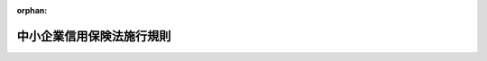 .. _337M50000400014_20250401_507M60000400019:

:orphan:

==========================
中小企業信用保険法施行規則
==========================

.. raw:: html
    
    
    <main id="contentsLaw" class="active">
    <div id="innerDocument" class="active">
    
    
    
    
    <div style="margin-bottom: 12px;">
    <div id="lawTitleNo" style="font-size: 1.067rem; font-weight: bold;" class="_shokanBoxParent">昭和三十七年通商産業省令第十四号<div class="_shokanBox"></div>
    <div class="_inyoBox" id="_inyo_"></div>
    </div>
    <div id="lawTitle" style="margin-left: 3rem; font-size: 1.5rem; font-weight: bold; line-height: 1.25em;" class="_shokanBoxParent">
    <span data-xpath="">中小企業信用保険法施行規則</span><div class="_shokanBox" id="_shokan_"><div class="_shokanBtnIcons"></div></div>
    <div class="_inyoBox" id="_inyo_"></div>
    </div>
    </div><section id="EnactStatement" class="active EnactStatement"><div class="_div_EnactStatement _shokanBoxParent" style="text-indent: 1em;">
    <span data-xpath="">中小企業信用保険法（昭和二十五年法律第二百六十四号）第三条第八項の規定に基づき、中小企業信用保険法施行規則を次のように制定する。</span><div class="_shokanBox" id="_shokan_"><div class="_shokanBtnIcons"></div></div>
    <div class="_inyoBox" id="_inyo_"></div>
    </div></section><section id="MainProvision" class="active MainProvision"><section id="" class="active Article"><div style="margin-left: 1em; font-weight: bold;" class="_div_ArticleCaption _shokanBoxParent">
    <span data-xpath="">（法第二条第四項第一号ロの経済産業省令で定める場合）</span><div class="_shokanBox" id="_shokan_"><div class="_shokanBtnIcons"></div></div>
    <div class="_inyoBox" id="_inyo_"></div>
    </div>
    <div style="margin-left: 1em; text-indent: -1em;" id="" class="_div_ArticleTitle _shokanBoxParent">
    <span style="font-weight: bold;">第一条</span>　<span data-xpath="">中小企業信用保険法（昭和二十五年法律第二百六十四号。以下「法」という。）第二条第四項第一号ロの経済産業省令で定める場合は、次の各号のいずれかに該当する場合とする。</span><div class="_shokanBox" id="_shokan_"><div class="_shokanBtnIcons"></div></div>
    <div class="_inyoBox" id="_inyo_"></div>
    </div>
    <div id="" style="margin-left: 2em; text-indent: -1em;" class="_div_ItemSentence _shokanBoxParent">
    <span style="font-weight: bold;">一</span>　<span data-xpath="">再生計画が遂行された場合</span><div class="_shokanBox" id="_shokan_"><div class="_shokanBtnIcons"></div></div>
    <div class="_inyoBox" id="_inyo_"></div>
    </div>
    <div id="" style="margin-left: 2em; text-indent: -1em;" class="_div_ItemSentence _shokanBoxParent">
    <span style="font-weight: bold;">二</span>　<span data-xpath="">破産法（平成十六年法律第七十五号）第十八条の規定に基づき破産手続開始の申立てを行った場合</span><div class="_shokanBox" id="_shokan_"><div class="_shokanBtnIcons"></div></div>
    <div class="_inyoBox" id="_inyo_"></div>
    </div>
    <div id="" style="margin-left: 2em; text-indent: -1em;" class="_div_ItemSentence _shokanBoxParent">
    <span style="font-weight: bold;">三</span>　<span data-xpath="">会社法（平成十七年法律第八十六号）第五百十一条の規定に基づき特別清算開始の申立てを行った場合</span><div class="_shokanBox" id="_shokan_"><div class="_shokanBtnIcons"></div></div>
    <div class="_inyoBox" id="_inyo_"></div>
    </div></section><section id="" class="active Article"><div style="margin-left: 1em; font-weight: bold;" class="_div_ArticleCaption _shokanBoxParent">
    <span data-xpath="">（債権の範囲）</span><div class="_shokanBox" id="_shokan_"><div class="_shokanBtnIcons"></div></div>
    <div class="_inyoBox" id="_inyo_"></div>
    </div>
    <div style="margin-left: 1em; text-indent: -1em;" id="" class="_div_ArticleTitle _shokanBoxParent">
    <span style="font-weight: bold;">第二条</span>　<span data-xpath="">法第二条第五項第一号の経済産業省令で定める債権は、前渡金（商品、原材料等の購入のための前渡金をいう。）返還請求権及び売掛金（役務の提供による営業収益で未収のものを含む。）債権とする。</span><div class="_shokanBox" id="_shokan_"><div class="_shokanBtnIcons"></div></div>
    <div class="_inyoBox" id="_inyo_"></div>
    </div></section><section id="" class="active Article"><div style="margin-left: 1em; font-weight: bold;" class="_div_ArticleCaption _shokanBoxParent">
    <span data-xpath="">（中小企業信用保険法施行令第一条の四第十三号の経済産業省令で定める法人）</span><div class="_shokanBox" id="_shokan_"><div class="_shokanBtnIcons"></div></div>
    <div class="_inyoBox" id="_inyo_"></div>
    </div>
    <div style="margin-left: 1em; text-indent: -1em;" id="" class="_div_ArticleTitle _shokanBoxParent">
    <span style="font-weight: bold;">第三条</span>　<span data-xpath="">中小企業信用保険法施行令（昭和二十五年政令第三百五十号。以下「令」という。）第一条の四第十三号の経済産業省令で定める法人は、一連の行為として、有価証券の発行により得られる金銭をもつて金銭債権（同号に規定する金銭債権をいう。以下同じ。）を取得する法人であつて、当該法人が発行する有価証券（借換えのために発行されるものを含む。）上の債務の履行について当該金銭債権の管理、運用又は処分を行うことにより得られる金銭を充てるものとする。</span><div class="_shokanBox" id="_shokan_"><div class="_shokanBtnIcons"></div></div>
    <div class="_inyoBox" id="_inyo_"></div>
    </div></section><section id="" class="active Article"><div style="margin-left: 1em; font-weight: bold;" class="_div_ArticleCaption _shokanBoxParent">
    <span data-xpath="">（適正な債権の管理を行うことができるもの）</span><div class="_shokanBox" id="_shokan_"><div class="_shokanBtnIcons"></div></div>
    <div class="_inyoBox" id="_inyo_"></div>
    </div>
    <div style="margin-left: 1em; text-indent: -1em;" id="" class="_div_ArticleTitle _shokanBoxParent">
    <span style="font-weight: bold;">第四条</span>　<span data-xpath="">令第一条の四第十四号の経済産業省令で定める組合又は営業者（以下「組合等」という。）は、次に掲げるものとする。</span><div class="_shokanBox" id="_shokan_"><div class="_shokanBtnIcons"></div></div>
    <div class="_inyoBox" id="_inyo_"></div>
    </div>
    <div id="" style="margin-left: 2em; text-indent: -1em;" class="_div_ItemSentence _shokanBoxParent">
    <span style="font-weight: bold;">一</span>　<span data-xpath="">独立行政法人中小企業基盤整備機構が出資を行うことを約した投資事業有限責任組合契約に係る投資事業有限責任組合</span><div class="_shokanBox" id="_shokan_"><div class="_shokanBtnIcons"></div></div>
    <div class="_inyoBox" id="_inyo_"></div>
    </div>
    <div id="" style="margin-left: 2em; text-indent: -1em;" class="_div_ItemSentence _shokanBoxParent">
    <span style="font-weight: bold;">二</span>　<span data-xpath="">次のイ及びロに掲げる要件に該当する組合契約、匿名組合契約又は投資事業有限責任組合契約（以下「組合契約等」という。）に係る組合等</span><div class="_shokanBox" id="_shokan_"><div class="_shokanBtnIcons"></div></div>
    <div class="_inyoBox" id="_inyo_"></div>
    </div>
    <div style="margin-left: 3em; text-indent: -1em;" class="_div_Subitem1Sentence _shokanBoxParent">
    <span style="font-weight: bold;">イ</span>　<span data-xpath="">令第一条の四第一号から第十一号までに掲げる金融機関又は地方公共団体が出資を行うことを約した組合契約等であること。</span><div class="_shokanBox" id="_shokan_"><div class="_shokanBtnIcons"></div></div>
    <div class="_inyoBox"></div>
    </div>
    <div style="margin-left: 3em; text-indent: -1em;" class="_div_Subitem1Sentence _shokanBoxParent">
    <span style="font-weight: bold;">ロ</span>　<span data-xpath="">組合契約等の契約書において中小企業者の事業の再生を通じて収益を得る投資事業を主たる事業とする旨の記載がある場合における当該組合契約等であること。</span><div class="_shokanBox" id="_shokan_"><div class="_shokanBtnIcons"></div></div>
    <div class="_inyoBox"></div>
    </div></section><section id="" class="active Article"><div style="margin-left: 1em; font-weight: bold;" class="_div_ArticleCaption _shokanBoxParent">
    <span data-xpath="">（法第三条の二第一項の経済産業省令で定める要件）</span><div class="_shokanBox" id="_shokan_"><div class="_shokanBtnIcons"></div></div>
    <div class="_inyoBox" id="_inyo_"></div>
    </div>
    <div style="margin-left: 1em; text-indent: -1em;" id="" class="_div_ArticleTitle _shokanBoxParent">
    <span style="font-weight: bold;">第四条の二</span>　<span data-xpath="">法第三条の二第一項の経済産業省令で定める要件は、次の各号のいずれにも該当すること（法人の設立後最初の事業年度（以下この条において「設立事業年度」という。）の決算における貸借対照表及び損益計算書がない者である場合にあつては第一号から第三号までを、設立事業年度の次の事業年度の決算における貸借対照表及び損益計算書がない者である場合（設立事業年度の決算における貸借対照表及び損益計算書がない者である場合を除く。）にあつては第三号をそれぞれ除く。）とする。</span><div class="_shokanBox" id="_shokan_"><div class="_shokanBtnIcons"></div></div>
    <div class="_inyoBox" id="_inyo_"></div>
    </div>
    <div id="" style="margin-left: 2em; text-indent: -1em;" class="_div_ItemSentence _shokanBoxParent">
    <span style="font-weight: bold;">一</span>　<span data-xpath="">当該中小企業者が、信用保証協会に対する保証の委託の申込みの日（以下「申込日」という。）以前二年間（法人の設立日から起算して申込日までの期間が二年間に満たない場合は、その期間）において貸借対照表、損益計算書その他の財産、損益又は資金繰りの状況を示す書類（第四号イにおいて「貸借対照表等」という。）を当該金融機関の求めに応じて提出していること。</span><div class="_shokanBox" id="_shokan_"><div class="_shokanBtnIcons"></div></div>
    <div class="_inyoBox" id="_inyo_"></div>
    </div>
    <div id="" style="margin-left: 2em; text-indent: -1em;" class="_div_ItemSentence _shokanBoxParent">
    <span style="font-weight: bold;">二</span>　<span data-xpath="">申込日の直前の決算における貸借対照表（次号において単に「貸借対照表」という。）上、当該中小企業者の代表者（代表者に準ずる者を含む。以下この号及び第四号ロにおいて同じ。）への貸付金その他の金銭債権（当該中小企業者の事業の実施に必要なもの及び少額のものを除く。第四号ロにおいて同じ。）がなく、かつ、申込日の直前の決算における損益計算書（株主資本等変動計算書を含む。第四号ロにおいて同じ。）上、当該中小企業者の代表者への役員報酬、賞与、配当その他の金銭の支払（第四号ロにおいて「役員報酬等」という。）が社会通念上相当と認められる額を超えていないこと。</span><div class="_shokanBox" id="_shokan_"><div class="_shokanBtnIcons"></div></div>
    <div class="_inyoBox" id="_inyo_"></div>
    </div>
    <div id="" style="margin-left: 2em; text-indent: -1em;" class="_div_ItemSentence _shokanBoxParent">
    <span style="font-weight: bold;">三</span>　<span data-xpath="">貸借対照表上の純資産の額が零以上であること又は当該中小企業者の申込日の直前の二期の決算における損益計算書上の経常利益の額に減価償却費を加えた額が連続して零未満でないこと。</span><div class="_shokanBox" id="_shokan_"><div class="_shokanBtnIcons"></div></div>
    <div class="_inyoBox" id="_inyo_"></div>
    </div>
    <div id="" style="margin-left: 2em; text-indent: -1em;" class="_div_ItemSentence _shokanBoxParent">
    <span style="font-weight: bold;">四</span>　<span data-xpath="">次に掲げる事項を誓約する書面を提出していること。</span><div class="_shokanBox" id="_shokan_"><div class="_shokanBtnIcons"></div></div>
    <div class="_inyoBox" id="_inyo_"></div>
    </div>
    <div style="margin-left: 3em; text-indent: -1em;" class="_div_Subitem1Sentence _shokanBoxParent">
    <span style="font-weight: bold;">イ</span>　<span data-xpath="">申込日以降、貸借対照表等を当該金融機関の求めに応じて提出すること。</span><div class="_shokanBox" id="_shokan_"><div class="_shokanBtnIcons"></div></div>
    <div class="_inyoBox"></div>
    </div>
    <div style="margin-left: 3em; text-indent: -1em;" class="_div_Subitem1Sentence _shokanBoxParent">
    <span style="font-weight: bold;">ロ</span>　<span data-xpath="">申込日を含む事業年度以降の決算における貸借対照表上、当該中小企業者の代表者への貸付金その他の金銭債権がなく、かつ、申込日を含む事業年度以降の決算における損益計算書上、当該中小企業者の代表者への役員報酬等が社会通念上相当と認められる額を超えないこと。</span><div class="_shokanBox" id="_shokan_"><div class="_shokanBtnIcons"></div></div>
    <div class="_inyoBox"></div>
    </div>
    <div id="" style="margin-left: 2em; text-indent: -1em;" class="_div_ItemSentence _shokanBoxParent">
    <span style="font-weight: bold;">五</span>　<span data-xpath="">当該中小企業者が、信用保証協会が行う債務の保証に係る保証料（保証の対価として中小企業者が信用保証協会に支払う金銭をいう。）の料率の引上げ（令第二条第七項、第三条第二項及び第四条第二項、情報処理の促進に関する法律施行令（昭和四十五年政令第二百七号）第六条第二項、下請中小企業振興法施行令（昭和四十六年政令第二十四号）第二条第二項及び第三条第二項、中小小売商業振興法施行令（昭和四十八年政令第二百八十六号）第十条第二項、中小企業における労働力の確保及び良好な雇用の機会の創出のための雇用管理の改善の促進に関する法律施行令（平成三年政令第二百四十四号）第三条第二項、地域伝統芸能等を活用した行事の実施による観光及び特定地域商工業の振興に関する法律第六条第三項の率を定める政令（平成四年政令第三百七号）第二項、中心市街地の活性化に関する法律施行令（平成十年政令第二百六十三号）第十三条第二項、中小企業等経営強化法施行令（平成十一年政令第二百一号）第六条第二項、第八条第二項、第九条第二項及び第十条第二項、沖縄振興特別措置法施行令（平成十四年政令第百二号）第六条の二第二項、第十二条の二第二項、第十四条第二項、第二十三条第二項及び第二十八条第二項、地域再生法施行令（平成十七年政令第百五十一号）第十六条第二項、物資の流通の効率化に関する法律施行令（平成十七年政令第二百九十八号）第四条第二項、地域経済牽引事業の促進による地域の成長発展の基盤強化に関する法律施行令（平成十九年政令第百七十八号）第三条第二項、中小企業者と農林漁業者との連携による事業活動の促進に関する法律施行令（平成二十年政令第二百三十四号）第二条第二項、商店街の活性化のための地域住民の需要に応じた事業活動の促進に関する法律施行令（平成二十一年政令第百九十六号）第二条第二項、東日本大震災に対処するための特別の財政援助及び助成に関する法律の経済産業省関係規定の施行に関する政令（平成二十三年政令第百三十三号）第四条第二項、産業競争力強化法施行令（平成二十六年政令第十三号）第二十一条第二項、第二十二条第二項及び第三十条第二項、特定高度情報通信技術活用システムの開発供給及び導入の促進に関する法律施行令（令和二年政令第二百五十六号）第七条第二項並びに経済施策を一体的に講ずることによる安全保障の確保の推進に関する法律施行令（令和四年政令第三百九十四号）第六条第二項の規定により、法第三条の二第一項に規定する無担保保険、法第三条の五第一項に規定する公害防止保険（以下「公害防止保険」という。）、法第三条の六第一項に規定するエネルギー対策保険（以下「エネルギー対策保険」という。）、法第三条の七第一項に規定する海外投資関係保険（以下「海外投資関係保険」という。）、法第三条の八第一項に規定する新事業開拓保険（以下「新事業開拓保険」という。）又は法第三条の九第一項に規定する事業再生保険（以下「事業再生保険」という。）の保険関係についての保険料率に加えることとされている率が加えられたことに伴うものに限る。）を条件として、保証人の保証を提供しないことを希望すること。</span><div class="_shokanBox" id="_shokan_"><div class="_shokanBtnIcons"></div></div>
    <div class="_inyoBox" id="_inyo_"></div>
    </div></section><section id="" class="active Article"><div style="margin-left: 1em; font-weight: bold;" class="_div_ArticleCaption _shokanBoxParent">
    <span data-xpath="">（特別小口保険に係る小規模企業者の要件）</span><div class="_shokanBox" id="_shokan_"><div class="_shokanBtnIcons"></div></div>
    <div class="_inyoBox" id="_inyo_"></div>
    </div>
    <div style="margin-left: 1em; text-indent: -1em;" id="" class="_div_ArticleTitle _shokanBoxParent">
    <span style="font-weight: bold;">第五条</span>　<span data-xpath="">法第三条の三第一項の経済産業省令で定める要件は、次のとおりとする。</span><div class="_shokanBox" id="_shokan_"><div class="_shokanBtnIcons"></div></div>
    <div class="_inyoBox" id="_inyo_"></div>
    </div>
    <div id="" style="margin-left: 2em; text-indent: -1em;" class="_div_ItemSentence _shokanBoxParent">
    <span style="font-weight: bold;">一</span>　<span data-xpath="">当該小規模企業者が、申込日以前一年以上引き続き同一の都道府県の区域内において同一の業種に属する事業を行つていること。</span><div class="_shokanBox" id="_shokan_"><div class="_shokanBtnIcons"></div></div>
    <div class="_inyoBox" id="_inyo_"></div>
    </div>
    <div id="" style="margin-left: 2em; text-indent: -1em;" class="_div_ItemSentence _shokanBoxParent">
    <span style="font-weight: bold;">二</span>　<span data-xpath="">当該小規模企業者が、源泉徴収による所得税以外の所得税（法人である場合は、法人税）、事業税又は道府県民税（都民税を含む。以下同じ。）若しくは市町村民税（特別区民税を含む。以下同じ。）の所得割（地方税法（昭和二十五年法律第二百二十六号）の規定による障害者控除額、老年者控除額又は寡婦控除額を控除されたことにより、道府県民税又は市町村民税の所得割の税額がなくなつた者である場合は均等割、法人である場合は法人税割）のいずれかについて、申込日以前一年間において納期（延納、納税の猶予又は納期限の延長に係る期限を含む。）が到来した税額がある者であつて、かつ、当該税額（延納、納税の猶予又は納期限の延長があつた場合は、これらに係る期限が当該申込日の翌日以降に到来するものを除く。）を完納していること。</span><div class="_shokanBox" id="_shokan_"><div class="_shokanBtnIcons"></div></div>
    <div class="_inyoBox" id="_inyo_"></div>
    </div></section><section id="" class="active Article"><div style="margin-left: 1em; font-weight: bold;" class="_div_ArticleCaption _shokanBoxParent">
    <span data-xpath="">（特別小口保険の保険関係の変更）</span><div class="_shokanBox" id="_shokan_"><div class="_shokanBtnIcons"></div></div>
    <div class="_inyoBox" id="_inyo_"></div>
    </div>
    <div style="margin-left: 1em; text-indent: -1em;" id="" class="_div_ArticleTitle _shokanBoxParent">
    <span style="font-weight: bold;">第六条</span>　<span data-xpath="">法第三条の三第三項の規定による保険関係は、次の各号に掲げる場合について、それぞれ当該各号に掲げるとおりとする。</span><div class="_shokanBox" id="_shokan_"><div class="_shokanBtnIcons"></div></div>
    <div class="_inyoBox" id="_inyo_"></div>
    </div>
    <div id="" style="margin-left: 2em; text-indent: -1em;" class="_div_ItemSentence _shokanBoxParent">
    <span style="font-weight: bold;">一</span>　<span data-xpath="">法第三条の三第一項に規定する特別小口保険（以下「特別小口保険」という。）の保険関係が法第三条の五第一項に規定する債務の保証について成立している場合（信用保証協会が株式会社日本政策金融公庫（以下「公庫」という。）と公害防止保険の契約を締結している場合に限る。）</span>　<span data-xpath="">公害防止保険</span><div class="_shokanBox" id="_shokan_"><div class="_shokanBtnIcons"></div></div>
    <div class="_inyoBox" id="_inyo_"></div>
    </div>
    <div id="" style="margin-left: 2em; text-indent: -1em;" class="_div_ItemSentence _shokanBoxParent">
    <span style="font-weight: bold;">二</span>　<span data-xpath="">特別小口保険の保険関係が法第三条の六第一項に規定する債務の保証について成立している場合（信用保証協会が公庫とエネルギー対策保険の契約を締結している場合に限る。）</span>　<span data-xpath="">エネルギー対策保険</span><div class="_shokanBox" id="_shokan_"><div class="_shokanBtnIcons"></div></div>
    <div class="_inyoBox" id="_inyo_"></div>
    </div>
    <div id="" style="margin-left: 2em; text-indent: -1em;" class="_div_ItemSentence _shokanBoxParent">
    <span style="font-weight: bold;">三</span>　<span data-xpath="">特別小口保険の保険関係が法第三条の七第一項に規定する債務の保証について成立している場合（信用保証協会が公庫と海外投資関係保険の契約を締結している場合に限る。）</span>　<span data-xpath="">海外投資関係保険</span><div class="_shokanBox" id="_shokan_"><div class="_shokanBtnIcons"></div></div>
    <div class="_inyoBox" id="_inyo_"></div>
    </div>
    <div id="" style="margin-left: 2em; text-indent: -1em;" class="_div_ItemSentence _shokanBoxParent">
    <span style="font-weight: bold;">四</span>　<span data-xpath="">特別小口保険の保険関係が法第三条の八第一項に規定する債務の保証について成立している場合（信用保証協会が公庫と新事業開拓保険の契約を締結している場合に限る。）</span>　<span data-xpath="">新事業開拓保険</span><div class="_shokanBox" id="_shokan_"><div class="_shokanBtnIcons"></div></div>
    <div class="_inyoBox" id="_inyo_"></div>
    </div>
    <div id="" style="margin-left: 2em; text-indent: -1em;" class="_div_ItemSentence _shokanBoxParent">
    <span style="font-weight: bold;">五</span>　<span data-xpath="">特別小口保険の保険関係が法第三条の九第一項に規定する債務の保証について成立している場合（信用保証協会が公庫と事業再生保険の契約を締結している場合に限る。）</span>　<span data-xpath="">事業再生保険</span><div class="_shokanBox" id="_shokan_"><div class="_shokanBtnIcons"></div></div>
    <div class="_inyoBox" id="_inyo_"></div>
    </div>
    <div id="" style="margin-left: 2em; text-indent: -1em;" class="_div_ItemSentence _shokanBoxParent">
    <span style="font-weight: bold;">六</span>　<span data-xpath="">前各号に掲げる場合以外の場合（信用保証協会が公庫と法第三条第一項に規定する普通保険（以下「普通保険」という。）の契約を締結している場合に限る。）</span>　<span data-xpath="">普通保険</span><div class="_shokanBox" id="_shokan_"><div class="_shokanBtnIcons"></div></div>
    <div class="_inyoBox" id="_inyo_"></div>
    </div></section><section id="" class="active Article"><div style="margin-left: 1em; font-weight: bold;" class="_div_ArticleCaption _shokanBoxParent">
    <span data-xpath="">（法第三条の四第一項の経済産業省令で定める債権）</span><div class="_shokanBox" id="_shokan_"><div class="_shokanBtnIcons"></div></div>
    <div class="_inyoBox" id="_inyo_"></div>
    </div>
    <div style="margin-left: 1em; text-indent: -1em;" id="" class="_div_ArticleTitle _shokanBoxParent">
    <span style="font-weight: bold;">第七条</span>　<span data-xpath="">法第三条の四第一項の経済産業省令で定める債権は、次に掲げるものとする。</span><div class="_shokanBox" id="_shokan_"><div class="_shokanBtnIcons"></div></div>
    <div class="_inyoBox" id="_inyo_"></div>
    </div>
    <div id="" style="margin-left: 2em; text-indent: -1em;" class="_div_ItemSentence _shokanBoxParent">
    <span style="font-weight: bold;">一</span>　<span data-xpath="">売掛金債権</span><div class="_shokanBox" id="_shokan_"><div class="_shokanBtnIcons"></div></div>
    <div class="_inyoBox" id="_inyo_"></div>
    </div>
    <div id="" style="margin-left: 2em; text-indent: -1em;" class="_div_ItemSentence _shokanBoxParent">
    <span style="font-weight: bold;">二</span>　<span data-xpath="">手形債権（商品又は役務の提供に基づいて発生したものに限る。）</span><div class="_shokanBox" id="_shokan_"><div class="_shokanBtnIcons"></div></div>
    <div class="_inyoBox" id="_inyo_"></div>
    </div>
    <div id="" style="margin-left: 2em; text-indent: -1em;" class="_div_ItemSentence _shokanBoxParent">
    <span style="font-weight: bold;">三</span>　<span data-xpath="">電子記録債権（商品又は役務の提供並びに機械類その他の物品を使用させる契約に基づいて発生したものに限る。）</span><div class="_shokanBox" id="_shokan_"><div class="_shokanBtnIcons"></div></div>
    <div class="_inyoBox" id="_inyo_"></div>
    </div></section><section id="" class="active Article"><div style="margin-left: 1em; font-weight: bold;" class="_div_ArticleCaption _shokanBoxParent">
    <span data-xpath="">（公害防止に要する費用）</span><div class="_shokanBox" id="_shokan_"><div class="_shokanBtnIcons"></div></div>
    <div class="_inyoBox" id="_inyo_"></div>
    </div>
    <div style="margin-left: 1em; text-indent: -1em;" id="" class="_div_ArticleTitle _shokanBoxParent">
    <span style="font-weight: bold;">第八条</span>　<span data-xpath="">法第三条の五第一項に規定する公害防止に要する費用で経済産業省令で定めるものは、次の各号に掲げる費用（法第十二条に規定する経営安定関連保証、法第十五条に規定する危機関連保証、激<ruby class="law-ruby">甚<rt class="law-ruby">じん</rt></ruby>災害に対処するための特別の財政援助等に関する法律（昭和三十七年法律第百五十号）第十二条第一項に規定する災害関係保証、中小企業における労働力の確保及び良好な雇用の機会の創出のための雇用管理の改善の促進に関する法律（平成三年法律第五十七号）第十条第一項に規定する労働力確保関連保証、中小小売商業振興法（昭和四十八年法律第百一号）第五条の三第一項に規定する中小小売商業関連保証、地域伝統芸能等を活用した行事の実施による観光及び特定地域商工業の振興に関する法律第六条第一項に規定する地域伝統芸能等関連保証、地域経済牽引事業の促進による地域の成長発展の基盤強化に関する法律（平成十九年法律第四十号）第十九条第一項に規定する地域経済牽引事業関連保証、中心市街地の活性化に関する法律（平成十年法律第九十二号）第五十三条第一項に規定する中心市街地商業等活性化関連保証及び同条第三項に規定する中心市街地商業等活性化支援関連保証、中小企業等経営強化法（平成十一年法律第十八号）第十条第一項に規定する社外高度人材活用新事業分野開拓関連保証、同法第二十二条第一項に規定する経営革新関連保証及び経営力向上関連保証、同法第五十四条第一項に規定する先端設備等導入関連保証、同法第六十条第一項に規定する事業継続力強化関連保証並びに同法第六十一条第一項に規定する連携事業継続力強化関連保証、発電用施設周辺地域整備法（昭和四十九年法律第七十八号）第十一条第一項に規定する周辺地域整備関連保証、物資の流通の効率化に関する法律（平成十七年法律第八十五号）第二十条第一項に規定する流通業務総合効率化関連保証、中小企業における経営の承継の円滑化に関する法律（平成二十年法律第三十三号）第十三条第一項に規定する経営承継関連保証、同条第三項に規定する経営承継準備関連保証及び同条第六項に規定する経営承継借換関連保証、中小企業者と農林漁業者との連携による事業活動の促進に関する法律（平成二十年法律第三十八号）第八条第一項に規定する農商工等連携事業関連保証、商店街の活性化のための地域住民の需要に応じた事業活動の促進に関する法律（平成二十一年法律第八十号）第八条第一項に規定する商店街活性化事業関連保証、東日本大震災に対処するための特別の財政援助及び助成に関する法律（平成二十三年法律第四十号）第百二十八条第一項に規定する東日本大震災復興緊急保証、下請中小企業振興法（昭和四十五年法律第百四十五号）第十一条第一項に規定する下請振興関連保証、同条第二項に規定する特定下請連携事業関連保証及び同法第二十条第一項に規定する下請中小企業取引機会創出事業関連保証、産業競争力強化法（平成二十五年法律第九十八号）第五十二条第一項に規定する事業再生円滑化関連保証及び同法第五十三条第一項に規定する事業再生計画実施関連保証、地域再生法（平成十七年法律第二十四号）第十七条の十六第一項に規定する商店街活性化促進事業関連保証、情報処理の促進に関する法律（昭和四十五年法律第九十号）第三十七条第一項に規定する情報処理システム運用・管理関連保証、特定高度情報通信技術活用システムの開発供給及び導入の促進に関する法律（令和二年法律第三十七号）第二十七条第一項に規定する特定高度情報通信技術活用システム開発供給等関連保証、科学技術・イノベーション創出の活性化に関する法律（平成二十年法律第六十三号）第三十四条の十三第一項に規定する特定新技術事業活動関連保証、沖縄振興特別措置法（平成十四年法律第十四号）第七条の四第一項に規定する観光地形成促進関連保証、同法第三十条の二第一項に規定する情報通信産業振興関連保証、同法第三十五条の五第一項に規定する産業高度化・事業革新関連保証、同法第四十八条第一項に規定する国際物流拠点産業集積関連保証及び同法第五十六条の二第一項に規定する経済金融活性化関連保証並びに経済施策を一体的に講ずることによる安全保障の確保の推進に関する法律（令和四年法律第四十三号）第二十八条第一項に規定する供給確保関連保証に係る借入れに係るものを除く。）とする。</span><div class="_shokanBox" id="_shokan_"><div class="_shokanBtnIcons"></div></div>
    <div class="_inyoBox" id="_inyo_"></div>
    </div>
    <div id="" style="margin-left: 2em; text-indent: -1em;" class="_div_ItemSentence _shokanBoxParent">
    <span style="font-weight: bold;">一</span>　<span data-xpath="">公害防止施設の設置の費用</span><div class="_shokanBox" id="_shokan_"><div class="_shokanBtnIcons"></div></div>
    <div class="_inyoBox" id="_inyo_"></div>
    </div>
    <div style="margin-left: 3em; text-indent: -1em;" class="_div_Subitem1Sentence _shokanBoxParent">
    <span style="font-weight: bold;"></span>　<span data-xpath="">別表第一に掲げる公害防止施設及びそれに附属する設備を設置するために要する費用</span><div class="_shokanBox" id="_shokan_"><div class="_shokanBtnIcons"></div></div>
    <div class="_inyoBox"></div>
    </div>
    <div id="" style="margin-left: 2em; text-indent: -1em;" class="_div_ItemSentence _shokanBoxParent">
    <span style="font-weight: bold;">二</span>　<span data-xpath="">工場又は事業場の公害防止のためにする移転の費用</span><div class="_shokanBox" id="_shokan_"><div class="_shokanBtnIcons"></div></div>
    <div class="_inyoBox" id="_inyo_"></div>
    </div>
    <div style="margin-left: 3em; text-indent: -1em;" class="_div_Subitem1Sentence _shokanBoxParent">
    <span style="font-weight: bold;"></span>　<span data-xpath="">大気の汚染、水質の汚濁、騒音その他の公害を防止するため、都市計画法（昭和四十三年法律第百号）第八条第一項第一号に規定する第一種低層住居専用地域、第二種低層住居専用地域、第一種中高層住居専用地域、第二種中高層住居専用地域、第一種住居地域、第二種住居地域、準住居地域、近隣商業地域、商業地域又は準工業地域から次に掲げる地域に移転するために要する費用で土地、建物、機械設備その他の施設の取得に要するもの</span><div class="_shokanBox" id="_shokan_"><div class="_shokanBtnIcons"></div></div>
    <div class="_inyoBox"></div>
    </div>
    <div style="margin-left: 3em; text-indent: -1em;" class="_div_Subitem1Sentence _shokanBoxParent">
    <span style="font-weight: bold;">イ</span>　<span data-xpath="">低開発地域工業開発促進法（昭和三十六年法律第二百十六号）第二条第一項に規定する低開発地域工業開発地区のうち、工場立地法（昭和三十四年法律第二十四号）第三条に規定する工場立地調査簿に記載されている地域（以下「工場適地」という。）</span><div class="_shokanBox" id="_shokan_"><div class="_shokanBtnIcons"></div></div>
    <div class="_inyoBox"></div>
    </div>
    <div style="margin-left: 3em; text-indent: -1em;" class="_div_Subitem1Sentence _shokanBoxParent">
    <span style="font-weight: bold;">ロ</span>　<span data-xpath="">過疎地域の持続的発展の支援に関する特別措置法（令和三年法律第十九号）第二条第一項に規定する過疎地域</span><div class="_shokanBox" id="_shokan_"><div class="_shokanBtnIcons"></div></div>
    <div class="_inyoBox"></div>
    </div>
    <div style="margin-left: 3em; text-indent: -1em;" class="_div_Subitem1Sentence _shokanBoxParent">
    <span style="font-weight: bold;">ハ</span>　<span data-xpath="">首都圏整備法（昭和三十一年法律第八十三号）第二条第四項に規定する近郊整備地帯及び同条第五項に規定する都市開発区域、近畿圏整備法（昭和三十八年法律第百二十九号）第二条第四項に規定する近郊整備区域及び同条第五項に規定する都市開発区域並びに中部圏開発整備法（昭和四十一年法律第百二号）第二条第三項に規定する都市整備区域及び同条第四項に規定する都市開発区域のうち、工場適地又は地方公共団体若しくは独立行政法人都市再生機構法（平成十五年法律第百号）附則第四条第一項の規定による解散前の都市基盤整備公団（同法附則第十八条の規定による廃止前の都市基盤整備公団法（平成十一年法律第七十六号）附則第六条の規定による解散前の住宅・都市整備公団を含む。）が造成した工場団地</span><div class="_shokanBox" id="_shokan_"><div class="_shokanBtnIcons"></div></div>
    <div class="_inyoBox"></div>
    </div>
    <div id="" style="margin-left: 2em; text-indent: -1em;" class="_div_ItemSentence _shokanBoxParent">
    <span style="font-weight: bold;">三</span>　<span data-xpath="">公害防止事業費事業者負担法（昭和四十五年法律第百三十三号）第五条に規定する事業者負担金の納付に要する費用</span><div class="_shokanBox" id="_shokan_"><div class="_shokanBtnIcons"></div></div>
    <div class="_inyoBox" id="_inyo_"></div>
    </div>
    <div id="" style="margin-left: 2em; text-indent: -1em;" class="_div_ItemSentence _shokanBoxParent">
    <span style="font-weight: bold;">四</span>　<span data-xpath="">前三号に掲げる費用のほか、経済産業大臣が定める費用</span><div class="_shokanBox" id="_shokan_"><div class="_shokanBtnIcons"></div></div>
    <div class="_inyoBox" id="_inyo_"></div>
    </div></section><section id="" class="active Article"><div style="margin-left: 1em; font-weight: bold;" class="_div_ArticleCaption _shokanBoxParent">
    <span data-xpath="">（エネルギー対策保険の対象費用）</span><div class="_shokanBox" id="_shokan_"><div class="_shokanBtnIcons"></div></div>
    <div class="_inyoBox" id="_inyo_"></div>
    </div>
    <div style="margin-left: 1em; text-indent: -1em;" id="" class="_div_ArticleTitle _shokanBoxParent">
    <span style="font-weight: bold;">第九条</span>　<span data-xpath="">法第三条の六第一項に規定するエネルギーの使用の合理化に資する施設又は非化石エネルギーを使用する施設の設置の費用で経済産業省令で定めるものは、別表第二に掲げる施設の設置の費用（法第十二条に規定する経営安定関連保証、法第十五条に規定する危機関連保証、激<ruby class="law-ruby">甚<rt class="law-ruby">じん</rt></ruby>災害に対処するための特別の財政援助等に関する法律第十二条第一項に規定する災害関係保証、中小企業における労働力の確保及び良好な雇用の機会の創出のための雇用管理の改善の促進に関する法律第十条第一項に規定する労働力確保関連保証、中小小売商業振興法第五条の三第一項に規定する中小小売商業関連保証、地域伝統芸能等を活用した行事の実施による観光及び特定地域商工業の振興に関する法律第六条第一項に規定する地域伝統芸能等関連保証、地域経済牽引事業の促進による地域の成長発展の基盤強化に関する法律第十九条第一項に規定する地域経済牽引事業関連保証、中心市街地の活性化に関する法律第五十三条第一項に規定する中心市街地商業等活性化関連保証及び同条第三項に規定する中心市街地商業等活性化支援関連保証、中小企業等経営強化法第十条第一項に規定する社外高度人材活用新事業分野開拓関連保証、同法第二十二条第一項に規定する経営革新関連保証及び経営力向上関連保証、同法第五十四条第一項に規定する先端設備等導入関連保証、同法第六十条第一項に規定する事業継続力強化関連保証並びに同法第六十一条第一項に規定する連携事業継続力強化関連保証、発電用施設周辺地域整備法第十一条第一項に規定する周辺地域整備関連保証、物資の流通の効率化に関する法律第二十条第一項に規定する流通業務総合効率化関連保証、中小企業における経営の承継の円滑化に関する法律第十三条第一項に規定する経営承継関連保証、同条第三項に規定する経営承継準備関連保証及び同条第六項に規定する経営承継借換関連保証、中小企業者と農林漁業者との連携による事業活動の促進に関する法律第八条第一項に規定する農商工等連携事業関連保証、商店街の活性化のための地域住民の需要に応じた事業活動の促進に関する法律第八条第一項に規定する商店街活性化事業関連保証、東日本大震災に対処するための特別の財政援助及び助成に関する法律第百二十八条第一項に規定する東日本大震災復興緊急保証、下請中小企業振興法第十一条第一項に規定する下請振興関連保証、同条第二項に規定する特定下請連携事業関連保証及び同法第二十条第一項に規定する下請中小企業取引機会創出事業関連保証、産業競争力強化法第五十二条第一項に規定する事業再生円滑化関連保証及び同法第五十三条第一項に規定する事業再生計画実施関連保証、地域再生法第十七条の十六第一項に規定する商店街活性化促進事業関連保証、情報処理の促進に関する法律第三十七条第一項に規定する情報処理システム運用・管理関連保証、特定高度情報通信技術活用システムの開発供給及び導入の促進に関する法律第二十七条第一項に規定する特定高度情報通信技術活用システム開発供給等関連保証、科学技術・イノベーション創出の活性化に関する法律第三十四条の十三第一項に規定する特定新技術事業活動関連保証、沖縄振興特別措置法第七条の四第一項に規定する観光地形成促進関連保証、同法第三十条の二第一項に規定する情報通信産業振興関連保証、同法第三十五条の五第一項に規定する産業高度化・事業革新関連保証、同法第四十八条第一項に規定する国際物流拠点産業集積関連保証及び同法第五十六条の二第一項に規定する経済金融活性化関連保証並びに経済施策を一体的に講ずることによる安全保障の確保の推進に関する法律第二十八条第一項に規定する供給確保関連保証に係る借入れに係るものを除く。）とする。</span><div class="_shokanBox" id="_shokan_"><div class="_shokanBtnIcons"></div></div>
    <div class="_inyoBox" id="_inyo_"></div>
    </div></section><section id="" class="active Article"><div style="margin-left: 1em; font-weight: bold;" class="_div_ArticleCaption _shokanBoxParent">
    <span data-xpath="">（海外直接投資の事業に要する資金）</span><div class="_shokanBox" id="_shokan_"><div class="_shokanBtnIcons"></div></div>
    <div class="_inyoBox" id="_inyo_"></div>
    </div>
    <div style="margin-left: 1em; text-indent: -1em;" id="" class="_div_ArticleTitle _shokanBoxParent">
    <span style="font-weight: bold;">第十条</span>　<span data-xpath="">法第三条の七第一項に規定する海外直接投資の事業に要する資金で経済産業省令で定めるものは、次の各号に掲げる資金（法第十二条に規定する経営安定関連保証、法第十五条に規定する危機関連保証、激<ruby class="law-ruby">甚<rt class="law-ruby">じん</rt></ruby>災害に対処するための特別の財政援助等に関する法律第十二条第一項に規定する災害関係保証、中小企業における労働力の確保及び良好な雇用の機会の創出のための雇用管理の改善の促進に関する法律第十条第一項に規定する労働力確保関連保証、中小小売商業振興法第五条の三第一項に規定する中小小売商業関連保証、地域伝統芸能等を活用した行事の実施による観光及び特定地域商工業の振興に関する法律第六条第一項に規定する地域伝統芸能等関連保証、地域経済牽引事業の促進による地域の成長発展の基盤強化に関する法律第十九条第一項に規定する地域経済牽引事業関連保証、中心市街地の活性化に関する法律第五十三条第一項に規定する中心市街地商業等活性化関連保証及び同条第三項に規定する中心市街地商業等活性化支援関連保証、中小企業等経営強化法第五十四条第一項に規定する先端設備等導入関連保証、発電用施設周辺地域整備法第十一条第一項に規定する周辺地域整備関連保証、物資の流通の効率化に関する法律第二十条第一項に規定する流通業務総合効率化関連保証、中小企業における経営の承継の円滑化に関する法律第十三条第一項に規定する経営承継関連保証、同条第三項に規定する経営承継準備関連保証及び同条第六項に規定する経営承継借換関連保証、商店街の活性化のための地域住民の需要に応じた事業活動の促進に関する法律第八条第一項に規定する商店街活性化事業関連保証、東日本大震災に対処するための特別の財政援助及び助成に関する法律第百二十八条第一項に規定する東日本大震災復興緊急保証、下請中小企業振興法第十一条第一項に規定する下請振興関連保証、同条第二項に規定する特定下請連携事業関連保証及び同法第二十条第一項に規定する下請中小企業取引機会創出事業関連保証、産業競争力強化法第五十二条第一項に規定する事業再生円滑化関連保証及び同法第五十三条第一項に規定する事業再生計画実施関連保証、地域再生法第十七条の十六第一項に規定する商店街活性化促進事業関連保証、情報処理の促進に関する法律第三十七条第一項に規定する情報処理システム運用・管理関連保証、特定高度情報通信技術活用システムの開発供給及び導入の促進に関する法律第二十七条第一項に規定する特定高度情報通信技術活用システム開発供給等関連保証、科学技術・イノベーション創出の活性化に関する法律第三十四条の十三第一項に規定する特定新技術事業活動関連保証並びに沖縄振興特別措置法第七条の四第一項に規定する観光地形成促進関連保証、同法第三十条の二第一項に規定する情報通信産業振興関連保証、同法第三十五条の五第一項に規定する産業高度化・事業革新関連保証、同法第四十八条第一項に規定する国際物流拠点産業集積関連保証及び同法第五十六条の二第一項に規定する経済金融活性化関連保証に係る借入れに係るものを除く。）とする。</span><div class="_shokanBox" id="_shokan_"><div class="_shokanBtnIcons"></div></div>
    <div class="_inyoBox" id="_inyo_"></div>
    </div>
    <div id="" style="margin-left: 2em; text-indent: -1em;" class="_div_ItemSentence _shokanBoxParent">
    <span style="font-weight: bold;">一</span>　<span data-xpath="">居住者により所有される外国法人の株式の数又は出資の金額の当該外国法人の発行済株式の総数又は出資の金額の総額に占める割合（以下「出資割合」という。）が百分の十以上となる場合及びこれに準ずる場合として経済産業大臣が定める場合に該当する場合における当該外国法人の発行に係る株式又は出資の持分の取得に要する資金</span><div class="_shokanBox" id="_shokan_"><div class="_shokanBtnIcons"></div></div>
    <div class="_inyoBox" id="_inyo_"></div>
    </div>
    <div id="" style="margin-left: 2em; text-indent: -1em;" class="_div_ItemSentence _shokanBoxParent">
    <span style="font-weight: bold;">二</span>　<span data-xpath="">出資割合が百分の十以上である外国法人及びこれに準ずるものとして経済産業大臣が定める外国法人の発行に係る証券等（株式、出資の持分、社債又は利札をいう。以下同じ。）の取得又はこれらの外国法人に対する金銭の貸付けに要する資金</span><div class="_shokanBox" id="_shokan_"><div class="_shokanBtnIcons"></div></div>
    <div class="_inyoBox" id="_inyo_"></div>
    </div>
    <div id="" style="margin-left: 2em; text-indent: -1em;" class="_div_ItemSentence _shokanBoxParent">
    <span style="font-weight: bold;">三</span>　<span data-xpath="">前二号に掲げるもののほか、居住者との間において役員の派遣、長期にわたる原材料の供給その他の経済産業大臣が定める永続的な関係がある外国法人の発行に係る証券等の取得又はこれらの外国法人に対する金銭の貸付けに要する資金</span><div class="_shokanBox" id="_shokan_"><div class="_shokanBtnIcons"></div></div>
    <div class="_inyoBox" id="_inyo_"></div>
    </div>
    <div id="" style="margin-left: 2em; text-indent: -1em;" class="_div_ItemSentence _shokanBoxParent">
    <span style="font-weight: bold;">四</span>　<span data-xpath="">外国における支店、工場その他の営業所の設置又は拡張に要する資金</span><div class="_shokanBox" id="_shokan_"><div class="_shokanBtnIcons"></div></div>
    <div class="_inyoBox" id="_inyo_"></div>
    </div>
    <div id="" style="margin-left: 2em; text-indent: -1em;" class="_div_ItemSentence _shokanBoxParent">
    <span style="font-weight: bold;">五</span>　<span data-xpath="">前四号に掲げるもののほか、経済産業大臣が定める資金</span><div class="_shokanBox" id="_shokan_"><div class="_shokanBtnIcons"></div></div>
    <div class="_inyoBox" id="_inyo_"></div>
    </div></section><section id="" class="active Article"><div style="margin-left: 1em; font-weight: bold;" class="_div_ArticleCaption _shokanBoxParent">
    <span data-xpath="">（新たな事業の開拓に要する費用）</span><div class="_shokanBox" id="_shokan_"><div class="_shokanBtnIcons"></div></div>
    <div class="_inyoBox" id="_inyo_"></div>
    </div>
    <div style="margin-left: 1em; text-indent: -1em;" id="" class="_div_ArticleTitle _shokanBoxParent">
    <span style="font-weight: bold;">第十一条</span>　<span data-xpath="">法第三条の八第一項に規定する新たな事業の開拓に要する費用で経済産業省令で定めるものは、当該中小企業者の申込日において、その商品、その提供する役務の内容若しくは提供の手段等が中小企業において広く普及していない事業若しくは申込日に中小企業において広く企業化されていない技術を用いた事業である旨の公庫若しくは保証協会の認定を受けた事業の開拓又は需要の開拓に要する次の各号に掲げる費用（法第十二条に規定する経営安定関連保証、法第十五条に規定する危機関連保証、激<ruby class="law-ruby">甚<rt class="law-ruby">じん</rt></ruby>災害に対処するための特別の財政援助等に関する法律第十二条第一項に規定する災害関係保証、中小企業における労働力の確保及び良好な雇用の機会の創出のための雇用管理の改善の促進に関する法律第十条第一項に規定する労働力確保関連保証、中小小売商業振興法第五条の三第一項に規定する中小小売商業関連保証、地域伝統芸能等を活用した行事の実施による観光及び特定地域商工業の振興に関する法律第六条第一項に規定する地域伝統芸能等関連保証、地域経済牽引事業の促進による地域の成長発展の基盤強化に関する法律第十九条第一項に規定する地域経済牽引事業関連保証、中心市街地の活性化に関する法律第五十三条第一項に規定する中心市街地商業等活性化関連保証及び同条第三項に規定する中心市街地商業等活性化支援関連保証、中小企業等経営強化法第五十四条第一項に規定する先端設備等導入関連保証、物資の流通の効率化に関する法律第二十条第一項に規定する流通業務総合効率化関連保証、中小企業における経営の承継の円滑化に関する法律第十三条第一項に規定する経営承継関連保証、同条第三項に規定する経営承継準備関連保証及び同条第六項に規定する経営承継借換関連保証、商店街の活性化のための地域住民の需要に応じた事業活動の促進に関する法律第八条第一項に規定する商店街活性化事業関連保証、東日本大震災に対処するための特別の財政援助及び助成に関する法律第百二十八条第一項に規定する東日本大震災復興緊急保証、下請中小企業振興法第十一条第一項に規定する下請振興関連保証、産業競争力強化法第五十二条第一項に規定する事業再生円滑化関連保証及び同法第五十三条第一項に規定する事業再生計画実施関連保証、地域再生法第十七条の十六第一項に規定する商店街活性化促進事業関連保証、情報処理の促進に関する法律第三十七条第一項に規定する情報処理システム運用・管理関連保証、特定高度情報通信技術活用システムの開発供給及び導入の促進に関する法律第二十七条第一項に規定する特定高度情報通信技術活用システム開発供給等関連保証並びに沖縄振興特別措置法第七条の四第一項に規定する観光地形成促進関連保証、同法第三十条の二第一項に規定する情報通信産業振興関連保証、同法第三十五条の五第一項に規定する産業高度化・事業革新関連保証、同法第四十八条第一項に規定する国際物流拠点産業集積関連保証及び同法第五十六条の二第一項に規定する経済金融活性化関連保証に係る借入れに係るものを除く。）とする。</span><div class="_shokanBox" id="_shokan_"><div class="_shokanBtnIcons"></div></div>
    <div class="_inyoBox" id="_inyo_"></div>
    </div>
    <div id="" style="margin-left: 2em; text-indent: -1em;" class="_div_ItemSentence _shokanBoxParent">
    <span style="font-weight: bold;">一</span>　<span data-xpath="">試験研究、商品の試作及び役務の試行に係る費用</span><div class="_shokanBox" id="_shokan_"><div class="_shokanBtnIcons"></div></div>
    <div class="_inyoBox" id="_inyo_"></div>
    </div>
    <div id="" style="margin-left: 2em; text-indent: -1em;" class="_div_ItemSentence _shokanBoxParent">
    <span style="font-weight: bold;">二</span>　<span data-xpath="">施設の試作及び設置の費用</span><div class="_shokanBox" id="_shokan_"><div class="_shokanBtnIcons"></div></div>
    <div class="_inyoBox" id="_inyo_"></div>
    </div>
    <div id="" style="margin-left: 2em; text-indent: -1em;" class="_div_ItemSentence _shokanBoxParent">
    <span style="font-weight: bold;">三</span>　<span data-xpath="">市場の調査及び開拓に係る費用</span><div class="_shokanBox" id="_shokan_"><div class="_shokanBtnIcons"></div></div>
    <div class="_inyoBox" id="_inyo_"></div>
    </div>
    <div id="" style="margin-left: 2em; text-indent: -1em;" class="_div_ItemSentence _shokanBoxParent">
    <span style="font-weight: bold;">四</span>　<span data-xpath="">前三号に掲げるもののほか、経済産業大臣が定める費用</span><div class="_shokanBox" id="_shokan_"><div class="_shokanBtnIcons"></div></div>
    <div class="_inyoBox" id="_inyo_"></div>
    </div></section><section id="" class="active Article"><div style="margin-left: 1em; font-weight: bold;" class="_div_ArticleCaption _shokanBoxParent">
    <span data-xpath="">（再生中小企業者の事業の継続に欠くことができない費用）</span><div class="_shokanBox" id="_shokan_"><div class="_shokanBtnIcons"></div></div>
    <div class="_inyoBox" id="_inyo_"></div>
    </div>
    <div style="margin-left: 1em; text-indent: -1em;" id="" class="_div_ArticleTitle _shokanBoxParent">
    <span style="font-weight: bold;">第十二条</span>　<span data-xpath="">法第三条の九第一項に規定する再生中小企業者の原材料の購入のための費用その他の事業の継続に欠くことができない費用で経済産業省令で定めるものは、次の各号に掲げる費用とする。</span><div class="_shokanBox" id="_shokan_"><div class="_shokanBtnIcons"></div></div>
    <div class="_inyoBox" id="_inyo_"></div>
    </div>
    <div id="" style="margin-left: 2em; text-indent: -1em;" class="_div_ItemSentence _shokanBoxParent">
    <span style="font-weight: bold;">一</span>　<span data-xpath="">原材料の購入のための費用</span><div class="_shokanBox" id="_shokan_"><div class="_shokanBtnIcons"></div></div>
    <div class="_inyoBox" id="_inyo_"></div>
    </div>
    <div id="" style="margin-left: 2em; text-indent: -1em;" class="_div_ItemSentence _shokanBoxParent">
    <span style="font-weight: bold;">二</span>　<span data-xpath="">商品の仕入れのための費用</span><div class="_shokanBox" id="_shokan_"><div class="_shokanBtnIcons"></div></div>
    <div class="_inyoBox" id="_inyo_"></div>
    </div>
    <div id="" style="margin-left: 2em; text-indent: -1em;" class="_div_ItemSentence _shokanBoxParent">
    <span style="font-weight: bold;">三</span>　<span data-xpath="">商品の生産に係る労務費及び経費</span><div class="_shokanBox" id="_shokan_"><div class="_shokanBtnIcons"></div></div>
    <div class="_inyoBox" id="_inyo_"></div>
    </div>
    <div id="" style="margin-left: 2em; text-indent: -1em;" class="_div_ItemSentence _shokanBoxParent">
    <span style="font-weight: bold;">四</span>　<span data-xpath="">設備の増設、改良又は補修等のための費用</span><div class="_shokanBox" id="_shokan_"><div class="_shokanBtnIcons"></div></div>
    <div class="_inyoBox" id="_inyo_"></div>
    </div>
    <div id="" style="margin-left: 2em; text-indent: -1em;" class="_div_ItemSentence _shokanBoxParent">
    <span style="font-weight: bold;">五</span>　<span data-xpath="">販売費及び一般管理費</span><div class="_shokanBox" id="_shokan_"><div class="_shokanBtnIcons"></div></div>
    <div class="_inyoBox" id="_inyo_"></div>
    </div>
    <div id="" style="margin-left: 2em; text-indent: -1em;" class="_div_ItemSentence _shokanBoxParent">
    <span style="font-weight: bold;">六</span>　<span data-xpath="">借入金利息の弁済のための費用</span><div class="_shokanBox" id="_shokan_"><div class="_shokanBtnIcons"></div></div>
    <div class="_inyoBox" id="_inyo_"></div>
    </div>
    <div id="" style="margin-left: 2em; text-indent: -1em;" class="_div_ItemSentence _shokanBoxParent">
    <span style="font-weight: bold;">七</span>　<span data-xpath="">金銭債権の弁済のための費用</span><div class="_shokanBox" id="_shokan_"><div class="_shokanBtnIcons"></div></div>
    <div class="_inyoBox" id="_inyo_"></div>
    </div></section><section id="" class="active Article"><div style="margin-left: 1em; font-weight: bold;" class="_div_ArticleCaption _shokanBoxParent">
    <span data-xpath="">（特定社債保険に係る中小企業者の要件）</span><div class="_shokanBox" id="_shokan_"><div class="_shokanBtnIcons"></div></div>
    <div class="_inyoBox" id="_inyo_"></div>
    </div>
    <div style="margin-left: 1em; text-indent: -1em;" id="" class="_div_ArticleTitle _shokanBoxParent">
    <span style="font-weight: bold;">第十三条</span>　<span data-xpath="">法第三条の十第一項の経済産業省令で定める要件は、次の各号のいずれかとする。</span><div class="_shokanBox" id="_shokan_"><div class="_shokanBtnIcons"></div></div>
    <div class="_inyoBox" id="_inyo_"></div>
    </div>
    <div id="" style="margin-left: 2em; text-indent: -1em;" class="_div_ItemSentence _shokanBoxParent">
    <span style="font-weight: bold;">一</span>　<span data-xpath="">当該中小企業者の申込日の直前の決算における貸借対照表（以下この条において単に「貸借対照表」という。）上の純資産の額が五千万円以上三億円未満であつて、次のイ又はロのいずれか及びハ又はニのいずれかに該当すること。</span><div class="_shokanBox" id="_shokan_"><div class="_shokanBtnIcons"></div></div>
    <div class="_inyoBox" id="_inyo_"></div>
    </div>
    <div style="margin-left: 3em; text-indent: -1em;" class="_div_Subitem1Sentence _shokanBoxParent">
    <span style="font-weight: bold;">イ</span>　<span data-xpath="">貸借対照表上の純資産の額を貸借対照表上の純資産の額及び負債の額の合計額で除して得た値（以下「自己資本比率」という。）が百分の二十以上であること。</span><div class="_shokanBox" id="_shokan_"><div class="_shokanBtnIcons"></div></div>
    <div class="_inyoBox"></div>
    </div>
    <div style="margin-left: 3em; text-indent: -1em;" class="_div_Subitem1Sentence _shokanBoxParent">
    <span style="font-weight: bold;">ロ</span>　<span data-xpath="">貸借対照表上の純資産の額を貸借対照表上の資本金の額で除して得た値（以下「純資産倍率」という。）が百分の二百以上であること。</span><div class="_shokanBox" id="_shokan_"><div class="_shokanBtnIcons"></div></div>
    <div class="_inyoBox"></div>
    </div>
    <div style="margin-left: 3em; text-indent: -1em;" class="_div_Subitem1Sentence _shokanBoxParent">
    <span style="font-weight: bold;">ハ</span>　<span data-xpath="">当該中小企業者の申込日の直前の決算における損益計算書（本号ニにおいて単に「損益計算書」という。）上の営業利益及び受取利息の合計額を貸借対照表上の資産の額で除して得た値（以下「使用総資本事業利益率」という。）が百分の十以上であること。</span><div class="_shokanBox" id="_shokan_"><div class="_shokanBtnIcons"></div></div>
    <div class="_inyoBox"></div>
    </div>
    <div style="margin-left: 3em; text-indent: -1em;" class="_div_Subitem1Sentence _shokanBoxParent">
    <span style="font-weight: bold;">ニ</span>　<span data-xpath="">損益計算書上の営業利益及び受取利息の合計額を損益計算書上の支払利息及び割引料の合計額で除して得た値（以下「インタレスト・カバレッジ・レーシオ」という。）が百分の二百以上であること。</span><div class="_shokanBox" id="_shokan_"><div class="_shokanBtnIcons"></div></div>
    <div class="_inyoBox"></div>
    </div>
    <div id="" style="margin-left: 2em; text-indent: -1em;" class="_div_ItemSentence _shokanBoxParent">
    <span style="font-weight: bold;">二</span>　<span data-xpath="">貸借対照表上の純資産の額が三億円以上五億円未満であつて、次のイ又はロのいずれか及びハ又はニのいずれかに該当すること。</span><div class="_shokanBox" id="_shokan_"><div class="_shokanBtnIcons"></div></div>
    <div class="_inyoBox" id="_inyo_"></div>
    </div>
    <div style="margin-left: 3em; text-indent: -1em;" class="_div_Subitem1Sentence _shokanBoxParent">
    <span style="font-weight: bold;">イ</span>　<span data-xpath="">自己資本比率が百分の二十以上であること。</span><div class="_shokanBox" id="_shokan_"><div class="_shokanBtnIcons"></div></div>
    <div class="_inyoBox"></div>
    </div>
    <div style="margin-left: 3em; text-indent: -1em;" class="_div_Subitem1Sentence _shokanBoxParent">
    <span style="font-weight: bold;">ロ</span>　<span data-xpath="">純資産倍率が百分の百五十以上であること。</span><div class="_shokanBox" id="_shokan_"><div class="_shokanBtnIcons"></div></div>
    <div class="_inyoBox"></div>
    </div>
    <div style="margin-left: 3em; text-indent: -1em;" class="_div_Subitem1Sentence _shokanBoxParent">
    <span style="font-weight: bold;">ハ</span>　<span data-xpath="">使用総資本事業利益率が百分の十以上であること。</span><div class="_shokanBox" id="_shokan_"><div class="_shokanBtnIcons"></div></div>
    <div class="_inyoBox"></div>
    </div>
    <div style="margin-left: 3em; text-indent: -1em;" class="_div_Subitem1Sentence _shokanBoxParent">
    <span style="font-weight: bold;">ニ</span>　<span data-xpath="">インタレスト・カバレッジ・レーシオが百分の百五十以上であること。</span><div class="_shokanBox" id="_shokan_"><div class="_shokanBtnIcons"></div></div>
    <div class="_inyoBox"></div>
    </div>
    <div id="" style="margin-left: 2em; text-indent: -1em;" class="_div_ItemSentence _shokanBoxParent">
    <span style="font-weight: bold;">三</span>　<span data-xpath="">貸借対照表上の純資産の額が五億円以上であつて、次のイ又はロのいずれか及びハ又はニのいずれかに該当すること。</span><div class="_shokanBox" id="_shokan_"><div class="_shokanBtnIcons"></div></div>
    <div class="_inyoBox" id="_inyo_"></div>
    </div>
    <div style="margin-left: 3em; text-indent: -1em;" class="_div_Subitem1Sentence _shokanBoxParent">
    <span style="font-weight: bold;">イ</span>　<span data-xpath="">自己資本比率が百分の十五以上であること。</span><div class="_shokanBox" id="_shokan_"><div class="_shokanBtnIcons"></div></div>
    <div class="_inyoBox"></div>
    </div>
    <div style="margin-left: 3em; text-indent: -1em;" class="_div_Subitem1Sentence _shokanBoxParent">
    <span style="font-weight: bold;">ロ</span>　<span data-xpath="">純資産倍率が百分の百五十以上であること。</span><div class="_shokanBox" id="_shokan_"><div class="_shokanBtnIcons"></div></div>
    <div class="_inyoBox"></div>
    </div>
    <div style="margin-left: 3em; text-indent: -1em;" class="_div_Subitem1Sentence _shokanBoxParent">
    <span style="font-weight: bold;">ハ</span>　<span data-xpath="">使用総資本事業利益率が百分の五以上であること。</span><div class="_shokanBox" id="_shokan_"><div class="_shokanBtnIcons"></div></div>
    <div class="_inyoBox"></div>
    </div>
    <div style="margin-left: 3em; text-indent: -1em;" class="_div_Subitem1Sentence _shokanBoxParent">
    <span style="font-weight: bold;">ニ</span>　<span data-xpath="">インタレスト・カバレッジ・レーシオが百分の百以上であること。</span><div class="_shokanBox" id="_shokan_"><div class="_shokanBtnIcons"></div></div>
    <div class="_inyoBox"></div>
    </div></section><section id="" class="active Article"><div style="margin-left: 1em; font-weight: bold;" class="_div_ArticleCaption _shokanBoxParent">
    <span data-xpath="">（令第一条の七第十二号の経済産業省令で定めるもの）</span><div class="_shokanBox" id="_shokan_"><div class="_shokanBtnIcons"></div></div>
    <div class="_inyoBox" id="_inyo_"></div>
    </div>
    <div style="margin-left: 1em; text-indent: -1em;" id="" class="_div_ArticleTitle _shokanBoxParent">
    <span style="font-weight: bold;">第十四条</span>　<span data-xpath="">令第一条の七第十二号の経済産業省令で定めるものは、同条第一号から第十一号までに掲げる者が他の会社等（会社法施行規則（平成十八年法務省令第十二号）第二条第三項第二号に規定する会社等をいう。以下同じ。）の財務及び事業の方針の決定を支配している場合における当該他の会社等とする。</span><div class="_shokanBox" id="_shokan_"><div class="_shokanBtnIcons"></div></div>
    <div class="_inyoBox" id="_inyo_"></div>
    </div>
    <div style="margin-left: 1em; text-indent: -1em;" class="_div_ParagraphSentence _shokanBoxParent">
    <span style="font-weight: bold;">２</span>　<span data-xpath="">前項に規定する「財務及び事業の方針の決定を支配している場合」とは、次に掲げる場合（財務上又は事業上の関係からみて他の会社等の財務又は事業の方針の決定を支配していないことが明らかであると認められる場合を除く。）をいう（以下この項において同じ。）。</span><div class="_shokanBox" id="_shokan_"><div class="_shokanBtnIcons"></div></div>
    <div class="_inyoBox" id="_inyo_"></div>
    </div>
    <div id="" style="margin-left: 2em; text-indent: -1em;" class="_div_ItemSentence _shokanBoxParent">
    <span style="font-weight: bold;">一</span>　<span data-xpath="">他の会社等（次に掲げる会社等であつて、有効な支配従属関係が存在しないと認められるものを除く。以下この項において同じ。）の議決権の総数に対する自己（その子会社及び子法人等（会社以外の会社等が他の会社等の財務及び事業の方針の決定を支配している場合における当該他の会社等をいう。）を含む。以下この項において同じ。）の計算において所有している議決権の数の割合が百分の五十を超えている場合</span><div class="_shokanBox" id="_shokan_"><div class="_shokanBtnIcons"></div></div>
    <div class="_inyoBox" id="_inyo_"></div>
    </div>
    <div style="margin-left: 3em; text-indent: -1em;" class="_div_Subitem1Sentence _shokanBoxParent">
    <span style="font-weight: bold;">イ</span>　<span data-xpath="">民事再生法（平成十一年法律第二百二十五号）の規定による再生手続開始の決定を受けた会社等</span><div class="_shokanBox" id="_shokan_"><div class="_shokanBtnIcons"></div></div>
    <div class="_inyoBox"></div>
    </div>
    <div style="margin-left: 3em; text-indent: -1em;" class="_div_Subitem1Sentence _shokanBoxParent">
    <span style="font-weight: bold;">ロ</span>　<span data-xpath="">会社更生法（平成十四年法律第百五十四号）の規定による更生手続開始の決定を受けた株式会社</span><div class="_shokanBox" id="_shokan_"><div class="_shokanBtnIcons"></div></div>
    <div class="_inyoBox"></div>
    </div>
    <div style="margin-left: 3em; text-indent: -1em;" class="_div_Subitem1Sentence _shokanBoxParent">
    <span style="font-weight: bold;">ハ</span>　<span data-xpath="">破産法（平成十六年法律第七十五号）の規定による破産手続開始の決定を受けた会社等</span><div class="_shokanBox" id="_shokan_"><div class="_shokanBtnIcons"></div></div>
    <div class="_inyoBox"></div>
    </div>
    <div style="margin-left: 3em; text-indent: -1em;" class="_div_Subitem1Sentence _shokanBoxParent">
    <span style="font-weight: bold;">ニ</span>　<span data-xpath="">その他イからハまでに掲げる会社等に準ずる会社等</span><div class="_shokanBox" id="_shokan_"><div class="_shokanBtnIcons"></div></div>
    <div class="_inyoBox"></div>
    </div>
    <div id="" style="margin-left: 2em; text-indent: -1em;" class="_div_ItemSentence _shokanBoxParent">
    <span style="font-weight: bold;">二</span>　<span data-xpath="">他の会社等の議決権の総数に対する自己の計算において所有している議決権の数の割合が百分の四十以上である場合（前号に掲げる場合を除く。）であつて、次に掲げるいずれかの要件に該当する場合</span><div class="_shokanBox" id="_shokan_"><div class="_shokanBtnIcons"></div></div>
    <div class="_inyoBox" id="_inyo_"></div>
    </div>
    <div style="margin-left: 3em; text-indent: -1em;" class="_div_Subitem1Sentence _shokanBoxParent">
    <span style="font-weight: bold;">イ</span>　<span data-xpath="">他の会社等の議決権の総数に対する自己所有等議決権数（次に掲げる議決権の数の合計数をいう。次号において同じ。）の割合が百分の五十を超えていること。</span><div class="_shokanBox" id="_shokan_"><div class="_shokanBtnIcons"></div></div>
    <div class="_inyoBox"></div>
    </div>
    <div style="margin-left: 4em; text-indent: -1em;" class="_div_Subitem2Sentence _shokanBoxParent">
    <span style="font-weight: bold;">（１）</span>　<span data-xpath="">自己の計算において所有している議決権</span><div class="_shokanBox" id="_shokan_"><div class="_shokanBtnIcons"></div></div>
    <div class="_inyoBox"></div>
    </div>
    <div style="margin-left: 4em; text-indent: -1em;" class="_div_Subitem2Sentence _shokanBoxParent">
    <span style="font-weight: bold;">（２）</span>　<span data-xpath="">自己と出資、人事、資金、技術、取引等において緊密な関係があることにより自己の意思と同一の内容の議決権を行使すると認められる者が所有している議決権</span><div class="_shokanBox" id="_shokan_"><div class="_shokanBtnIcons"></div></div>
    <div class="_inyoBox"></div>
    </div>
    <div style="margin-left: 4em; text-indent: -1em;" class="_div_Subitem2Sentence _shokanBoxParent">
    <span style="font-weight: bold;">（３）</span>　<span data-xpath="">自己の意思と同一の内容の議決権を行使することに同意している者が所有している議決権</span><div class="_shokanBox" id="_shokan_"><div class="_shokanBtnIcons"></div></div>
    <div class="_inyoBox"></div>
    </div>
    <div style="margin-left: 3em; text-indent: -1em;" class="_div_Subitem1Sentence _shokanBoxParent">
    <span style="font-weight: bold;">ロ</span>　<span data-xpath="">他の会社等の取締役会その他これに準ずる機関の構成員の総数に対する次に掲げる者（当該他の会社等の財務及び事業の方針の決定に関して影響を与えることができるものに限る。）の数の割合が百分の五十を超えていること。</span><div class="_shokanBox" id="_shokan_"><div class="_shokanBtnIcons"></div></div>
    <div class="_inyoBox"></div>
    </div>
    <div style="margin-left: 4em; text-indent: -1em;" class="_div_Subitem2Sentence _shokanBoxParent">
    <span style="font-weight: bold;">（１）</span>　<span data-xpath="">自己の役員</span><div class="_shokanBox" id="_shokan_"><div class="_shokanBtnIcons"></div></div>
    <div class="_inyoBox"></div>
    </div>
    <div style="margin-left: 4em; text-indent: -1em;" class="_div_Subitem2Sentence _shokanBoxParent">
    <span style="font-weight: bold;">（２）</span>　<span data-xpath="">自己の業務を執行する社員</span><div class="_shokanBox" id="_shokan_"><div class="_shokanBtnIcons"></div></div>
    <div class="_inyoBox"></div>
    </div>
    <div style="margin-left: 4em; text-indent: -1em;" class="_div_Subitem2Sentence _shokanBoxParent">
    <span style="font-weight: bold;">（３）</span>　<span data-xpath="">自己の使用人</span><div class="_shokanBox" id="_shokan_"><div class="_shokanBtnIcons"></div></div>
    <div class="_inyoBox"></div>
    </div>
    <div style="margin-left: 4em; text-indent: -1em;" class="_div_Subitem2Sentence _shokanBoxParent">
    <span style="font-weight: bold;">（４）</span>　<span data-xpath="">（１）から（３）までに掲げる者であつた者</span><div class="_shokanBox" id="_shokan_"><div class="_shokanBtnIcons"></div></div>
    <div class="_inyoBox"></div>
    </div>
    <div id="" style="margin-left: 2em; text-indent: -1em;" class="_div_ItemSentence _shokanBoxParent">
    <span style="font-weight: bold;">三</span>　<span data-xpath="">他の会社等の議決権の総数に対する自己所有等議決権数の割合が百分の五十を超えている場合（自己の計算において議決権を所有していない場合を含み、前二号に掲げる場合を除く。）であつて、前号ロに掲げる要件に該当する場合</span><div class="_shokanBox" id="_shokan_"><div class="_shokanBtnIcons"></div></div>
    <div class="_inyoBox" id="_inyo_"></div>
    </div></section><section id="" class="active Article"><div style="margin-left: 1em; font-weight: bold;" class="_div_ArticleCaption _shokanBoxParent">
    <span data-xpath="">（令第一条の七第十四号の経済産業省令で定める法人）</span><div class="_shokanBox" id="_shokan_"><div class="_shokanBtnIcons"></div></div>
    <div class="_inyoBox" id="_inyo_"></div>
    </div>
    <div style="margin-left: 1em; text-indent: -1em;" id="" class="_div_ArticleTitle _shokanBoxParent">
    <span style="font-weight: bold;">第十五条</span>　<span data-xpath="">令第一条の七第十四号の経済産業省令で定める法人は、一連の行為として、借入金及び有価証券の発行により得られる金銭をもつて金銭債権を取得する法人であつて、当該法人の借入金債務及び当該法人が発行する有価証券（借換えのために発行されるものを含む。）上の債務の履行について当該金銭債権の管理、運用又は処分を行うことにより得られる金銭を充てるものとする。</span><div class="_shokanBox" id="_shokan_"><div class="_shokanBtnIcons"></div></div>
    <div class="_inyoBox" id="_inyo_"></div>
    </div></section><section id="" class="active Article"><div style="margin-left: 1em; font-weight: bold;" class="_div_ArticleCaption _shokanBoxParent">
    <span data-xpath="">（法第三条の十一第一項の経済産業省令で定める売掛金債権等）</span><div class="_shokanBox" id="_shokan_"><div class="_shokanBtnIcons"></div></div>
    <div class="_inyoBox" id="_inyo_"></div>
    </div>
    <div style="margin-left: 1em; text-indent: -1em;" id="" class="_div_ArticleTitle _shokanBoxParent">
    <span style="font-weight: bold;">第十六条</span>　<span data-xpath="">法第三条の十一第一項の経済産業省令で定める債権（次条において「売掛金債権等」という。）は、第七条第一号及び第三号に掲げる債権とする。</span><div class="_shokanBox" id="_shokan_"><div class="_shokanBtnIcons"></div></div>
    <div class="_inyoBox" id="_inyo_"></div>
    </div></section><section id="" class="active Article"><div style="margin-left: 1em; font-weight: bold;" class="_div_ArticleCaption _shokanBoxParent">
    <span data-xpath="">（法第三条の十一第一項の経済産業省令で定める行為）</span><div class="_shokanBox" id="_shokan_"><div class="_shokanBtnIcons"></div></div>
    <div class="_inyoBox" id="_inyo_"></div>
    </div>
    <div style="margin-left: 1em; text-indent: -1em;" id="" class="_div_ArticleTitle _shokanBoxParent">
    <span style="font-weight: bold;">第十七条</span>　<span data-xpath="">法第三条の十一第一項の経済産業省令で定める行為は、次に掲げるものとする。</span><div class="_shokanBox" id="_shokan_"><div class="_shokanBtnIcons"></div></div>
    <div class="_inyoBox" id="_inyo_"></div>
    </div>
    <div id="" style="margin-left: 2em; text-indent: -1em;" class="_div_ItemSentence _shokanBoxParent">
    <span style="font-weight: bold;">一</span>　<span data-xpath="">売掛金債権等の譲受け</span><div class="_shokanBox" id="_shokan_"><div class="_shokanBtnIcons"></div></div>
    <div class="_inyoBox" id="_inyo_"></div>
    </div>
    <div id="" style="margin-left: 2em; text-indent: -1em;" class="_div_ItemSentence _shokanBoxParent">
    <span style="font-weight: bold;">二</span>　<span data-xpath="">売掛金債権等の信託の引受け</span><div class="_shokanBox" id="_shokan_"><div class="_shokanBtnIcons"></div></div>
    <div class="_inyoBox" id="_inyo_"></div>
    </div>
    <div id="" style="margin-left: 2em; text-indent: -1em;" class="_div_ItemSentence _shokanBoxParent">
    <span style="font-weight: bold;">三</span>　<span data-xpath="">売掛金債権等に係る債務の引受け（金融機関等（令第一条の七に掲げる金融機関等をいう。）が、中小企業者と連帯して債務を負担する場合に限る。）</span><div class="_shokanBox" id="_shokan_"><div class="_shokanBtnIcons"></div></div>
    <div class="_inyoBox" id="_inyo_"></div>
    </div></section><section id="" class="active Article"><div style="margin-left: 1em; font-weight: bold;" class="_div_ArticleCaption _shokanBoxParent">
    <span data-xpath="">（法第三条の十一第一項の経済産業省令で定める債権）</span><div class="_shokanBox" id="_shokan_"><div class="_shokanBtnIcons"></div></div>
    <div class="_inyoBox" id="_inyo_"></div>
    </div>
    <div style="margin-left: 1em; text-indent: -1em;" id="" class="_div_ArticleTitle _shokanBoxParent">
    <span style="font-weight: bold;">第十八条</span>　<span data-xpath="">法第三条の十一第一項において中小企業者が金融機関等に支払う額に係る債権として経済産業省令で定める債権は、前条第三号の債務を履行した場合に取得する求償権とする。</span><div class="_shokanBox" id="_shokan_"><div class="_shokanBtnIcons"></div></div>
    <div class="_inyoBox" id="_inyo_"></div>
    </div></section><section id="" class="active Article"><div style="margin-left: 1em; font-weight: bold;" class="_div_ArticleCaption _shokanBoxParent">
    <span data-xpath="">（保険事故の発生率の算出）</span><div class="_shokanBox" id="_shokan_"><div class="_shokanBtnIcons"></div></div>
    <div class="_inyoBox" id="_inyo_"></div>
    </div>
    <div style="margin-left: 1em; text-indent: -1em;" id="" class="_div_ArticleTitle _shokanBoxParent">
    <span style="font-weight: bold;">第十九条</span>　<span data-xpath="">令第二条第一項の経済産業省令で定めるところにより算出される保険事故の発生率は、当該保険関係に係る中小企業者の申込日の直前の決算における貸借対照表及び損益計算書（直前の二期分の貸借対照表及び損益計算書がある場合は、当該貸借対照表及び損益計算書）その他の経営に関する情報を基に、次に掲げる基準に適合するリスク計測モデル（以下単に「モデル」という。）であつて経済産業大臣が定めるものを用いて算出される当該保険関係の成立後三年間（個人たる中小企業者に係る保険関係の場合は、成立後一年間）における保険事故の発生率とする。</span><div class="_shokanBox" id="_shokan_"><div class="_shokanBtnIcons"></div></div>
    <div class="_inyoBox" id="_inyo_"></div>
    </div>
    <div id="" style="margin-left: 2em; text-indent: -1em;" class="_div_ItemSentence _shokanBoxParent">
    <span style="font-weight: bold;">一</span>　<span data-xpath="">モデルの構築において、信用保証協会が行う保証に係る相当数の債務者のデータを用いており、かつ、当該相当数の債務者のデータが信用保証協会が行う保証に係るすべての債務者のデータに対して偏りがないこと。</span><div class="_shokanBox" id="_shokan_"><div class="_shokanBtnIcons"></div></div>
    <div class="_inyoBox" id="_inyo_"></div>
    </div>
    <div id="" style="margin-left: 2em; text-indent: -1em;" class="_div_ItemSentence _shokanBoxParent">
    <span style="font-weight: bold;">二</span>　<span data-xpath="">データの観測期間及び件数が、それぞれ三年以上及び十万社以上であること。</span><div class="_shokanBox" id="_shokan_"><div class="_shokanBtnIcons"></div></div>
    <div class="_inyoBox" id="_inyo_"></div>
    </div>
    <div id="" style="margin-left: 2em; text-indent: -1em;" class="_div_ItemSentence _shokanBoxParent">
    <span style="font-weight: bold;">三</span>　<span data-xpath="">モデルの入力値となる変数が結果に対する合理的な予測変数であること。</span><div class="_shokanBox" id="_shokan_"><div class="_shokanBtnIcons"></div></div>
    <div class="_inyoBox" id="_inyo_"></div>
    </div>
    <div id="" style="margin-left: 2em; text-indent: -1em;" class="_div_ItemSentence _shokanBoxParent">
    <span style="font-weight: bold;">四</span>　<span data-xpath="">モデルの運用実績及び安定性の評価、モデルとモデルの前提となっている状況の関連性の見直し、実績値とモデルの予測値の対照その他のモデルの検証が定期的に行われること。</span><div class="_shokanBox" id="_shokan_"><div class="_shokanBtnIcons"></div></div>
    <div class="_inyoBox" id="_inyo_"></div>
    </div></section><section id="" class="active Article"><div style="margin-left: 1em; font-weight: bold;" class="_div_ArticleCaption _shokanBoxParent">
    <span data-xpath="">（保険料率）</span><div class="_shokanBox" id="_shokan_"><div class="_shokanBtnIcons"></div></div>
    <div class="_inyoBox" id="_inyo_"></div>
    </div>
    <div style="margin-left: 1em; text-indent: -1em;" id="" class="_div_ArticleTitle _shokanBoxParent">
    <span style="font-weight: bold;">第二十条</span>　<span data-xpath="">令第二条第一項の保険事故の発生率に応じて経済産業省令で定める保険料率は、前条の規定に基づき算出される発生率について次の表の第一欄に掲げる中小企業者に係る当該保険関係の成立後三年間における保険事故の発生率の区分（個人たる中小企業者に係る保険関係の場合は、同表の第二欄に掲げる当該保険関係の成立後一年間における保険事故の発生率の区分）ごとに、同表の第三欄（当該保険関係に係る中小企業者の申込日から保証契約で定める期間の開始の日まで相当の期間を経過することが想定される保険関係（法第三条の十一第一項に規定する特定支払契約保険の保険関係を除く。）については第四欄、中小企業者が策定した事業の計画の実施に必要な資金に係る金融機関からの借入れによる債務の保証であって、当該金融機関が、中小企業等経営強化法第三十一条第二項に規定する認定経営革新等支援機関と連携して当該中小企業者の経営の改善を支援することにより当該中小企業者の経営力の強化が図られるものに係る保険関係については第五欄）に定める保険料率（手形割引等特殊保証及び当座貸越し特殊保証の場合は、同表の第三欄、第四欄及び第五欄の括弧内に定める保険料率）とする。</span><div class="_shokanBox" id="_shokan_"><div class="_shokanBtnIcons"></div></div>
    <div class="_inyoBox" id="_inyo_"></div>
    </div>
    <div class="_shokanBoxParent">
    <table class="Table" style="margin-left: 1em;">
    <tr class="TableRow">
    <td style="border-top: black solid 1px; border-bottom: black solid 1px; border-left: black solid 1px; border-right: black solid 1px;" class="col-pad"><div><span data-xpath="">第一欄</span></div></td>
    <td style="border-top: black solid 1px; border-bottom: black solid 1px; border-left: black solid 1px; border-right: black solid 1px;" class="col-pad"><div><span data-xpath="">第二欄</span></div></td>
    <td style="border-top: black solid 1px; border-bottom: black solid 1px; border-left: black solid 1px; border-right: black solid 1px;" class="col-pad"><div><span data-xpath="">第三欄</span></div></td>
    <td style="border-top: black solid 1px; border-bottom: black solid 1px; border-left: black solid 1px; border-right: black solid 1px;" class="col-pad"><div><span data-xpath="">第四欄</span></div></td>
    <td style="border-top: black solid 1px; border-bottom: black solid 1px; border-left: black solid 1px; border-right: black solid 1px;" class="col-pad"><div><span data-xpath="">第五欄</span></div></td>
    </tr>
    <tr class="TableRow">
    <td style="border-top: black solid 1px; border-bottom: black solid 1px; border-left: black solid 1px; border-right: black solid 1px;" class="col-pad"><div><span data-xpath="">〇・五四九％未満</span></div></td>
    <td style="border-top: black solid 1px; border-bottom: black solid 1px; border-left: black solid 1px; border-right: black solid 1px;" class="col-pad"><div><span data-xpath="">〇・〇六〇九％以下</span></div></td>
    <td style="border-top: black solid 1px; border-bottom: black solid 1px; border-left: black solid 1px; border-right: black solid 1px;" class="col-pad"><div><span data-xpath="">〇・二五％（〇・二一％）</span></div></td>
    <td style="border-top: black solid 1px; border-bottom: black solid 1px; border-left: black solid 1px; border-right: black solid 1px;" class="col-pad"><div><span data-xpath="">〇・四三％（〇・三七％）</span></div></td>
    <td style="border-top: black solid 1px; border-bottom: black solid 1px; border-left: black solid 1px; border-right: black solid 1px;" class="col-pad"><div><span data-xpath="">〇・二五％（〇・二一％）</span></div></td>
    </tr>
    <tr class="TableRow">
    <td style="border-top: black solid 1px; border-bottom: black solid 1px; border-left: black solid 1px; border-right: black solid 1px;" class="col-pad"><div><span data-xpath="">〇・五四九％以上〇・八九一三％未満</span></div></td>
    <td style="border-top: black solid 1px; border-bottom: black solid 1px; border-left: black solid 1px; border-right: black solid 1px;" class="col-pad"><div><span data-xpath="">〇・〇六〇九％超〇・一三四三％以下</span></div></td>
    <td style="border-top: black solid 1px; border-bottom: black solid 1px; border-left: black solid 1px; border-right: black solid 1px;" class="col-pad"><div><span data-xpath="">〇・四三％（〇・三七％）</span></div></td>
    <td style="border-top: black solid 1px; border-bottom: black solid 1px; border-left: black solid 1px; border-right: black solid 1px;" class="col-pad"><div><span data-xpath="">〇・六一％（〇・五二％）</span></div></td>
    <td style="border-top: black solid 1px; border-bottom: black solid 1px; border-left: black solid 1px; border-right: black solid 1px;" class="col-pad"><div><span data-xpath="">〇・二五％（〇・二一％）</span></div></td>
    </tr>
    <tr class="TableRow">
    <td style="border-top: black solid 1px; border-bottom: black solid 1px; border-left: black solid 1px; border-right: black solid 1px;" class="col-pad"><div><span data-xpath="">〇・八九一三％以上一・四七五一％未満</span></div></td>
    <td style="border-top: black solid 1px; border-bottom: black solid 1px; border-left: black solid 1px; border-right: black solid 1px;" class="col-pad"><div><span data-xpath="">〇・一三四三％超〇・二二一九％以下</span></div></td>
    <td style="border-top: black solid 1px; border-bottom: black solid 1px; border-left: black solid 1px; border-right: black solid 1px;" class="col-pad"><div><span data-xpath="">〇・六一％（〇・五二％）</span></div></td>
    <td style="border-top: black solid 1px; border-bottom: black solid 1px; border-left: black solid 1px; border-right: black solid 1px;" class="col-pad"><div><span data-xpath="">〇・七九％（〇・六七％）</span></div></td>
    <td style="border-top: black solid 1px; border-bottom: black solid 1px; border-left: black solid 1px; border-right: black solid 1px;" class="col-pad"><div><span data-xpath="">〇・四三％（〇・三七％）</span></div></td>
    </tr>
    <tr class="TableRow">
    <td style="border-top: black solid 1px; border-bottom: black solid 1px; border-left: black solid 1px; border-right: black solid 1px;" class="col-pad"><div><span data-xpath="">一・四七五一％以上二・一六九五％未満</span></div></td>
    <td style="border-top: black solid 1px; border-bottom: black solid 1px; border-left: black solid 1px; border-right: black solid 1px;" class="col-pad"><div><span data-xpath="">〇・二二一九％超〇・二五六％以下</span></div></td>
    <td style="border-top: black solid 1px; border-bottom: black solid 1px; border-left: black solid 1px; border-right: black solid 1px;" class="col-pad"><div><span data-xpath="">〇・七九％（〇・六七％）</span></div></td>
    <td style="border-top: black solid 1px; border-bottom: black solid 1px; border-left: black solid 1px; border-right: black solid 1px;" class="col-pad"><div><span data-xpath="">〇・九七％（〇・八二％）</span></div></td>
    <td style="border-top: black solid 1px; border-bottom: black solid 1px; border-left: black solid 1px; border-right: black solid 1px;" class="col-pad"><div><span data-xpath="">〇・六一％（〇・五二％）</span></div></td>
    </tr>
    <tr class="TableRow">
    <td style="border-top: black solid 1px; border-bottom: black solid 1px; border-left: black solid 1px; border-right: black solid 1px;" class="col-pad"><div><span data-xpath="">二・一六九五％以上四・三九三八％未満</span></div></td>
    <td style="border-top: black solid 1px; border-bottom: black solid 1px; border-left: black solid 1px; border-right: black solid 1px;" class="col-pad"><div><span data-xpath="">〇・二五六％超〇・五六一二％以下</span></div></td>
    <td style="border-top: black solid 1px; border-bottom: black solid 1px; border-left: black solid 1px; border-right: black solid 1px;" class="col-pad"><div><span data-xpath="">〇・九七％（〇・八二％）</span></div></td>
    <td style="border-top: black solid 1px; border-bottom: black solid 1px; border-left: black solid 1px; border-right: black solid 1px;" class="col-pad"><div><span data-xpath="">一・一五％（〇・九八％）</span></div></td>
    <td style="border-top: black solid 1px; border-bottom: black solid 1px; border-left: black solid 1px; border-right: black solid 1px;" class="col-pad"><div><span data-xpath="">〇・七九％（〇・六七％）</span></div></td>
    </tr>
    <tr class="TableRow">
    <td style="border-top: black solid 1px; border-bottom: black solid 1px; border-left: black solid 1px; border-right: black solid 1px;" class="col-pad"><div><span data-xpath="">四・三九三八％以上七・九六七％未満</span></div></td>
    <td style="border-top: black solid 1px; border-bottom: black solid 1px; border-left: black solid 1px; border-right: black solid 1px;" class="col-pad"><div><span data-xpath="">〇・五六一二％超一・三〇七％以下</span></div></td>
    <td style="border-top: black solid 1px; border-bottom: black solid 1px; border-left: black solid 1px; border-right: black solid 1px;" class="col-pad"><div><span data-xpath="">一・一五％（〇・九八％）</span></div></td>
    <td style="border-top: black solid 1px; border-bottom: black solid 1px; border-left: black solid 1px; border-right: black solid 1px;" class="col-pad"><div><span data-xpath="">一・三三％（一・一三％）</span></div></td>
    <td style="border-top: black solid 1px; border-bottom: black solid 1px; border-left: black solid 1px; border-right: black solid 1px;" class="col-pad"><div><span data-xpath="">〇・九七％（〇・八二％）</span></div></td>
    </tr>
    <tr class="TableRow">
    <td style="border-top: black solid 1px; border-bottom: black solid 1px; border-left: black solid 1px; border-right: black solid 1px;" class="col-pad"><div><span data-xpath="">七・九六七％以上十一・五九七九％未満</span></div></td>
    <td style="border-top: black solid 1px; border-bottom: black solid 1px; border-left: black solid 1px; border-right: black solid 1px;" class="col-pad"><div><span data-xpath="">一・三〇七％超二・四二七一％以下</span></div></td>
    <td style="border-top: black solid 1px; border-bottom: black solid 1px; border-left: black solid 1px; border-right: black solid 1px;" class="col-pad"><div><span data-xpath="">一・三三％（一・一三％）</span></div></td>
    <td style="border-top: black solid 1px; border-bottom: black solid 1px; border-left: black solid 1px; border-right: black solid 1px;" class="col-pad"><div><span data-xpath="">一・五一％（一・二八％）</span></div></td>
    <td style="border-top: black solid 1px; border-bottom: black solid 1px; border-left: black solid 1px; border-right: black solid 1px;" class="col-pad"><div><span data-xpath="">一・一五％（〇・九八％）</span></div></td>
    </tr>
    <tr class="TableRow">
    <td style="border-top: black solid 1px; border-bottom: black solid 1px; border-left: black solid 1px; border-right: black solid 1px;" class="col-pad"><div><span data-xpath="">十一・五九七九％以上二十・七二四九％未満</span></div></td>
    <td style="border-top: black solid 1px; border-bottom: black solid 1px; border-left: black solid 1px; border-right: black solid 1px;" class="col-pad"><div><span data-xpath="">二・四二七一％超四・六八八三％以下</span></div></td>
    <td style="border-top: black solid 1px; border-bottom: black solid 1px; border-left: black solid 1px; border-right: black solid 1px;" class="col-pad"><div><span data-xpath="">一・五一％（一・二八％）</span></div></td>
    <td style="border-top: black solid 1px; border-bottom: black solid 1px; border-left: black solid 1px; border-right: black solid 1px;" class="col-pad"><div><span data-xpath="">一・六九％（一・四四％）</span></div></td>
    <td style="border-top: black solid 1px; border-bottom: black solid 1px; border-left: black solid 1px; border-right: black solid 1px;" class="col-pad"><div><span data-xpath="">一・三三％（一・一三％）</span></div></td>
    </tr>
    <tr class="TableRow">
    <td style="border-top: black solid 1px; border-bottom: black solid 1px; border-left: black solid 1px; border-right: black solid 1px;" class="col-pad"><div><span data-xpath="">二十・七二四九％以上</span></div></td>
    <td style="border-top: black solid 1px; border-bottom: black solid 1px; border-left: black solid 1px; border-right: black solid 1px;" class="col-pad"><div><span data-xpath="">四・六八八三％超</span></div></td>
    <td style="border-top: black solid 1px; border-bottom: black solid 1px; border-left: black solid 1px; border-right: black solid 1px;" class="col-pad"><div><span data-xpath="">一・六九％（一・四四％）</span></div></td>
    <td style="border-top: black solid 1px; border-bottom: black solid 1px; border-left: black solid 1px; border-right: black solid 1px;" class="col-pad"><div><span data-xpath="">一・七四％（一・四八％）</span></div></td>
    <td style="border-top: black solid 1px; border-bottom: black solid 1px; border-left: black solid 1px; border-right: black solid 1px;" class="col-pad"><div><span data-xpath="">一・五一％（一・二八％）</span></div></td>
    </tr>
    </table>
    <div class="_shokanBox"></div>
    <div class="_inyoBox"></div>
    </div>
    <div style="margin-left: 1em; text-indent: -1em;" class="_div_ParagraphSentence _shokanBoxParent">
    <span style="font-weight: bold;">２</span>　<span data-xpath="">事業の承継に係る計画を有する中小企業者のうち、次の各号のいずれにも該当する者の金融機関からの借入れによる債務の保証（その保証について保証人の保証を提供させないものに限る。）に係る保険関係であつて、当該保険関係に係る中小企業者が、経済産業省の委託又はその委託を受けた者の再委託を受けて事業の承継に対する支援に係る事業を行う者から事業の承継に係る計画及び財務内容その他の経営の状況の確認を受けた場合のものにおける、前項の表の第三欄に掲げる保険料率の適用については、次の表の上欄に掲げる数値は、それぞれ同表の下欄に掲げる数値とする。</span><div class="_shokanBox" id="_shokan_"><div class="_shokanBtnIcons"></div></div>
    <div class="_inyoBox" id="_inyo_"></div>
    </div>
    <div id="" style="margin-left: 2em; text-indent: -1em;" class="_div_ItemSentence _shokanBoxParent">
    <span style="font-weight: bold;">一</span>　<span data-xpath="">当該中小企業者の申込日の直前の決算における貸借対照表（以下この条において単に「貸借対照表」という。）上の純資産の額が零を超えること。</span><div class="_shokanBox" id="_shokan_"><div class="_shokanBtnIcons"></div></div>
    <div class="_inyoBox" id="_inyo_"></div>
    </div>
    <div id="" style="margin-left: 2em; text-indent: -1em;" class="_div_ItemSentence _shokanBoxParent">
    <span style="font-weight: bold;">二</span>　<span data-xpath="">貸借対照表上の社債及び借入金の合計額から貸借対照表上の現金及び預貯金の合計額を控除して得た額を当該中小企業者の申込日の直前の決算における損益計算書（以下この条において単に「損益計算書」という。）上の営業利益の額に減価償却費を加えた額で除して得た値が十以内であること。</span><div class="_shokanBox" id="_shokan_"><div class="_shokanBtnIcons"></div></div>
    <div class="_inyoBox" id="_inyo_"></div>
    </div>
    <div id="" style="margin-left: 2em; text-indent: -1em;" class="_div_ItemSentence _shokanBoxParent">
    <span style="font-weight: bold;">三</span>　<span data-xpath="">貸借対照表において、当該中小企業者の資産と当該中小企業者の経営者の資産とを区分し、かつ、貸借対照表及び損益計算書において、当該中小企業者に係る経理と当該中小企業者の経営者に係る経理とを区分していること。</span><div class="_shokanBox" id="_shokan_"><div class="_shokanBtnIcons"></div></div>
    <div class="_inyoBox" id="_inyo_"></div>
    </div>
    <div id="" style="margin-left: 2em; text-indent: -1em;" class="_div_ItemSentence _shokanBoxParent">
    <span style="font-weight: bold;">四</span>　<span data-xpath="">当該中小企業者の申込日において、借入れによる債務についての償還条件が緩和されていないこと。</span><div class="_shokanBox" id="_shokan_"><div class="_shokanBtnIcons"></div></div>
    <div class="_inyoBox" id="_inyo_"></div>
    </div>
    <div class="_shokanBoxParent">
    <table class="Table" style="margin-left: 1em;">
    <tr class="TableRow">
    <td style="border-top: black solid 1px; border-bottom: black solid 1px; border-left: black solid 1px; border-right: black solid 1px;" class="col-pad"><div><span data-xpath="">〇・二五％（〇・二一％）</span></div></td>
    <td style="border-top: black solid 1px; border-bottom: black solid 1px; border-left: black solid 1px; border-right: black solid 1px;" class="col-pad"><div><span data-xpath="">〇・一〇％</span></div></td>
    </tr>
    <tr class="TableRow">
    <td style="border-top: black solid 1px; border-bottom: black solid 1px; border-left: black solid 1px; border-right: black solid 1px;" class="col-pad"><div><span data-xpath="">〇・四三％（〇・三七％）</span></div></td>
    <td style="border-top: black solid 1px; border-bottom: black solid 1px; border-left: black solid 1px; border-right: black solid 1px;" class="col-pad"><div><span data-xpath="">〇・一一％</span></div></td>
    </tr>
    <tr class="TableRow">
    <td style="border-top: black solid 1px; border-bottom: black solid 1px; border-left: black solid 1px; border-right: black solid 1px;" class="col-pad"><div><span data-xpath="">〇・六一％（〇・五二％）</span></div></td>
    <td style="border-top: black solid 1px; border-bottom: black solid 1px; border-left: black solid 1px; border-right: black solid 1px;" class="col-pad"><div><span data-xpath="">〇・一二％</span></div></td>
    </tr>
    <tr class="TableRow">
    <td style="border-top: black solid 1px; border-bottom: black solid 1px; border-left: black solid 1px; border-right: black solid 1px;" class="col-pad"><div><span data-xpath="">〇・七九％（〇・六七％）</span></div></td>
    <td style="border-top: black solid 1px; border-bottom: black solid 1px; border-left: black solid 1px; border-right: black solid 1px;" class="col-pad"><div><span data-xpath="">〇・一三％</span></div></td>
    </tr>
    <tr class="TableRow">
    <td style="border-top: black solid 1px; border-bottom: black solid 1px; border-left: black solid 1px; border-right: black solid 1px;" class="col-pad"><div><span data-xpath="">〇・九七％（〇・八二％）</span></div></td>
    <td style="border-top: black solid 1px; border-bottom: black solid 1px; border-left: black solid 1px; border-right: black solid 1px;" class="col-pad"><div><span data-xpath="">〇・一四％</span></div></td>
    </tr>
    <tr class="TableRow">
    <td style="border-top: black solid 1px; border-bottom: black solid 1px; border-left: black solid 1px; border-right: black solid 1px;" class="col-pad"><div><span data-xpath="">一・一五％（〇・九八％）</span></div></td>
    <td style="border-top: black solid 1px; border-bottom: black solid 1px; border-left: black solid 1px; border-right: black solid 1px;" class="col-pad"><div><span data-xpath="">〇・三二％</span></div></td>
    </tr>
    <tr class="TableRow">
    <td style="border-top: black solid 1px; border-bottom: black solid 1px; border-left: black solid 1px; border-right: black solid 1px;" class="col-pad"><div><span data-xpath="">一・三三％（一・一三％）</span></div></td>
    <td style="border-top: black solid 1px; border-bottom: black solid 1px; border-left: black solid 1px; border-right: black solid 1px;" class="col-pad"><div><span data-xpath="">〇・五〇％</span></div></td>
    </tr>
    <tr class="TableRow">
    <td style="border-top: black solid 1px; border-bottom: black solid 1px; border-left: black solid 1px; border-right: black solid 1px;" class="col-pad"><div><span data-xpath="">一・五一％（一・二八％）</span></div></td>
    <td style="border-top: black solid 1px; border-bottom: black solid 1px; border-left: black solid 1px; border-right: black solid 1px;" class="col-pad"><div><span data-xpath="">〇・六八％</span></div></td>
    </tr>
    <tr class="TableRow">
    <td style="border-top: black solid 1px; border-bottom: black solid 1px; border-left: black solid 1px; border-right: black solid 1px;" class="col-pad"><div><span data-xpath="">一・六九％（一・四四％）</span></div></td>
    <td style="border-top: black solid 1px; border-bottom: black solid 1px; border-left: black solid 1px; border-right: black solid 1px;" class="col-pad"><div><span data-xpath="">〇・八六％</span></div></td>
    </tr>
    </table>
    <div class="_shokanBox"></div>
    <div class="_inyoBox"></div>
    </div></section><section id="" class="active Article"><div style="margin-left: 1em; font-weight: bold;" class="_div_ArticleCaption _shokanBoxParent">
    <span data-xpath="">（保険事故の発生率を算出できない場合）</span><div class="_shokanBox" id="_shokan_"><div class="_shokanBtnIcons"></div></div>
    <div class="_inyoBox" id="_inyo_"></div>
    </div>
    <div style="margin-left: 1em; text-indent: -1em;" id="" class="_div_ArticleTitle _shokanBoxParent">
    <span style="font-weight: bold;">第二十一条</span>　<span data-xpath="">令第二条第一項の経済産業省令で定める保険事故の発生率を算出することができない場合は、保険関係に係る中小企業者が次に掲げる者である場合とする。</span><div class="_shokanBox" id="_shokan_"><div class="_shokanBtnIcons"></div></div>
    <div class="_inyoBox" id="_inyo_"></div>
    </div>
    <div id="" style="margin-left: 2em; text-indent: -1em;" class="_div_ItemSentence _shokanBoxParent">
    <span style="font-weight: bold;">一</span>　<span data-xpath="">個人その他の法令で定めるところにより貸借対照表及び損益計算書を作成する義務を課せられていない者であつて貸借対照表及び損益計算書がないもの</span><div class="_shokanBox" id="_shokan_"><div class="_shokanBtnIcons"></div></div>
    <div class="_inyoBox" id="_inyo_"></div>
    </div>
    <div id="" style="margin-left: 2em; text-indent: -1em;" class="_div_ItemSentence _shokanBoxParent">
    <span style="font-weight: bold;">二</span>　<span data-xpath="">事業開始後最初の事業年度の決算における貸借対照表及び損益計算書がない者</span><div class="_shokanBox" id="_shokan_"><div class="_shokanBtnIcons"></div></div>
    <div class="_inyoBox" id="_inyo_"></div>
    </div>
    <div id="" style="margin-left: 2em; text-indent: -1em;" class="_div_ItemSentence _shokanBoxParent">
    <span style="font-weight: bold;">三</span>　<span data-xpath="">金融機関からの借入れ（当該保険関係に係るものに限る。）に係る連帯債務を負担する者</span><div class="_shokanBox" id="_shokan_"><div class="_shokanBtnIcons"></div></div>
    <div class="_inyoBox" id="_inyo_"></div>
    </div></section></section><section id="" class="active SupplProvision"><div class="_div_SupplProvisionLabel SupplProvisionLabel _shokanBoxParent" style="margin-bottom: 10px; margin-left: 3em; font-weight: bold;">
    <span data-xpath="">附　則</span><div class="_shokanBox" id="_shokan_"><div class="_shokanBtnIcons"></div></div>
    <div class="_inyoBox" id="_inyo_"></div>
    </div>
    <section class="active Paragraph"><div style="text-indent: 1em;" class="_div_ParagraphSentence _shokanBoxParent">
    <span data-xpath="">この省令は、昭和三十七年四月一日から施行する。</span><div class="_shokanBox" id="_shokan_"><div class="_shokanBtnIcons"></div></div>
    <div class="_inyoBox" id="_inyo_"></div>
    </div></section></section><section id="" class="active SupplProvision"><div class="_div_SupplProvisionLabel SupplProvisionLabel _shokanBoxParent" style="margin-bottom: 10px; margin-left: 3em; font-weight: bold;">
    <span data-xpath="">附　則</span>　（昭和三八年七月二〇日通商産業省令第九四号）<div class="_shokanBox" id="_shokan_"><div class="_shokanBtnIcons"></div></div>
    <div class="_inyoBox" id="_inyo_"></div>
    </div>
    <section class="active Paragraph"><div style="text-indent: 1em;" class="_div_ParagraphSentence _shokanBoxParent">
    <span data-xpath="">この省令は、公布の日から施行する。</span><div class="_shokanBox" id="_shokan_"><div class="_shokanBtnIcons"></div></div>
    <div class="_inyoBox" id="_inyo_"></div>
    </div></section></section><section id="" class="active SupplProvision"><div class="_div_SupplProvisionLabel SupplProvisionLabel _shokanBoxParent" style="margin-bottom: 10px; margin-left: 3em; font-weight: bold;">
    <span data-xpath="">附　則</span>　（昭和四〇年五月一日通商産業省令第四〇号）<div class="_shokanBox" id="_shokan_"><div class="_shokanBtnIcons"></div></div>
    <div class="_inyoBox" id="_inyo_"></div>
    </div>
    <section class="active Paragraph"><div style="text-indent: 1em;" class="_div_ParagraphSentence _shokanBoxParent">
    <span data-xpath="">この省令は、公布の日から施行する。</span><div class="_shokanBox" id="_shokan_"><div class="_shokanBtnIcons"></div></div>
    <div class="_inyoBox" id="_inyo_"></div>
    </div></section></section><section id="" class="active SupplProvision"><div class="_div_SupplProvisionLabel SupplProvisionLabel _shokanBoxParent" style="margin-bottom: 10px; margin-left: 3em; font-weight: bold;">
    <span data-xpath="">附　則</span>　（昭和四〇年一〇月二〇日通商産業省令第一二二号）<div class="_shokanBox" id="_shokan_"><div class="_shokanBtnIcons"></div></div>
    <div class="_inyoBox" id="_inyo_"></div>
    </div>
    <section class="active Paragraph"><div style="text-indent: 1em;" class="_div_ParagraphSentence _shokanBoxParent">
    <span data-xpath="">この省令は、公布の日から施行する。</span><div class="_shokanBox" id="_shokan_"><div class="_shokanBtnIcons"></div></div>
    <div class="_inyoBox" id="_inyo_"></div>
    </div></section></section><section id="" class="active SupplProvision"><div class="_div_SupplProvisionLabel SupplProvisionLabel _shokanBoxParent" style="margin-bottom: 10px; margin-left: 3em; font-weight: bold;">
    <span data-xpath="">附　則</span>　（昭和四二年六月三〇日通商産業省令第八五号）<div class="_shokanBox" id="_shokan_"><div class="_shokanBtnIcons"></div></div>
    <div class="_inyoBox" id="_inyo_"></div>
    </div>
    <section class="active Paragraph"><div style="text-indent: 1em;" class="_div_ParagraphSentence _shokanBoxParent">
    <span data-xpath="">この省令は、昭和四十二年七月一日から施行する。</span><div class="_shokanBox" id="_shokan_"><div class="_shokanBtnIcons"></div></div>
    <div class="_inyoBox" id="_inyo_"></div>
    </div></section></section><section id="" class="active SupplProvision"><div class="_div_SupplProvisionLabel SupplProvisionLabel _shokanBoxParent" style="margin-bottom: 10px; margin-left: 3em; font-weight: bold;">
    <span data-xpath="">附　則</span>　（昭和四三年四月一日通商産業省令第三六号）<div class="_shokanBox" id="_shokan_"><div class="_shokanBtnIcons"></div></div>
    <div class="_inyoBox" id="_inyo_"></div>
    </div>
    <section class="active Paragraph"><div style="text-indent: 1em;" class="_div_ParagraphSentence _shokanBoxParent">
    <span data-xpath="">この省令は、公布の日から施行する。</span><div class="_shokanBox" id="_shokan_"><div class="_shokanBtnIcons"></div></div>
    <div class="_inyoBox" id="_inyo_"></div>
    </div></section></section><section id="" class="active SupplProvision"><div class="_div_SupplProvisionLabel SupplProvisionLabel _shokanBoxParent" style="margin-bottom: 10px; margin-left: 3em; font-weight: bold;">
    <span data-xpath="">附　則</span>　（昭和四六年四月一〇日通商産業省令第三六号）<div class="_shokanBox" id="_shokan_"><div class="_shokanBtnIcons"></div></div>
    <div class="_inyoBox" id="_inyo_"></div>
    </div>
    <section class="active Paragraph"><div style="text-indent: 1em;" class="_div_ParagraphSentence _shokanBoxParent">
    <span data-xpath="">この省令は、公布の日から施行する。</span><div class="_shokanBox" id="_shokan_"><div class="_shokanBtnIcons"></div></div>
    <div class="_inyoBox" id="_inyo_"></div>
    </div></section></section><section id="" class="active SupplProvision"><div class="_div_SupplProvisionLabel SupplProvisionLabel _shokanBoxParent" style="margin-bottom: 10px; margin-left: 3em; font-weight: bold;">
    <span data-xpath="">附　則</span>　（昭和五一年一二月一五日通商産業省令第九二号）<div class="_shokanBox" id="_shokan_"><div class="_shokanBtnIcons"></div></div>
    <div class="_inyoBox" id="_inyo_"></div>
    </div>
    <section class="active Paragraph"><div style="text-indent: 1em;" class="_div_ParagraphSentence _shokanBoxParent">
    <span data-xpath="">この省令は、公布の日から施行する。</span><div class="_shokanBox" id="_shokan_"><div class="_shokanBtnIcons"></div></div>
    <div class="_inyoBox" id="_inyo_"></div>
    </div></section></section><section id="" class="active SupplProvision"><div class="_div_SupplProvisionLabel SupplProvisionLabel _shokanBoxParent" style="margin-bottom: 10px; margin-left: 3em; font-weight: bold;">
    <span data-xpath="">附　則</span>　（昭和五三年一一月二〇日通商産業省令第六四号）<div class="_shokanBox" id="_shokan_"><div class="_shokanBtnIcons"></div></div>
    <div class="_inyoBox" id="_inyo_"></div>
    </div>
    <section class="active Paragraph"><div style="text-indent: 1em;" class="_div_ParagraphSentence _shokanBoxParent">
    <span data-xpath="">この省令は、公布の日から施行する。</span><div class="_shokanBox" id="_shokan_"><div class="_shokanBtnIcons"></div></div>
    <div class="_inyoBox" id="_inyo_"></div>
    </div></section></section><section id="" class="active SupplProvision"><div class="_div_SupplProvisionLabel SupplProvisionLabel _shokanBoxParent" style="margin-bottom: 10px; margin-left: 3em; font-weight: bold;">
    <span data-xpath="">附　則</span>　（昭和五五年六月二一日通商産業省令第二四号）<div class="_shokanBox" id="_shokan_"><div class="_shokanBtnIcons"></div></div>
    <div class="_inyoBox" id="_inyo_"></div>
    </div>
    <section class="active Paragraph"><div style="text-indent: 1em;" class="_div_ParagraphSentence _shokanBoxParent">
    <span data-xpath="">この省令は、公布の日から施行する。</span><span data-xpath="">ただし、この省令による改正後の第四条第二号イの規定は昭和四十九年三月三十一日から、同号ハの規定は昭和五十五年四月一日から適用する。</span><div class="_shokanBox" id="_shokan_"><div class="_shokanBtnIcons"></div></div>
    <div class="_inyoBox" id="_inyo_"></div>
    </div></section></section><section id="" class="active SupplProvision"><div class="_div_SupplProvisionLabel SupplProvisionLabel _shokanBoxParent" style="margin-bottom: 10px; margin-left: 3em; font-weight: bold;">
    <span data-xpath="">附　則</span>　（昭和五七年五月三一日通商産業省令第二一号）<div class="_shokanBox" id="_shokan_"><div class="_shokanBtnIcons"></div></div>
    <div class="_inyoBox" id="_inyo_"></div>
    </div>
    <section class="active Paragraph"><div id="" style="margin-left: 1em; font-weight: bold;" class="_div_ParagraphCaption _shokanBoxParent">
    <span data-xpath="">（施行期日）</span><div class="_shokanBox"></div>
    <div class="_inyoBox"></div>
    </div>
    <div style="text-indent: 1em;" class="_div_ParagraphSentence _shokanBoxParent">
    <span data-xpath="">この省令は、公布の日から施行し、中小企業信用保険法の一部を改正する法律（昭和五十七年法律第五十号）の施行の日（昭和五十七年五月十八日）から適用する。</span><div class="_shokanBox" id="_shokan_"><div class="_shokanBtnIcons"></div></div>
    <div class="_inyoBox" id="_inyo_"></div>
    </div></section></section><section id="" class="active SupplProvision"><div class="_div_SupplProvisionLabel SupplProvisionLabel _shokanBoxParent" style="margin-bottom: 10px; margin-left: 3em; font-weight: bold;">
    <span data-xpath="">附　則</span>　（昭和五八年六月三〇日通商産業省令第三六号）<div class="_shokanBox" id="_shokan_"><div class="_shokanBtnIcons"></div></div>
    <div class="_inyoBox" id="_inyo_"></div>
    </div>
    <section class="active Paragraph"><div style="text-indent: 1em;" class="_div_ParagraphSentence _shokanBoxParent">
    <span data-xpath="">この省令は、公布の日から施行する。</span><div class="_shokanBox" id="_shokan_"><div class="_shokanBtnIcons"></div></div>
    <div class="_inyoBox" id="_inyo_"></div>
    </div></section></section><section id="" class="active SupplProvision"><div class="_div_SupplProvisionLabel SupplProvisionLabel _shokanBoxParent" style="margin-bottom: 10px; margin-left: 3em; font-weight: bold;">
    <span data-xpath="">附　則</span>　（昭和六〇年七月六日通商産業省令第二五号）　抄<div class="_shokanBox" id="_shokan_"><div class="_shokanBtnIcons"></div></div>
    <div class="_inyoBox" id="_inyo_"></div>
    </div>
    <section class="active Paragraph"><div style="margin-left: 1em; text-indent: -1em;" class="_div_ParagraphSentence _shokanBoxParent">
    <span style="font-weight: bold;">１</span>　<span data-xpath="">この省令は、法の施行の日（昭和六十年七月六日）から施行する。</span><div class="_shokanBox" id="_shokan_"><div class="_shokanBtnIcons"></div></div>
    <div class="_inyoBox" id="_inyo_"></div>
    </div></section></section><section id="" class="active SupplProvision"><div class="_div_SupplProvisionLabel SupplProvisionLabel _shokanBoxParent" style="margin-bottom: 10px; margin-left: 3em; font-weight: bold;">
    <span data-xpath="">附　則</span>　（昭和六一年二月二五日総理府・大蔵省・厚生省・農林水産省・通商産業省・運輸省・労働省・建設省令第一号）　抄<div class="_shokanBox" id="_shokan_"><div class="_shokanBtnIcons"></div></div>
    <div class="_inyoBox" id="_inyo_"></div>
    </div>
    <section class="active Paragraph"><div style="margin-left: 1em; text-indent: -1em;" class="_div_ParagraphSentence _shokanBoxParent">
    <span style="font-weight: bold;">１</span>　<span data-xpath="">この命令は、公布の日から施行する。</span><div class="_shokanBox" id="_shokan_"><div class="_shokanBtnIcons"></div></div>
    <div class="_inyoBox" id="_inyo_"></div>
    </div></section></section><section id="" class="active SupplProvision"><div class="_div_SupplProvisionLabel SupplProvisionLabel _shokanBoxParent" style="margin-bottom: 10px; margin-left: 3em; font-weight: bold;">
    <span data-xpath="">附　則</span>　（昭和六一年一二月五日通商産業省令第八五号）<div class="_shokanBox" id="_shokan_"><div class="_shokanBtnIcons"></div></div>
    <div class="_inyoBox" id="_inyo_"></div>
    </div>
    <section class="active Paragraph"><div style="text-indent: 1em;" class="_div_ParagraphSentence _shokanBoxParent">
    <span data-xpath="">この省令は、公布の日から施行する。</span><div class="_shokanBox" id="_shokan_"><div class="_shokanBtnIcons"></div></div>
    <div class="_inyoBox" id="_inyo_"></div>
    </div></section></section><section id="" class="active SupplProvision"><div class="_div_SupplProvisionLabel SupplProvisionLabel _shokanBoxParent" style="margin-bottom: 10px; margin-left: 3em; font-weight: bold;">
    <span data-xpath="">附　則</span>　（昭和六三年四月一日通商産業省令第二〇号）<div class="_shokanBox" id="_shokan_"><div class="_shokanBtnIcons"></div></div>
    <div class="_inyoBox" id="_inyo_"></div>
    </div>
    <section class="active Paragraph"><div style="text-indent: 1em;" class="_div_ParagraphSentence _shokanBoxParent">
    <span data-xpath="">この省令は、公布の日から施行する。</span><div class="_shokanBox" id="_shokan_"><div class="_shokanBtnIcons"></div></div>
    <div class="_inyoBox" id="_inyo_"></div>
    </div></section></section><section id="" class="active SupplProvision"><div class="_div_SupplProvisionLabel SupplProvisionLabel _shokanBoxParent" style="margin-bottom: 10px; margin-left: 3em; font-weight: bold;">
    <span data-xpath="">附　則</span>　（昭和六三年四月八日通商産業省令第二一号）<div class="_shokanBox" id="_shokan_"><div class="_shokanBtnIcons"></div></div>
    <div class="_inyoBox" id="_inyo_"></div>
    </div>
    <section class="active Paragraph"><div style="text-indent: 1em;" class="_div_ParagraphSentence _shokanBoxParent">
    <span data-xpath="">この省令は、公布の日から施行する。</span><div class="_shokanBox" id="_shokan_"><div class="_shokanBtnIcons"></div></div>
    <div class="_inyoBox" id="_inyo_"></div>
    </div></section></section><section id="" class="active SupplProvision"><div class="_div_SupplProvisionLabel SupplProvisionLabel _shokanBoxParent" style="margin-bottom: 10px; margin-left: 3em; font-weight: bold;">
    <span data-xpath="">附　則</span>　（平成三年七月三一日通商産業省令第三六号）<div class="_shokanBox" id="_shokan_"><div class="_shokanBtnIcons"></div></div>
    <div class="_inyoBox" id="_inyo_"></div>
    </div>
    <section class="active Paragraph"><div style="text-indent: 1em;" class="_div_ParagraphSentence _shokanBoxParent">
    <span data-xpath="">この省令は、中小企業における労働力の確保のための雇用管理の改善の促進に関する法律の施行の日（平成三年八月一日）から施行する。</span><div class="_shokanBox" id="_shokan_"><div class="_shokanBtnIcons"></div></div>
    <div class="_inyoBox" id="_inyo_"></div>
    </div></section></section><section id="" class="active SupplProvision"><div class="_div_SupplProvisionLabel SupplProvisionLabel _shokanBoxParent" style="margin-bottom: 10px; margin-left: 3em; font-weight: bold;">
    <span data-xpath="">附　則</span>　（平成三年七月三一日通商産業省令第三八号）　抄<div class="_shokanBox" id="_shokan_"><div class="_shokanBtnIcons"></div></div>
    <div class="_inyoBox" id="_inyo_"></div>
    </div>
    <section id="" class="active Article"><div style="margin-left: 1em; font-weight: bold;" class="_div_ArticleCaption _shokanBoxParent">
    <span data-xpath="">（施行期日）</span><div class="_shokanBox" id="_shokan_"><div class="_shokanBtnIcons"></div></div>
    <div class="_inyoBox" id="_inyo_"></div>
    </div>
    <div style="margin-left: 1em; text-indent: -1em;" id="" class="_div_ArticleTitle _shokanBoxParent">
    <span style="font-weight: bold;">第一条</span>　<span data-xpath="">この省令は、中小小売商業振興法の一部を改正する法律（平成三年法律第八十四号）の施行の日（平成三年八月一日）から施行する。</span><div class="_shokanBox" id="_shokan_"><div class="_shokanBtnIcons"></div></div>
    <div class="_inyoBox" id="_inyo_"></div>
    </div></section></section><section id="" class="active SupplProvision"><div class="_div_SupplProvisionLabel SupplProvisionLabel _shokanBoxParent" style="margin-bottom: 10px; margin-left: 3em; font-weight: bold;">
    <span data-xpath="">附　則</span>　（平成三年一〇月七日通商産業省令第四六号）<div class="_shokanBox" id="_shokan_"><div class="_shokanBtnIcons"></div></div>
    <div class="_inyoBox" id="_inyo_"></div>
    </div>
    <section class="active Paragraph"><div style="text-indent: 1em;" class="_div_ParagraphSentence _shokanBoxParent">
    <span data-xpath="">この省令は、公布の日から施行する。</span><div class="_shokanBox" id="_shokan_"><div class="_shokanBtnIcons"></div></div>
    <div class="_inyoBox" id="_inyo_"></div>
    </div></section></section><section id="" class="active SupplProvision"><div class="_div_SupplProvisionLabel SupplProvisionLabel _shokanBoxParent" style="margin-bottom: 10px; margin-left: 3em; font-weight: bold;">
    <span data-xpath="">附　則</span>　（平成四年五月六日通商産業省令第二八号）　抄<div class="_shokanBox" id="_shokan_"><div class="_shokanBtnIcons"></div></div>
    <div class="_inyoBox" id="_inyo_"></div>
    </div>
    <section class="active Paragraph"><div id="" style="margin-left: 1em; font-weight: bold;" class="_div_ParagraphCaption _shokanBoxParent">
    <span data-xpath="">（施行期日）</span><div class="_shokanBox"></div>
    <div class="_inyoBox"></div>
    </div>
    <div style="margin-left: 1em; text-indent: -1em;" class="_div_ParagraphSentence _shokanBoxParent">
    <span style="font-weight: bold;">１</span>　<span data-xpath="">この省令は、公布の日から施行する。</span><div class="_shokanBox" id="_shokan_"><div class="_shokanBtnIcons"></div></div>
    <div class="_inyoBox" id="_inyo_"></div>
    </div></section></section><section id="" class="active SupplProvision"><div class="_div_SupplProvisionLabel SupplProvisionLabel _shokanBoxParent" style="margin-bottom: 10px; margin-left: 3em; font-weight: bold;">
    <span data-xpath="">附　則</span>　（平成四年七月一五日通商産業省令第四七号）　抄<div class="_shokanBox" id="_shokan_"><div class="_shokanBtnIcons"></div></div>
    <div class="_inyoBox" id="_inyo_"></div>
    </div>
    <section id="" class="active Article"><div style="margin-left: 1em; font-weight: bold;" class="_div_ArticleCaption _shokanBoxParent">
    <span data-xpath="">（施行期日）</span><div class="_shokanBox" id="_shokan_"><div class="_shokanBtnIcons"></div></div>
    <div class="_inyoBox" id="_inyo_"></div>
    </div>
    <div style="margin-left: 1em; text-indent: -1em;" id="" class="_div_ArticleTitle _shokanBoxParent">
    <span style="font-weight: bold;">第一条</span>　<span data-xpath="">この省令は、法の施行の日（平成四年七月十六日）から施行する。</span><div class="_shokanBox" id="_shokan_"><div class="_shokanBtnIcons"></div></div>
    <div class="_inyoBox" id="_inyo_"></div>
    </div></section></section><section id="" class="active SupplProvision"><div class="_div_SupplProvisionLabel SupplProvisionLabel _shokanBoxParent" style="margin-bottom: 10px; margin-left: 3em; font-weight: bold;">
    <span data-xpath="">附　則</span>　（平成四年九月二四日通商産業省令第五七号）　抄<div class="_shokanBox" id="_shokan_"><div class="_shokanBtnIcons"></div></div>
    <div class="_inyoBox" id="_inyo_"></div>
    </div>
    <section id="" class="active Article"><div style="margin-left: 1em; font-weight: bold;" class="_div_ArticleCaption _shokanBoxParent">
    <span data-xpath="">（施行期日）</span><div class="_shokanBox" id="_shokan_"><div class="_shokanBtnIcons"></div></div>
    <div class="_inyoBox" id="_inyo_"></div>
    </div>
    <div style="margin-left: 1em; text-indent: -1em;" id="" class="_div_ArticleTitle _shokanBoxParent">
    <span style="font-weight: bold;">第一条</span>　<span data-xpath="">この省令は、法の施行の日（平成四年九月二十五日）から施行する。</span><div class="_shokanBox" id="_shokan_"><div class="_shokanBtnIcons"></div></div>
    <div class="_inyoBox" id="_inyo_"></div>
    </div></section></section><section id="" class="active SupplProvision"><div class="_div_SupplProvisionLabel SupplProvisionLabel _shokanBoxParent" style="margin-bottom: 10px; margin-left: 3em; font-weight: bold;">
    <span data-xpath="">附　則</span>　（平成四年九月三〇日通商産業省令第六〇号）<div class="_shokanBox" id="_shokan_"><div class="_shokanBtnIcons"></div></div>
    <div class="_inyoBox" id="_inyo_"></div>
    </div>
    <section class="active Paragraph"><div style="text-indent: 1em;" class="_div_ParagraphSentence _shokanBoxParent">
    <span data-xpath="">この省令は、平成四年十月一日から施行する。</span><div class="_shokanBox" id="_shokan_"><div class="_shokanBtnIcons"></div></div>
    <div class="_inyoBox" id="_inyo_"></div>
    </div></section></section><section id="" class="active SupplProvision"><div class="_div_SupplProvisionLabel SupplProvisionLabel _shokanBoxParent" style="margin-bottom: 10px; margin-left: 3em; font-weight: bold;">
    <span data-xpath="">附　則</span>　（平成五年一一月二六日通商産業省令第八三号）<div class="_shokanBox" id="_shokan_"><div class="_shokanBtnIcons"></div></div>
    <div class="_inyoBox" id="_inyo_"></div>
    </div>
    <section class="active Paragraph"><div style="text-indent: 1em;" class="_div_ParagraphSentence _shokanBoxParent">
    <span data-xpath="">この省令は、公布の日から施行する。</span><div class="_shokanBox" id="_shokan_"><div class="_shokanBtnIcons"></div></div>
    <div class="_inyoBox" id="_inyo_"></div>
    </div></section></section><section id="" class="active SupplProvision"><div class="_div_SupplProvisionLabel SupplProvisionLabel _shokanBoxParent" style="margin-bottom: 10px; margin-left: 3em; font-weight: bold;">
    <span data-xpath="">附　則</span>　（平成五年一二月六日通商産業省令第九〇号）<div class="_shokanBox" id="_shokan_"><div class="_shokanBtnIcons"></div></div>
    <div class="_inyoBox" id="_inyo_"></div>
    </div>
    <section class="active Paragraph"><div style="text-indent: 1em;" class="_div_ParagraphSentence _shokanBoxParent">
    <span data-xpath="">この省令は、公布の日から施行する。</span><div class="_shokanBox" id="_shokan_"><div class="_shokanBtnIcons"></div></div>
    <div class="_inyoBox" id="_inyo_"></div>
    </div></section></section><section id="" class="active SupplProvision"><div class="_div_SupplProvisionLabel SupplProvisionLabel _shokanBoxParent" style="margin-bottom: 10px; margin-left: 3em; font-weight: bold;">
    <span data-xpath="">附　則</span>　（平成七年三月一日通商産業省令第八号）<div class="_shokanBox" id="_shokan_"><div class="_shokanBtnIcons"></div></div>
    <div class="_inyoBox" id="_inyo_"></div>
    </div>
    <section class="active Paragraph"><div style="text-indent: 1em;" class="_div_ParagraphSentence _shokanBoxParent">
    <span data-xpath="">この省令は、公布の日から施行する。</span><div class="_shokanBox" id="_shokan_"><div class="_shokanBtnIcons"></div></div>
    <div class="_inyoBox" id="_inyo_"></div>
    </div></section></section><section id="" class="active SupplProvision"><div class="_div_SupplProvisionLabel SupplProvisionLabel _shokanBoxParent" style="margin-bottom: 10px; margin-left: 3em; font-weight: bold;">
    <span data-xpath="">附　則</span>　（平成七年三月三一日通商産業省令第三〇号）<div class="_shokanBox" id="_shokan_"><div class="_shokanBtnIcons"></div></div>
    <div class="_inyoBox" id="_inyo_"></div>
    </div>
    <section class="active Paragraph"><div style="text-indent: 1em;" class="_div_ParagraphSentence _shokanBoxParent">
    <span data-xpath="">この省令は、特定事業者の事業革新の円滑化に関する臨時措置法の施行の日（平成七年四月一日）から施行する。</span><div class="_shokanBox" id="_shokan_"><div class="_shokanBtnIcons"></div></div>
    <div class="_inyoBox" id="_inyo_"></div>
    </div></section></section><section id="" class="active SupplProvision"><div class="_div_SupplProvisionLabel SupplProvisionLabel _shokanBoxParent" style="margin-bottom: 10px; margin-left: 3em; font-weight: bold;">
    <span data-xpath="">附　則</span>　（平成七年四月一二日通商産業省令第三五号）<div class="_shokanBox" id="_shokan_"><div class="_shokanBtnIcons"></div></div>
    <div class="_inyoBox" id="_inyo_"></div>
    </div>
    <section class="active Paragraph"><div style="text-indent: 1em;" class="_div_ParagraphSentence _shokanBoxParent">
    <span data-xpath="">この省令は、中小企業の創造的事業活動の促進に関する臨時措置法の施行の日（平成七年四月十四日）から施行する。</span><div class="_shokanBox" id="_shokan_"><div class="_shokanBtnIcons"></div></div>
    <div class="_inyoBox" id="_inyo_"></div>
    </div></section></section><section id="" class="active SupplProvision"><div class="_div_SupplProvisionLabel SupplProvisionLabel _shokanBoxParent" style="margin-bottom: 10px; margin-left: 3em; font-weight: bold;">
    <span data-xpath="">附　則</span>　（平成七年一一月一日通商産業省令第九五号）<div class="_shokanBox" id="_shokan_"><div class="_shokanBtnIcons"></div></div>
    <div class="_inyoBox" id="_inyo_"></div>
    </div>
    <section class="active Paragraph"><div style="text-indent: 1em;" class="_div_ParagraphSentence _shokanBoxParent">
    <span data-xpath="">この省令は、公布の日から施行する。</span><div class="_shokanBox" id="_shokan_"><div class="_shokanBtnIcons"></div></div>
    <div class="_inyoBox" id="_inyo_"></div>
    </div></section></section><section id="" class="active SupplProvision"><div class="_div_SupplProvisionLabel SupplProvisionLabel _shokanBoxParent" style="margin-bottom: 10px; margin-left: 3em; font-weight: bold;">
    <span data-xpath="">附　則</span>　（平成八年四月二六日通商産業省令第三九号）<div class="_shokanBox" id="_shokan_"><div class="_shokanBtnIcons"></div></div>
    <div class="_inyoBox" id="_inyo_"></div>
    </div>
    <section class="active Paragraph"><div style="text-indent: 1em;" class="_div_ParagraphSentence _shokanBoxParent">
    <span data-xpath="">この省令は、中小企業の創造的事業活動の促進に関する臨時措置法の一部を改正する法律（平成八年法律第二十四号）の施行の日（平成八年四月二十七日）から施行する。</span><div class="_shokanBox" id="_shokan_"><div class="_shokanBtnIcons"></div></div>
    <div class="_inyoBox" id="_inyo_"></div>
    </div></section></section><section id="" class="active SupplProvision"><div class="_div_SupplProvisionLabel SupplProvisionLabel _shokanBoxParent" style="margin-bottom: 10px; margin-left: 3em; font-weight: bold;">
    <span data-xpath="">附　則</span>　（平成九年六月一一日通商産業省令第九〇号）<div class="_shokanBox" id="_shokan_"><div class="_shokanBtnIcons"></div></div>
    <div class="_inyoBox" id="_inyo_"></div>
    </div>
    <section class="active Paragraph"><div style="text-indent: 1em;" class="_div_ParagraphSentence _shokanBoxParent">
    <span data-xpath="">この省令は、平成九年六月十二日から施行する。</span><div class="_shokanBox" id="_shokan_"><div class="_shokanBtnIcons"></div></div>
    <div class="_inyoBox" id="_inyo_"></div>
    </div></section></section><section id="" class="active SupplProvision"><div class="_div_SupplProvisionLabel SupplProvisionLabel _shokanBoxParent" style="margin-bottom: 10px; margin-left: 3em; font-weight: bold;">
    <span data-xpath="">附　則</span>　（平成九年九月一九日通商産業省令第一〇六号）<div class="_shokanBox" id="_shokan_"><div class="_shokanBtnIcons"></div></div>
    <div class="_inyoBox" id="_inyo_"></div>
    </div>
    <section class="active Paragraph"><div style="text-indent: 1em;" class="_div_ParagraphSentence _shokanBoxParent">
    <span data-xpath="">この省令は、平成九年十月一日から施行する。</span><div class="_shokanBox" id="_shokan_"><div class="_shokanBtnIcons"></div></div>
    <div class="_inyoBox" id="_inyo_"></div>
    </div></section></section><section id="" class="active SupplProvision"><div class="_div_SupplProvisionLabel SupplProvisionLabel _shokanBoxParent" style="margin-bottom: 10px; margin-left: 3em; font-weight: bold;">
    <span data-xpath="">附　則</span>　（平成一〇年七月二三日通商産業省令第七三号）<div class="_shokanBox" id="_shokan_"><div class="_shokanBtnIcons"></div></div>
    <div class="_inyoBox" id="_inyo_"></div>
    </div>
    <section class="active Paragraph"><div style="text-indent: 1em;" class="_div_ParagraphSentence _shokanBoxParent">
    <span data-xpath="">この省令は、中心市街地における市街地の整備改善及び商業等の活性化の一体的推進に関する法律（平成十年法律第九十二号）の施行の日（平成十年七月二十四日）から施行する。</span><div class="_shokanBox" id="_shokan_"><div class="_shokanBtnIcons"></div></div>
    <div class="_inyoBox" id="_inyo_"></div>
    </div></section></section><section id="" class="active SupplProvision"><div class="_div_SupplProvisionLabel SupplProvisionLabel _shokanBoxParent" style="margin-bottom: 10px; margin-left: 3em; font-weight: bold;">
    <span data-xpath="">附　則</span>　（平成一〇年一二月二五日通商産業省令第九二号）<div class="_shokanBox" id="_shokan_"><div class="_shokanBtnIcons"></div></div>
    <div class="_inyoBox" id="_inyo_"></div>
    </div>
    <section class="active Paragraph"><div style="text-indent: 1em;" class="_div_ParagraphSentence _shokanBoxParent">
    <span data-xpath="">この省令は、中小企業における労働力の確保のための雇用管理の改善の促進に関する法律の一部を改正する法律の施行の日（平成十一年一月一日）から施行する。</span><div class="_shokanBox" id="_shokan_"><div class="_shokanBtnIcons"></div></div>
    <div class="_inyoBox" id="_inyo_"></div>
    </div></section></section><section id="" class="active SupplProvision"><div class="_div_SupplProvisionLabel SupplProvisionLabel _shokanBoxParent" style="margin-bottom: 10px; margin-left: 3em; font-weight: bold;">
    <span data-xpath="">附　則</span>　（平成一一年二月一五日通商産業省令第八号）<div class="_shokanBox" id="_shokan_"><div class="_shokanBtnIcons"></div></div>
    <div class="_inyoBox" id="_inyo_"></div>
    </div>
    <section class="active Paragraph"><div style="text-indent: 1em;" class="_div_ParagraphSentence _shokanBoxParent">
    <span data-xpath="">この省令は、新事業創出促進法（平成十年法律第百五十二号）の施行の日（平成十一年二月十六日）から施行する。</span><div class="_shokanBox" id="_shokan_"><div class="_shokanBtnIcons"></div></div>
    <div class="_inyoBox" id="_inyo_"></div>
    </div></section></section><section id="" class="active SupplProvision"><div class="_div_SupplProvisionLabel SupplProvisionLabel _shokanBoxParent" style="margin-bottom: 10px; margin-left: 3em; font-weight: bold;">
    <span data-xpath="">附　則</span>　（平成一一年七月一日通商産業省令第六六号）<div class="_shokanBox" id="_shokan_"><div class="_shokanBtnIcons"></div></div>
    <div class="_inyoBox" id="_inyo_"></div>
    </div>
    <section class="active Paragraph"><div style="text-indent: 1em;" class="_div_ParagraphSentence _shokanBoxParent">
    <span data-xpath="">この省令は、中小企業経営革新支援法の施行の日（平成十一年七月二日）から施行する。</span><div class="_shokanBox" id="_shokan_"><div class="_shokanBtnIcons"></div></div>
    <div class="_inyoBox" id="_inyo_"></div>
    </div></section></section><section id="" class="active SupplProvision"><div class="_div_SupplProvisionLabel SupplProvisionLabel _shokanBoxParent" style="margin-bottom: 10px; margin-left: 3em; font-weight: bold;">
    <span data-xpath="">附　則</span>　（平成一一年七月一日通商産業省令第六九号）　抄<div class="_shokanBox" id="_shokan_"><div class="_shokanBtnIcons"></div></div>
    <div class="_inyoBox" id="_inyo_"></div>
    </div>
    <section id="" class="active Article"><div style="margin-left: 1em; font-weight: bold;" class="_div_ArticleCaption _shokanBoxParent">
    <span data-xpath="">（施行期日）</span><div class="_shokanBox" id="_shokan_"><div class="_shokanBtnIcons"></div></div>
    <div class="_inyoBox" id="_inyo_"></div>
    </div>
    <div style="margin-left: 1em; text-indent: -1em;" id="" class="_div_ArticleTitle _shokanBoxParent">
    <span style="font-weight: bold;">第一条</span>　<span data-xpath="">この省令は、公布の日から施行する。</span><div class="_shokanBox" id="_shokan_"><div class="_shokanBtnIcons"></div></div>
    <div class="_inyoBox" id="_inyo_"></div>
    </div></section></section><section id="" class="active SupplProvision"><div class="_div_SupplProvisionLabel SupplProvisionLabel _shokanBoxParent" style="margin-bottom: 10px; margin-left: 3em; font-weight: bold;">
    <span data-xpath="">附　則</span>　（平成一一年八月二七日通商産業省令第八〇号）<div class="_shokanBox" id="_shokan_"><div class="_shokanBtnIcons"></div></div>
    <div class="_inyoBox" id="_inyo_"></div>
    </div>
    <section class="active Paragraph"><div style="text-indent: 1em;" class="_div_ParagraphSentence _shokanBoxParent">
    <span data-xpath="">この省令は、平成十一年九月一日から施行する。</span><div class="_shokanBox" id="_shokan_"><div class="_shokanBtnIcons"></div></div>
    <div class="_inyoBox" id="_inyo_"></div>
    </div></section></section><section id="" class="active SupplProvision"><div class="_div_SupplProvisionLabel SupplProvisionLabel _shokanBoxParent" style="margin-bottom: 10px; margin-left: 3em; font-weight: bold;">
    <span data-xpath="">附　則</span>　（平成一一年九月二九日通商産業省令第八五号）<div class="_shokanBox" id="_shokan_"><div class="_shokanBtnIcons"></div></div>
    <div class="_inyoBox" id="_inyo_"></div>
    </div>
    <section class="active Paragraph"><div style="text-indent: 1em;" class="_div_ParagraphSentence _shokanBoxParent">
    <span data-xpath="">この省令は、平成十一年十月一日から施行する。</span><div class="_shokanBox" id="_shokan_"><div class="_shokanBtnIcons"></div></div>
    <div class="_inyoBox" id="_inyo_"></div>
    </div></section></section><section id="" class="active SupplProvision"><div class="_div_SupplProvisionLabel SupplProvisionLabel _shokanBoxParent" style="margin-bottom: 10px; margin-left: 3em; font-weight: bold;">
    <span data-xpath="">附　則</span>　（平成一一年一〇月一日通商産業省令第八九号）<div class="_shokanBox" id="_shokan_"><div class="_shokanBtnIcons"></div></div>
    <div class="_inyoBox" id="_inyo_"></div>
    </div>
    <section class="active Paragraph"><div style="text-indent: 1em;" class="_div_ParagraphSentence _shokanBoxParent">
    <span data-xpath="">この省令は、公布の日から施行する。</span><div class="_shokanBox" id="_shokan_"><div class="_shokanBtnIcons"></div></div>
    <div class="_inyoBox" id="_inyo_"></div>
    </div></section></section><section id="" class="active SupplProvision"><div class="_div_SupplProvisionLabel SupplProvisionLabel _shokanBoxParent" style="margin-bottom: 10px; margin-left: 3em; font-weight: bold;">
    <span data-xpath="">附　則</span>　（平成一二年二月一六日通商産業省令第一五号）<div class="_shokanBox" id="_shokan_"><div class="_shokanBtnIcons"></div></div>
    <div class="_inyoBox" id="_inyo_"></div>
    </div>
    <section class="active Paragraph"><div style="text-indent: 1em;" class="_div_ParagraphSentence _shokanBoxParent">
    <span data-xpath="">この省令は、平成十二年二月十七日から施行する。</span><div class="_shokanBox" id="_shokan_"><div class="_shokanBtnIcons"></div></div>
    <div class="_inyoBox" id="_inyo_"></div>
    </div></section></section><section id="" class="active SupplProvision"><div class="_div_SupplProvisionLabel SupplProvisionLabel _shokanBoxParent" style="margin-bottom: 10px; margin-left: 3em; font-weight: bold;">
    <span data-xpath="">附　則</span>　（平成一二年三月二日通商産業省令第二五号）<div class="_shokanBox" id="_shokan_"><div class="_shokanBtnIcons"></div></div>
    <div class="_inyoBox" id="_inyo_"></div>
    </div>
    <section class="active Paragraph"><div style="text-indent: 1em;" class="_div_ParagraphSentence _shokanBoxParent">
    <span data-xpath="">この省令は、公布の日から施行する。</span><div class="_shokanBox" id="_shokan_"><div class="_shokanBtnIcons"></div></div>
    <div class="_inyoBox" id="_inyo_"></div>
    </div></section></section><section id="" class="active SupplProvision"><div class="_div_SupplProvisionLabel SupplProvisionLabel _shokanBoxParent" style="margin-bottom: 10px; margin-left: 3em; font-weight: bold;">
    <span data-xpath="">附　則</span>　（平成一二年一〇月一三日通商産業省令第二一八号）<div class="_shokanBox" id="_shokan_"><div class="_shokanBtnIcons"></div></div>
    <div class="_inyoBox" id="_inyo_"></div>
    </div>
    <section class="active Paragraph"><div style="text-indent: 1em;" class="_div_ParagraphSentence _shokanBoxParent">
    <span data-xpath="">この省令は、平成十三年一月六日から施行する。</span><div class="_shokanBox" id="_shokan_"><div class="_shokanBtnIcons"></div></div>
    <div class="_inyoBox" id="_inyo_"></div>
    </div></section></section><section id="" class="active SupplProvision"><div class="_div_SupplProvisionLabel SupplProvisionLabel _shokanBoxParent" style="margin-bottom: 10px; margin-left: 3em; font-weight: bold;">
    <span data-xpath="">附　則</span>　（平成一二年一一月三〇日通商産業省令第三七二号）<div class="_shokanBox" id="_shokan_"><div class="_shokanBtnIcons"></div></div>
    <div class="_inyoBox" id="_inyo_"></div>
    </div>
    <section class="active Paragraph"><div style="text-indent: 1em;" class="_div_ParagraphSentence _shokanBoxParent">
    <span data-xpath="">この省令は、特定目的会社による特定資産の流動化に関する法律等の一部を改正する法律の施行の日（平成十二年十一月三十日）から施行する。</span><div class="_shokanBox" id="_shokan_"><div class="_shokanBtnIcons"></div></div>
    <div class="_inyoBox" id="_inyo_"></div>
    </div></section></section><section id="" class="active SupplProvision"><div class="_div_SupplProvisionLabel SupplProvisionLabel _shokanBoxParent" style="margin-bottom: 10px; margin-left: 3em; font-weight: bold;">
    <span data-xpath="">附　則</span>　（平成一二年一二月二五日通商産業省令第四〇三号）<div class="_shokanBox" id="_shokan_"><div class="_shokanBtnIcons"></div></div>
    <div class="_inyoBox" id="_inyo_"></div>
    </div>
    <section class="active Paragraph"><div style="text-indent: 1em;" class="_div_ParagraphSentence _shokanBoxParent">
    <span data-xpath="">この省令は、中小企業信用保険法及び中小企業総合事業団法の一部を改正する法律の施行の日（平成十二年十二月二十五日）から施行する。</span><div class="_shokanBox" id="_shokan_"><div class="_shokanBtnIcons"></div></div>
    <div class="_inyoBox" id="_inyo_"></div>
    </div></section></section><section id="" class="active SupplProvision"><div class="_div_SupplProvisionLabel SupplProvisionLabel _shokanBoxParent" style="margin-bottom: 10px; margin-left: 3em; font-weight: bold;">
    <span data-xpath="">附　則</span>　（平成一三年四月一八日経済産業省令第一四六号）　抄<div class="_shokanBox" id="_shokan_"><div class="_shokanBtnIcons"></div></div>
    <div class="_inyoBox" id="_inyo_"></div>
    </div>
    <section class="active Paragraph"><div id="" style="margin-left: 1em; font-weight: bold;" class="_div_ParagraphCaption _shokanBoxParent">
    <span data-xpath="">（施行期日）</span><div class="_shokanBox"></div>
    <div class="_inyoBox"></div>
    </div>
    <div style="margin-left: 1em; text-indent: -1em;" class="_div_ParagraphSentence _shokanBoxParent">
    <span style="font-weight: bold;">１</span>　<span data-xpath="">この省令は、公布の日から施行する。</span><div class="_shokanBox" id="_shokan_"><div class="_shokanBtnIcons"></div></div>
    <div class="_inyoBox" id="_inyo_"></div>
    </div></section></section><section id="" class="active SupplProvision"><div class="_div_SupplProvisionLabel SupplProvisionLabel _shokanBoxParent" style="margin-bottom: 10px; margin-left: 3em; font-weight: bold;">
    <span data-xpath="">附　則</span>　（平成一三年一二月一四日経済産業省令第二一六号）<div class="_shokanBox" id="_shokan_"><div class="_shokanBtnIcons"></div></div>
    <div class="_inyoBox" id="_inyo_"></div>
    </div>
    <section class="active Paragraph"><div style="text-indent: 1em;" class="_div_ParagraphSentence _shokanBoxParent">
    <span data-xpath="">この省令は、中小企業信用保険法の一部を改正する法律の施行の日（平成十三年十二月十七日）から施行する。</span><div class="_shokanBox" id="_shokan_"><div class="_shokanBtnIcons"></div></div>
    <div class="_inyoBox" id="_inyo_"></div>
    </div></section></section><section id="" class="active SupplProvision"><div class="_div_SupplProvisionLabel SupplProvisionLabel _shokanBoxParent" style="margin-bottom: 10px; margin-left: 3em; font-weight: bold;">
    <span data-xpath="">附　則</span>　（平成一四年三月二七日経済産業省令第四四号）<div class="_shokanBox" id="_shokan_"><div class="_shokanBtnIcons"></div></div>
    <div class="_inyoBox" id="_inyo_"></div>
    </div>
    <section class="active Paragraph"><div style="text-indent: 1em;" class="_div_ParagraphSentence _shokanBoxParent">
    <span data-xpath="">この省令は、平成十四年三月三十一日から施行する。</span><span data-xpath="">ただし、第八条の改正規定は、同年四月一日から施行する。</span><div class="_shokanBox" id="_shokan_"><div class="_shokanBtnIcons"></div></div>
    <div class="_inyoBox" id="_inyo_"></div>
    </div></section></section><section id="" class="active SupplProvision"><div class="_div_SupplProvisionLabel SupplProvisionLabel _shokanBoxParent" style="margin-bottom: 10px; margin-left: 3em; font-weight: bold;">
    <span data-xpath="">附　則</span>　（平成一四年三月二九日経済産業省令第六六号）　抄<div class="_shokanBox" id="_shokan_"><div class="_shokanBtnIcons"></div></div>
    <div class="_inyoBox" id="_inyo_"></div>
    </div>
    <section id="" class="active Article"><div style="margin-left: 1em; font-weight: bold;" class="_div_ArticleCaption _shokanBoxParent">
    <span data-xpath="">（施行期日）</span><div class="_shokanBox" id="_shokan_"><div class="_shokanBtnIcons"></div></div>
    <div class="_inyoBox" id="_inyo_"></div>
    </div>
    <div style="margin-left: 1em; text-indent: -1em;" id="" class="_div_ArticleTitle _shokanBoxParent">
    <span style="font-weight: bold;">第一条</span>　<span data-xpath="">この省令は、平成十四年四月一日から施行する。</span><div class="_shokanBox" id="_shokan_"><div class="_shokanBtnIcons"></div></div>
    <div class="_inyoBox" id="_inyo_"></div>
    </div></section></section><section id="" class="active SupplProvision"><div class="_div_SupplProvisionLabel SupplProvisionLabel _shokanBoxParent" style="margin-bottom: 10px; margin-left: 3em; font-weight: bold;">
    <span data-xpath="">附　則</span>　（平成一五年三月二八日経済産業省令第三〇号）<div class="_shokanBox" id="_shokan_"><div class="_shokanBtnIcons"></div></div>
    <div class="_inyoBox" id="_inyo_"></div>
    </div>
    <section class="active Paragraph"><div style="text-indent: 1em;" class="_div_ParagraphSentence _shokanBoxParent">
    <span data-xpath="">この省令は、平成十五年四月一日から施行する。</span><div class="_shokanBox" id="_shokan_"><div class="_shokanBtnIcons"></div></div>
    <div class="_inyoBox" id="_inyo_"></div>
    </div></section></section><section id="" class="active SupplProvision"><div class="_div_SupplProvisionLabel SupplProvisionLabel _shokanBoxParent" style="margin-bottom: 10px; margin-left: 3em; font-weight: bold;">
    <span data-xpath="">附　則</span>　（平成一五年四月九日経済産業省令第五九号）<div class="_shokanBox" id="_shokan_"><div class="_shokanBtnIcons"></div></div>
    <div class="_inyoBox" id="_inyo_"></div>
    </div>
    <section class="active Paragraph"><div style="text-indent: 1em;" class="_div_ParagraphSentence _shokanBoxParent">
    <span data-xpath="">この省令は、公布の日から施行する。</span><div class="_shokanBox" id="_shokan_"><div class="_shokanBtnIcons"></div></div>
    <div class="_inyoBox" id="_inyo_"></div>
    </div></section></section><section id="" class="active SupplProvision"><div class="_div_SupplProvisionLabel SupplProvisionLabel _shokanBoxParent" style="margin-bottom: 10px; margin-left: 3em; font-weight: bold;">
    <span data-xpath="">附　則</span>　（平成一五年九月三〇日経済産業省令第一二七号）<div class="_shokanBox" id="_shokan_"><div class="_shokanBtnIcons"></div></div>
    <div class="_inyoBox" id="_inyo_"></div>
    </div>
    <section class="active Paragraph"><div style="text-indent: 1em;" class="_div_ParagraphSentence _shokanBoxParent">
    <span data-xpath="">この省令は、平成十五年十月一日から施行する。</span><span data-xpath="">ただし、第二条の規定は、平成十五年十一月一日から施行する。</span><div class="_shokanBox" id="_shokan_"><div class="_shokanBtnIcons"></div></div>
    <div class="_inyoBox" id="_inyo_"></div>
    </div></section></section><section id="" class="active SupplProvision"><div class="_div_SupplProvisionLabel SupplProvisionLabel _shokanBoxParent" style="margin-bottom: 10px; margin-left: 3em; font-weight: bold;">
    <span data-xpath="">附　則</span>　（平成一六年六月三〇日経済産業省令第七三号）　抄<div class="_shokanBox" id="_shokan_"><div class="_shokanBtnIcons"></div></div>
    <div class="_inyoBox" id="_inyo_"></div>
    </div>
    <section id="" class="active Article"><div style="margin-left: 1em; text-indent: -1em;" id="" class="_div_ArticleTitle _shokanBoxParent">
    <span style="font-weight: bold;">第一条</span>　<span data-xpath="">この省令は、平成十六年七月一日から施行する。</span><div class="_shokanBox" id="_shokan_"><div class="_shokanBtnIcons"></div></div>
    <div class="_inyoBox" id="_inyo_"></div>
    </div></section></section><section id="" class="active SupplProvision"><div class="_div_SupplProvisionLabel SupplProvisionLabel _shokanBoxParent" style="margin-bottom: 10px; margin-left: 3em; font-weight: bold;">
    <span data-xpath="">附　則</span>　（平成一七年四月一三日経済産業省令第五四号）　抄<div class="_shokanBox" id="_shokan_"><div class="_shokanBtnIcons"></div></div>
    <div class="_inyoBox" id="_inyo_"></div>
    </div>
    <section id="" class="active Article"><div style="margin-left: 1em; font-weight: bold;" class="_div_ArticleCaption _shokanBoxParent">
    <span data-xpath="">（施行期日）</span><div class="_shokanBox" id="_shokan_"><div class="_shokanBtnIcons"></div></div>
    <div class="_inyoBox" id="_inyo_"></div>
    </div>
    <div style="margin-left: 1em; text-indent: -1em;" id="" class="_div_ArticleTitle _shokanBoxParent">
    <span style="font-weight: bold;">第一条</span>　<span data-xpath="">この省令は、中小企業経営革新支援法の一部を改正する法律の施行の日から施行する。</span><div class="_shokanBox" id="_shokan_"><div class="_shokanBtnIcons"></div></div>
    <div class="_inyoBox" id="_inyo_"></div>
    </div></section></section><section id="" class="active SupplProvision"><div class="_div_SupplProvisionLabel SupplProvisionLabel _shokanBoxParent" style="margin-bottom: 10px; margin-left: 3em; font-weight: bold;">
    <span data-xpath="">附　則</span>　（平成一七年七月二六日経済産業省令第七二号）<div class="_shokanBox" id="_shokan_"><div class="_shokanBtnIcons"></div></div>
    <div class="_inyoBox" id="_inyo_"></div>
    </div>
    <section class="active Paragraph"><div style="text-indent: 1em;" class="_div_ParagraphSentence _shokanBoxParent">
    <span data-xpath="">この省令は、平成十七年八月一日から施行する。</span><div class="_shokanBox" id="_shokan_"><div class="_shokanBtnIcons"></div></div>
    <div class="_inyoBox" id="_inyo_"></div>
    </div></section></section><section id="" class="active SupplProvision"><div class="_div_SupplProvisionLabel SupplProvisionLabel _shokanBoxParent" style="margin-bottom: 10px; margin-left: 3em; font-weight: bold;">
    <span data-xpath="">附　則</span>　（平成一七年九月三〇日経済産業省令第九四号）<div class="_shokanBox" id="_shokan_"><div class="_shokanBtnIcons"></div></div>
    <div class="_inyoBox" id="_inyo_"></div>
    </div>
    <section class="active Paragraph"><div style="text-indent: 1em;" class="_div_ParagraphSentence _shokanBoxParent">
    <span data-xpath="">この省令は、流通業務の総合化及び効率化の促進に関する法律の施行の日（平成十七年十月一日）から施行する。</span><div class="_shokanBox" id="_shokan_"><div class="_shokanBtnIcons"></div></div>
    <div class="_inyoBox" id="_inyo_"></div>
    </div></section></section><section id="" class="active SupplProvision"><div class="_div_SupplProvisionLabel SupplProvisionLabel _shokanBoxParent" style="margin-bottom: 10px; margin-left: 3em; font-weight: bold;">
    <span data-xpath="">附　則</span>　（平成一七年一二月一日経済産業省令第一一五号）<div class="_shokanBox" id="_shokan_"><div class="_shokanBtnIcons"></div></div>
    <div class="_inyoBox" id="_inyo_"></div>
    </div>
    <section class="active Paragraph"><div style="text-indent: 1em;" class="_div_ParagraphSentence _shokanBoxParent">
    <span data-xpath="">この省令は、平成十八年一月十日から施行する。</span><div class="_shokanBox" id="_shokan_"><div class="_shokanBtnIcons"></div></div>
    <div class="_inyoBox" id="_inyo_"></div>
    </div></section></section><section id="" class="active SupplProvision"><div class="_div_SupplProvisionLabel SupplProvisionLabel _shokanBoxParent" style="margin-bottom: 10px; margin-left: 3em; font-weight: bold;">
    <span data-xpath="">附　則</span>　（平成一八年三月二八日経済産業省令第一五号）<div class="_shokanBox" id="_shokan_"><div class="_shokanBtnIcons"></div></div>
    <div class="_inyoBox" id="_inyo_"></div>
    </div>
    <section class="active Paragraph"><div style="text-indent: 1em;" class="_div_ParagraphSentence _shokanBoxParent">
    <span data-xpath="">この省令は、平成十八年四月一日から施行する。</span><div class="_shokanBox" id="_shokan_"><div class="_shokanBtnIcons"></div></div>
    <div class="_inyoBox" id="_inyo_"></div>
    </div></section></section><section id="" class="active SupplProvision"><div class="_div_SupplProvisionLabel SupplProvisionLabel _shokanBoxParent" style="margin-bottom: 10px; margin-left: 3em; font-weight: bold;">
    <span data-xpath="">附　則</span>　（平成一八年四月二八日経済産業省令第六三号）　抄<div class="_shokanBox" id="_shokan_"><div class="_shokanBtnIcons"></div></div>
    <div class="_inyoBox" id="_inyo_"></div>
    </div>
    <section id="" class="active Article"><div style="margin-left: 1em; font-weight: bold;" class="_div_ArticleCaption _shokanBoxParent">
    <span data-xpath="">（施行期日）</span><div class="_shokanBox" id="_shokan_"><div class="_shokanBtnIcons"></div></div>
    <div class="_inyoBox" id="_inyo_"></div>
    </div>
    <div style="margin-left: 1em; text-indent: -1em;" id="" class="_div_ArticleTitle _shokanBoxParent">
    <span style="font-weight: bold;">第一条</span>　<span data-xpath="">この省令は、会社法の施行の日（平成十八年五月一日）から施行する。</span><div class="_shokanBox" id="_shokan_"><div class="_shokanBtnIcons"></div></div>
    <div class="_inyoBox" id="_inyo_"></div>
    </div></section></section><section id="" class="active SupplProvision"><div class="_div_SupplProvisionLabel SupplProvisionLabel _shokanBoxParent" style="margin-bottom: 10px; margin-left: 3em; font-weight: bold;">
    <span data-xpath="">附　則</span>　（平成一八年五月二六日経済産業省令第六五号）<div class="_shokanBox" id="_shokan_"><div class="_shokanBtnIcons"></div></div>
    <div class="_inyoBox" id="_inyo_"></div>
    </div>
    <section class="active Paragraph"><div style="text-indent: 1em;" class="_div_ParagraphSentence _shokanBoxParent">
    <span data-xpath="">この省令は、民間事業者の能力の活用による特定施設の整備の促進に関する臨時措置法及び輸入の促進及び対内投資事業の円滑化に関する臨時措置法を廃止する法律の施行の日（平成十八年五月二十九日）から施行する。</span><div class="_shokanBox" id="_shokan_"><div class="_shokanBtnIcons"></div></div>
    <div class="_inyoBox" id="_inyo_"></div>
    </div></section></section><section id="" class="active SupplProvision"><div class="_div_SupplProvisionLabel SupplProvisionLabel _shokanBoxParent" style="margin-bottom: 10px; margin-left: 3em; font-weight: bold;">
    <span data-xpath="">附　則</span>　（平成一八年八月七日経済産業省令第八〇号）<div class="_shokanBox" id="_shokan_"><div class="_shokanBtnIcons"></div></div>
    <div class="_inyoBox" id="_inyo_"></div>
    </div>
    <section class="active Paragraph"><div style="text-indent: 1em;" class="_div_ParagraphSentence _shokanBoxParent">
    <span data-xpath="">この省令は、公布の日から施行する。</span><div class="_shokanBox" id="_shokan_"><div class="_shokanBtnIcons"></div></div>
    <div class="_inyoBox" id="_inyo_"></div>
    </div></section></section><section id="" class="active SupplProvision"><div class="_div_SupplProvisionLabel SupplProvisionLabel _shokanBoxParent" style="margin-bottom: 10px; margin-left: 3em; font-weight: bold;">
    <span data-xpath="">附　則</span>　（平成一八年八月一八日経済産業省令第八四号）<div class="_shokanBox" id="_shokan_"><div class="_shokanBtnIcons"></div></div>
    <div class="_inyoBox" id="_inyo_"></div>
    </div>
    <section class="active Paragraph"><div style="text-indent: 1em;" class="_div_ParagraphSentence _shokanBoxParent">
    <span data-xpath="">この省令は、中心市街地における市街地の整備改善及び商業等の活性化の一体的推進に関する法律の一部を改正する等の法律の施行の日（平成十八年八月二十二日）から施行する。</span><div class="_shokanBox" id="_shokan_"><div class="_shokanBtnIcons"></div></div>
    <div class="_inyoBox" id="_inyo_"></div>
    </div></section></section><section id="" class="active SupplProvision"><div class="_div_SupplProvisionLabel SupplProvisionLabel _shokanBoxParent" style="margin-bottom: 10px; margin-left: 3em; font-weight: bold;">
    <span data-xpath="">附　則</span>　（平成一九年六月一一日総務省・財務省・厚生労働省・農林水産省・経済産業省・国土交通省令第一号）　抄<div class="_shokanBox" id="_shokan_"><div class="_shokanBtnIcons"></div></div>
    <div class="_inyoBox" id="_inyo_"></div>
    </div>
    <section id="" class="active Article"><div style="margin-left: 1em; font-weight: bold;" class="_div_ArticleCaption _shokanBoxParent">
    <span data-xpath="">（施行期日）</span><div class="_shokanBox" id="_shokan_"><div class="_shokanBtnIcons"></div></div>
    <div class="_inyoBox" id="_inyo_"></div>
    </div>
    <div style="margin-left: 1em; text-indent: -1em;" id="" class="_div_ArticleTitle _shokanBoxParent">
    <span style="font-weight: bold;">第一条</span>　<span data-xpath="">この省令は、法の施行の日（平成十九年六月十一日）から施行する。</span><div class="_shokanBox" id="_shokan_"><div class="_shokanBtnIcons"></div></div>
    <div class="_inyoBox" id="_inyo_"></div>
    </div></section></section><section id="" class="active SupplProvision"><div class="_div_SupplProvisionLabel SupplProvisionLabel _shokanBoxParent" style="margin-bottom: 10px; margin-left: 3em; font-weight: bold;">
    <span data-xpath="">附　則</span>　（平成一九年七月一三日総務省・財務省・厚生労働省・農林水産省・経済産業省・国土交通省令第二号）　抄<div class="_shokanBox" id="_shokan_"><div class="_shokanBtnIcons"></div></div>
    <div class="_inyoBox" id="_inyo_"></div>
    </div>
    <section id="" class="active Article"><div style="margin-left: 1em; font-weight: bold;" class="_div_ArticleCaption _shokanBoxParent">
    <span data-xpath="">（施行期日）</span><div class="_shokanBox" id="_shokan_"><div class="_shokanBtnIcons"></div></div>
    <div class="_inyoBox" id="_inyo_"></div>
    </div>
    <div style="margin-left: 1em; text-indent: -1em;" id="" class="_div_ArticleTitle _shokanBoxParent">
    <span style="font-weight: bold;">第一条</span>　<span data-xpath="">この省令は、公布の日から施行する。</span><div class="_shokanBox" id="_shokan_"><div class="_shokanBtnIcons"></div></div>
    <div class="_inyoBox" id="_inyo_"></div>
    </div></section></section><section id="" class="active SupplProvision"><div class="_div_SupplProvisionLabel SupplProvisionLabel _shokanBoxParent" style="margin-bottom: 10px; margin-left: 3em; font-weight: bold;">
    <span data-xpath="">附　則</span>　（平成一九年八月三日経済産業省令第五〇号）<div class="_shokanBox" id="_shokan_"><div class="_shokanBtnIcons"></div></div>
    <div class="_inyoBox" id="_inyo_"></div>
    </div>
    <section class="active Paragraph"><div style="text-indent: 1em;" class="_div_ParagraphSentence _shokanBoxParent">
    <span data-xpath="">この省令は、産業活力再生特別措置法等の一部を改正する法律の施行の日（平成十九年八月六日）から施行する。</span><div class="_shokanBox" id="_shokan_"><div class="_shokanBtnIcons"></div></div>
    <div class="_inyoBox" id="_inyo_"></div>
    </div></section></section><section id="" class="active SupplProvision"><div class="_div_SupplProvisionLabel SupplProvisionLabel _shokanBoxParent" style="margin-bottom: 10px; margin-left: 3em; font-weight: bold;">
    <span data-xpath="">附　則</span>　（平成一九年八月三日経済産業省令第五二号）<div class="_shokanBox" id="_shokan_"><div class="_shokanBtnIcons"></div></div>
    <div class="_inyoBox" id="_inyo_"></div>
    </div>
    <section class="active Paragraph"><div style="text-indent: 1em;" class="_div_ParagraphSentence _shokanBoxParent">
    <span data-xpath="">この省令は、中小企業信用保険法の一部を改正する法律の施行の日（平成十九年八月四日）から施行する。</span><div class="_shokanBox" id="_shokan_"><div class="_shokanBtnIcons"></div></div>
    <div class="_inyoBox" id="_inyo_"></div>
    </div></section></section><section id="" class="active SupplProvision"><div class="_div_SupplProvisionLabel SupplProvisionLabel _shokanBoxParent" style="margin-bottom: 10px; margin-left: 3em; font-weight: bold;">
    <span data-xpath="">附　則</span>　（平成二〇年八月二九日経済産業省令第五九号）<div class="_shokanBox" id="_shokan_"><div class="_shokanBtnIcons"></div></div>
    <div class="_inyoBox" id="_inyo_"></div>
    </div>
    <section class="active Paragraph"><div style="text-indent: 1em;" class="_div_ParagraphSentence _shokanBoxParent">
    <span data-xpath="">この省令は、中小企業信用保険法の一部を改正する法律の施行の日（平成二十年九月一日）から施行する。</span><div class="_shokanBox" id="_shokan_"><div class="_shokanBtnIcons"></div></div>
    <div class="_inyoBox" id="_inyo_"></div>
    </div></section></section><section id="" class="active SupplProvision"><div class="_div_SupplProvisionLabel SupplProvisionLabel _shokanBoxParent" style="margin-bottom: 10px; margin-left: 3em; font-weight: bold;">
    <span data-xpath="">附　則</span>　（平成二〇年九月二四日経済産業省令第六六号）<div class="_shokanBox" id="_shokan_"><div class="_shokanBtnIcons"></div></div>
    <div class="_inyoBox" id="_inyo_"></div>
    </div>
    <section class="active Paragraph"><div style="text-indent: 1em;" class="_div_ParagraphSentence _shokanBoxParent">
    <span data-xpath="">この省令は、平成二十年十月一日から施行する。</span><div class="_shokanBox" id="_shokan_"><div class="_shokanBtnIcons"></div></div>
    <div class="_inyoBox" id="_inyo_"></div>
    </div></section></section><section id="" class="active SupplProvision"><div class="_div_SupplProvisionLabel SupplProvisionLabel _shokanBoxParent" style="margin-bottom: 10px; margin-left: 3em; font-weight: bold;">
    <span data-xpath="">附　則</span>　（平成二〇年九月三〇日経済産業省令第七〇号）<div class="_shokanBox" id="_shokan_"><div class="_shokanBtnIcons"></div></div>
    <div class="_inyoBox" id="_inyo_"></div>
    </div>
    <section class="active Paragraph"><div style="text-indent: 1em;" class="_div_ParagraphSentence _shokanBoxParent">
    <span data-xpath="">この省令は、平成二十年十月一日から施行する。</span><div class="_shokanBox" id="_shokan_"><div class="_shokanBtnIcons"></div></div>
    <div class="_inyoBox" id="_inyo_"></div>
    </div></section></section><section id="" class="active SupplProvision"><div class="_div_SupplProvisionLabel SupplProvisionLabel _shokanBoxParent" style="margin-bottom: 10px; margin-left: 3em; font-weight: bold;">
    <span data-xpath="">附　則</span>　（平成二〇年一一月二〇日経済産業省令第八〇号）<div class="_shokanBox" id="_shokan_"><div class="_shokanBtnIcons"></div></div>
    <div class="_inyoBox" id="_inyo_"></div>
    </div>
    <section class="active Paragraph"><div style="text-indent: 1em;" class="_div_ParagraphSentence _shokanBoxParent">
    <span data-xpath="">この省令は、公布の日から施行する。</span><div class="_shokanBox" id="_shokan_"><div class="_shokanBtnIcons"></div></div>
    <div class="_inyoBox" id="_inyo_"></div>
    </div></section></section><section id="" class="active SupplProvision"><div class="_div_SupplProvisionLabel SupplProvisionLabel _shokanBoxParent" style="margin-bottom: 10px; margin-left: 3em; font-weight: bold;">
    <span data-xpath="">附　則</span>　（平成二一年五月一一日経済産業省令第二九号）<div class="_shokanBox" id="_shokan_"><div class="_shokanBtnIcons"></div></div>
    <div class="_inyoBox" id="_inyo_"></div>
    </div>
    <section class="active Paragraph"><div style="text-indent: 1em;" class="_div_ParagraphSentence _shokanBoxParent">
    <span data-xpath="">この省令は、公布の日から施行する。</span><div class="_shokanBox" id="_shokan_"><div class="_shokanBtnIcons"></div></div>
    <div class="_inyoBox" id="_inyo_"></div>
    </div></section></section><section id="" class="active SupplProvision"><div class="_div_SupplProvisionLabel SupplProvisionLabel _shokanBoxParent" style="margin-bottom: 10px; margin-left: 3em; font-weight: bold;">
    <span data-xpath="">附　則</span>　（平成二一年六月二二日経済産業省令第三四号）<div class="_shokanBox" id="_shokan_"><div class="_shokanBtnIcons"></div></div>
    <div class="_inyoBox" id="_inyo_"></div>
    </div>
    <section class="active Paragraph"><div style="text-indent: 1em;" class="_div_ParagraphSentence _shokanBoxParent">
    <span data-xpath="">この省令は、我が国における産業活動の革新等を図るための産業活力再生特別措置法等の一部を改正する法律の施行の日（平成二十一年六月二十二日）から施行する。</span><div class="_shokanBox" id="_shokan_"><div class="_shokanBtnIcons"></div></div>
    <div class="_inyoBox" id="_inyo_"></div>
    </div></section></section><section id="" class="active SupplProvision"><div class="_div_SupplProvisionLabel SupplProvisionLabel _shokanBoxParent" style="margin-bottom: 10px; margin-left: 3em; font-weight: bold;">
    <span data-xpath="">附　則</span>　（平成二一年一二月一五日経済産業省令第六八号）<div class="_shokanBox" id="_shokan_"><div class="_shokanBtnIcons"></div></div>
    <div class="_inyoBox" id="_inyo_"></div>
    </div>
    <section class="active Paragraph"><div style="text-indent: 1em;" class="_div_ParagraphSentence _shokanBoxParent">
    <span data-xpath="">この省令は、公布の日から施行する。</span><div class="_shokanBox" id="_shokan_"><div class="_shokanBtnIcons"></div></div>
    <div class="_inyoBox" id="_inyo_"></div>
    </div></section></section><section id="" class="active SupplProvision"><div class="_div_SupplProvisionLabel SupplProvisionLabel _shokanBoxParent" style="margin-bottom: 10px; margin-left: 3em; font-weight: bold;">
    <span data-xpath="">附　則</span>　（平成二三年三月三〇日経済産業省令第一〇号）<div class="_shokanBox" id="_shokan_"><div class="_shokanBtnIcons"></div></div>
    <div class="_inyoBox" id="_inyo_"></div>
    </div>
    <section class="active Paragraph"><div style="text-indent: 1em;" class="_div_ParagraphSentence _shokanBoxParent">
    <span data-xpath="">この省令は、平成二十三年四月一日から施行する。</span><div class="_shokanBox" id="_shokan_"><div class="_shokanBtnIcons"></div></div>
    <div class="_inyoBox" id="_inyo_"></div>
    </div></section></section><section id="" class="active SupplProvision"><div class="_div_SupplProvisionLabel SupplProvisionLabel _shokanBoxParent" style="margin-bottom: 10px; margin-left: 3em; font-weight: bold;">
    <span data-xpath="">附　則</span>　（平成二三年五月一六日経済産業省令第二五号）<div class="_shokanBox" id="_shokan_"><div class="_shokanBtnIcons"></div></div>
    <div class="_inyoBox" id="_inyo_"></div>
    </div>
    <section class="active Paragraph"><div style="text-indent: 1em;" class="_div_ParagraphSentence _shokanBoxParent">
    <span data-xpath="">この省令は、平成二十三年五月十六日から施行する。</span><div class="_shokanBox" id="_shokan_"><div class="_shokanBtnIcons"></div></div>
    <div class="_inyoBox" id="_inyo_"></div>
    </div></section></section><section id="" class="active SupplProvision"><div class="_div_SupplProvisionLabel SupplProvisionLabel _shokanBoxParent" style="margin-bottom: 10px; margin-left: 3em; font-weight: bold;">
    <span data-xpath="">附　則</span>　（平成二三年七月七日経済産業省令第四一号）<div class="_shokanBox" id="_shokan_"><div class="_shokanBtnIcons"></div></div>
    <div class="_inyoBox" id="_inyo_"></div>
    </div>
    <section class="active Paragraph"><div style="text-indent: 1em;" class="_div_ParagraphSentence _shokanBoxParent">
    <span data-xpath="">この省令は、石油代替エネルギーの開発及び導入の促進に関する法律等の一部を改正する法律の施行の日（平成二十三年七月七日）から施行する。</span><div class="_shokanBox" id="_shokan_"><div class="_shokanBtnIcons"></div></div>
    <div class="_inyoBox" id="_inyo_"></div>
    </div></section></section><section id="" class="active SupplProvision"><div class="_div_SupplProvisionLabel SupplProvisionLabel _shokanBoxParent" style="margin-bottom: 10px; margin-left: 3em; font-weight: bold;">
    <span data-xpath="">附　則</span>　（平成二四年八月三〇日経済産業省令第六一号）<div class="_shokanBox" id="_shokan_"><div class="_shokanBtnIcons"></div></div>
    <div class="_inyoBox" id="_inyo_"></div>
    </div>
    <section class="active Paragraph"><div style="text-indent: 1em;" class="_div_ParagraphSentence _shokanBoxParent">
    <span data-xpath="">この省令は、中小企業の海外における商品の需要の開拓の促進等のための中小企業の新たな事業活動の促進に関する法律等の一部を改正する法律の施行の日（平成二十四年八月三十日）から施行する。</span><div class="_shokanBox" id="_shokan_"><div class="_shokanBtnIcons"></div></div>
    <div class="_inyoBox" id="_inyo_"></div>
    </div></section></section><section id="" class="active SupplProvision"><div class="_div_SupplProvisionLabel SupplProvisionLabel _shokanBoxParent" style="margin-bottom: 10px; margin-left: 3em; font-weight: bold;">
    <span data-xpath="">附　則</span>　（平成二四年一〇月一日経済産業省令第七四号）<div class="_shokanBox" id="_shokan_"><div class="_shokanBtnIcons"></div></div>
    <div class="_inyoBox" id="_inyo_"></div>
    </div>
    <section class="active Paragraph"><div style="text-indent: 1em;" class="_div_ParagraphSentence _shokanBoxParent">
    <span data-xpath="">この省令は、公布の日から施行する。</span><div class="_shokanBox" id="_shokan_"><div class="_shokanBtnIcons"></div></div>
    <div class="_inyoBox" id="_inyo_"></div>
    </div></section></section><section id="" class="active SupplProvision"><div class="_div_SupplProvisionLabel SupplProvisionLabel _shokanBoxParent" style="margin-bottom: 10px; margin-left: 3em; font-weight: bold;">
    <span data-xpath="">附　則</span>　（平成二五年五月三一日経済産業省令第二九号）<div class="_shokanBox" id="_shokan_"><div class="_shokanBtnIcons"></div></div>
    <div class="_inyoBox" id="_inyo_"></div>
    </div>
    <section class="active Paragraph"><div style="text-indent: 1em;" class="_div_ParagraphSentence _shokanBoxParent">
    <span data-xpath="">この省令は、公布の日から施行する。</span><div class="_shokanBox" id="_shokan_"><div class="_shokanBtnIcons"></div></div>
    <div class="_inyoBox" id="_inyo_"></div>
    </div></section></section><section id="" class="active SupplProvision"><div class="_div_SupplProvisionLabel SupplProvisionLabel _shokanBoxParent" style="margin-bottom: 10px; margin-left: 3em; font-weight: bold;">
    <span data-xpath="">附　則</span>　（平成二五年九月一九日経済産業省令第四四号）<div class="_shokanBox" id="_shokan_"><div class="_shokanBtnIcons"></div></div>
    <div class="_inyoBox" id="_inyo_"></div>
    </div>
    <section class="active Paragraph"><div style="text-indent: 1em;" class="_div_ParagraphSentence _shokanBoxParent">
    <span data-xpath="">この省令は、小規模企業の事業活動の活性化のための中小企業基本法等の一部を改正する等の法律の施行の日（平成二十五年九月二十日）から施行する。</span><div class="_shokanBox" id="_shokan_"><div class="_shokanBtnIcons"></div></div>
    <div class="_inyoBox" id="_inyo_"></div>
    </div></section></section><section id="" class="active SupplProvision"><div class="_div_SupplProvisionLabel SupplProvisionLabel _shokanBoxParent" style="margin-bottom: 10px; margin-left: 3em; font-weight: bold;">
    <span data-xpath="">附　則</span>　（平成二六年一月一七日経済産業省令第二号）　抄<div class="_shokanBox" id="_shokan_"><div class="_shokanBtnIcons"></div></div>
    <div class="_inyoBox" id="_inyo_"></div>
    </div>
    <section class="active Paragraph"><div style="text-indent: 1em;" class="_div_ParagraphSentence _shokanBoxParent">
    <span data-xpath="">この省令は、産業競争力強化法の施行の日（平成二十六年一月二十日）から施行する。</span><div class="_shokanBox" id="_shokan_"><div class="_shokanBtnIcons"></div></div>
    <div class="_inyoBox" id="_inyo_"></div>
    </div></section></section><section id="" class="active SupplProvision"><div class="_div_SupplProvisionLabel SupplProvisionLabel _shokanBoxParent" style="margin-bottom: 10px; margin-left: 3em; font-weight: bold;">
    <span data-xpath="">附　則</span>　（平成二六年二月二八日経済産業省令第八号）<div class="_shokanBox" id="_shokan_"><div class="_shokanBtnIcons"></div></div>
    <div class="_inyoBox" id="_inyo_"></div>
    </div>
    <section class="active Paragraph"><div style="text-indent: 1em;" class="_div_ParagraphSentence _shokanBoxParent">
    <span data-xpath="">この省令は、平成二十六年三月一日から施行する。</span><div class="_shokanBox" id="_shokan_"><div class="_shokanBtnIcons"></div></div>
    <div class="_inyoBox" id="_inyo_"></div>
    </div></section></section><section id="" class="active SupplProvision"><div class="_div_SupplProvisionLabel SupplProvisionLabel _shokanBoxParent" style="margin-bottom: 10px; margin-left: 3em; font-weight: bold;">
    <span data-xpath="">附　則</span>　（平成二六年七月二日経済産業省令第三五号）<div class="_shokanBox" id="_shokan_"><div class="_shokanBtnIcons"></div></div>
    <div class="_inyoBox" id="_inyo_"></div>
    </div>
    <section class="active Paragraph"><div id="" style="margin-left: 1em; font-weight: bold;" class="_div_ParagraphCaption _shokanBoxParent">
    <span data-xpath="">（施行期日）</span><div class="_shokanBox"></div>
    <div class="_inyoBox"></div>
    </div>
    <div style="text-indent: 1em;" class="_div_ParagraphSentence _shokanBoxParent">
    <span data-xpath="">この省令は、中心市街地の活性化に関する法律の一部を改正する法律の施行の日（平成二十六年七月三日）から施行する。</span><div class="_shokanBox" id="_shokan_"><div class="_shokanBtnIcons"></div></div>
    <div class="_inyoBox" id="_inyo_"></div>
    </div></section></section><section id="" class="active SupplProvision"><div class="_div_SupplProvisionLabel SupplProvisionLabel _shokanBoxParent" style="margin-bottom: 10px; margin-left: 3em; font-weight: bold;">
    <span data-xpath="">附　則</span>　（平成二七年八月二〇日経済産業省令第六一号）<div class="_shokanBox" id="_shokan_"><div class="_shokanBtnIcons"></div></div>
    <div class="_inyoBox" id="_inyo_"></div>
    </div>
    <section class="active Paragraph"><div style="text-indent: 1em;" class="_div_ParagraphSentence _shokanBoxParent">
    <span data-xpath="">この省令は、公布の日から施行する。</span><div class="_shokanBox" id="_shokan_"><div class="_shokanBtnIcons"></div></div>
    <div class="_inyoBox" id="_inyo_"></div>
    </div></section></section><section id="" class="active SupplProvision"><div class="_div_SupplProvisionLabel SupplProvisionLabel _shokanBoxParent" style="margin-bottom: 10px; margin-left: 3em; font-weight: bold;">
    <span data-xpath="">附　則</span>　（平成二八年六月三〇日経済産業省令第八一号）<div class="_shokanBox" id="_shokan_"><div class="_shokanBtnIcons"></div></div>
    <div class="_inyoBox" id="_inyo_"></div>
    </div>
    <section class="active Paragraph"><div style="text-indent: 1em;" class="_div_ParagraphSentence _shokanBoxParent">
    <span data-xpath="">この省令は、中小企業の新たな事業活動の促進に関する法律の一部を改正する法律の施行の日から施行する。</span><div class="_shokanBox" id="_shokan_"><div class="_shokanBtnIcons"></div></div>
    <div class="_inyoBox" id="_inyo_"></div>
    </div></section></section><section id="" class="active SupplProvision"><div class="_div_SupplProvisionLabel SupplProvisionLabel _shokanBoxParent" style="margin-bottom: 10px; margin-left: 3em; font-weight: bold;">
    <span data-xpath="">附　則</span>　（平成二八年九月三〇日経済産業省令第九六号）<div class="_shokanBox" id="_shokan_"><div class="_shokanBtnIcons"></div></div>
    <div class="_inyoBox" id="_inyo_"></div>
    </div>
    <section class="active Paragraph"><div style="text-indent: 1em;" class="_div_ParagraphSentence _shokanBoxParent">
    <span data-xpath="">この省令は、流通業務の総合化及び効率化の促進に関する法律の一部を改正する法律（平成二十八年法律第三十六号）の施行の日（平成二十八年十月一日）から施行する。</span><div class="_shokanBox" id="_shokan_"><div class="_shokanBtnIcons"></div></div>
    <div class="_inyoBox" id="_inyo_"></div>
    </div></section></section><section id="" class="active SupplProvision"><div class="_div_SupplProvisionLabel SupplProvisionLabel _shokanBoxParent" style="margin-bottom: 10px; margin-left: 3em; font-weight: bold;">
    <span data-xpath="">附　則</span>　（平成二九年三月三一日経済産業省令第三六号）<div class="_shokanBox" id="_shokan_"><div class="_shokanBtnIcons"></div></div>
    <div class="_inyoBox" id="_inyo_"></div>
    </div>
    <section class="active Paragraph"><div style="text-indent: 1em;" class="_div_ParagraphSentence _shokanBoxParent">
    <span data-xpath="">この省令は、公布の日から施行する。</span><div class="_shokanBox" id="_shokan_"><div class="_shokanBtnIcons"></div></div>
    <div class="_inyoBox" id="_inyo_"></div>
    </div></section></section><section id="" class="active SupplProvision"><div class="_div_SupplProvisionLabel SupplProvisionLabel _shokanBoxParent" style="margin-bottom: 10px; margin-left: 3em; font-weight: bold;">
    <span data-xpath="">附　則</span>　（平成二九年七月三一日経済産業省令第五八号）<div class="_shokanBox" id="_shokan_"><div class="_shokanBtnIcons"></div></div>
    <div class="_inyoBox" id="_inyo_"></div>
    </div>
    <section class="active Paragraph"><div style="text-indent: 1em;" class="_div_ParagraphSentence _shokanBoxParent">
    <span data-xpath="">この省令は、公布の日から施行する。</span><div class="_shokanBox" id="_shokan_"><div class="_shokanBtnIcons"></div></div>
    <div class="_inyoBox" id="_inyo_"></div>
    </div></section></section><section id="" class="active SupplProvision"><div class="_div_SupplProvisionLabel SupplProvisionLabel _shokanBoxParent" style="margin-bottom: 10px; margin-left: 3em; font-weight: bold;">
    <span data-xpath="">附　則</span>　（平成二九年一〇月二五日経済産業省令第七九号）<div class="_shokanBox" id="_shokan_"><div class="_shokanBtnIcons"></div></div>
    <div class="_inyoBox" id="_inyo_"></div>
    </div>
    <section class="active Paragraph"><div style="text-indent: 1em;" class="_div_ParagraphSentence _shokanBoxParent">
    <span data-xpath="">この省令は、中小企業の経営の改善発達を促進するための中小企業信用保険法等の一部を改正する法律（平成二十九年法律第五十六号）の施行の日（平成三十年四月一日）から施行する。</span><div class="_shokanBox" id="_shokan_"><div class="_shokanBtnIcons"></div></div>
    <div class="_inyoBox" id="_inyo_"></div>
    </div></section></section><section id="" class="active SupplProvision"><div class="_div_SupplProvisionLabel SupplProvisionLabel _shokanBoxParent" style="margin-bottom: 10px; margin-left: 3em; font-weight: bold;">
    <span data-xpath="">附　則</span>　（平成三〇年六月一日経済産業省令第三〇号）<div class="_shokanBox" id="_shokan_"><div class="_shokanBtnIcons"></div></div>
    <div class="_inyoBox" id="_inyo_"></div>
    </div>
    <section class="active Paragraph"><div style="text-indent: 1em;" class="_div_ParagraphSentence _shokanBoxParent">
    <span data-xpath="">この省令は、公布の日から施行する。</span><div class="_shokanBox" id="_shokan_"><div class="_shokanBtnIcons"></div></div>
    <div class="_inyoBox" id="_inyo_"></div>
    </div></section></section><section id="" class="active SupplProvision"><div class="_div_SupplProvisionLabel SupplProvisionLabel _shokanBoxParent" style="margin-bottom: 10px; margin-left: 3em; font-weight: bold;">
    <span data-xpath="">附　則</span>　（平成三〇年六月五日経済産業省令第三二号）<div class="_shokanBox" id="_shokan_"><div class="_shokanBtnIcons"></div></div>
    <div class="_inyoBox" id="_inyo_"></div>
    </div>
    <section class="active Paragraph"><div style="text-indent: 1em;" class="_div_ParagraphSentence _shokanBoxParent">
    <span data-xpath="">この省令は、生産性向上特別措置法の施行の日（平成三十年六月六日）から施行する。</span><div class="_shokanBox" id="_shokan_"><div class="_shokanBtnIcons"></div></div>
    <div class="_inyoBox" id="_inyo_"></div>
    </div></section></section><section id="" class="active SupplProvision"><div class="_div_SupplProvisionLabel SupplProvisionLabel _shokanBoxParent" style="margin-bottom: 10px; margin-left: 3em; font-weight: bold;">
    <span data-xpath="">附　則</span>　（平成三〇年七月六日経済産業省令第三九号）<div class="_shokanBox" id="_shokan_"><div class="_shokanBtnIcons"></div></div>
    <div class="_inyoBox" id="_inyo_"></div>
    </div>
    <section class="active Paragraph"><div style="text-indent: 1em;" class="_div_ParagraphSentence _shokanBoxParent">
    <span data-xpath="">この省令は、産業競争力強化法等の一部を改正する法律の施行の日（平成三十年七月九日）から施行する。</span><div class="_shokanBox" id="_shokan_"><div class="_shokanBtnIcons"></div></div>
    <div class="_inyoBox" id="_inyo_"></div>
    </div></section></section><section id="" class="active SupplProvision"><div class="_div_SupplProvisionLabel SupplProvisionLabel _shokanBoxParent" style="margin-bottom: 10px; margin-left: 3em; font-weight: bold;">
    <span data-xpath="">附　則</span>　（令和元年七月一二日経済産業省令第二二号）<div class="_shokanBox" id="_shokan_"><div class="_shokanBtnIcons"></div></div>
    <div class="_inyoBox" id="_inyo_"></div>
    </div>
    <section class="active Paragraph"><div style="text-indent: 1em;" class="_div_ParagraphSentence _shokanBoxParent">
    <span data-xpath="">この省令は、中小企業の事業活動の継続に資するための中小企業等経営強化法等の一部を改正する法律の施行の日（令和元年七月十六日）から施行する。</span><div class="_shokanBox" id="_shokan_"><div class="_shokanBtnIcons"></div></div>
    <div class="_inyoBox" id="_inyo_"></div>
    </div></section></section><section id="" class="active SupplProvision"><div class="_div_SupplProvisionLabel SupplProvisionLabel _shokanBoxParent" style="margin-bottom: 10px; margin-left: 3em; font-weight: bold;">
    <span data-xpath="">附　則</span>　（令和元年一二月二五日経済産業省令第五六号）<div class="_shokanBox" id="_shokan_"><div class="_shokanBtnIcons"></div></div>
    <div class="_inyoBox" id="_inyo_"></div>
    </div>
    <section class="active Paragraph"><div style="text-indent: 1em;" class="_div_ParagraphSentence _shokanBoxParent">
    <span data-xpath="">この省令は、令和二年四月一日から施行する。</span><div class="_shokanBox" id="_shokan_"><div class="_shokanBtnIcons"></div></div>
    <div class="_inyoBox" id="_inyo_"></div>
    </div></section></section><section id="" class="active SupplProvision"><div class="_div_SupplProvisionLabel SupplProvisionLabel _shokanBoxParent" style="margin-bottom: 10px; margin-left: 3em; font-weight: bold;">
    <span data-xpath="">附　則</span>　（令和二年五月一五日経済産業省令第四八号）<div class="_shokanBox" id="_shokan_"><div class="_shokanBtnIcons"></div></div>
    <div class="_inyoBox" id="_inyo_"></div>
    </div>
    <section class="active Paragraph"><div style="text-indent: 1em;" class="_div_ParagraphSentence _shokanBoxParent">
    <span data-xpath="">この省令は、情報処理の促進に関する法律の一部を改正する法律の施行の日（令和二年五月十五日）から施行する。</span><div class="_shokanBox" id="_shokan_"><div class="_shokanBtnIcons"></div></div>
    <div class="_inyoBox" id="_inyo_"></div>
    </div></section></section><section id="" class="active SupplProvision"><div class="_div_SupplProvisionLabel SupplProvisionLabel _shokanBoxParent" style="margin-bottom: 10px; margin-left: 3em; font-weight: bold;">
    <span data-xpath="">附　則</span>　（令和二年八月二八日経済産業省令第六九号）<div class="_shokanBox" id="_shokan_"><div class="_shokanBtnIcons"></div></div>
    <div class="_inyoBox" id="_inyo_"></div>
    </div>
    <section class="active Paragraph"><div style="text-indent: 1em;" class="_div_ParagraphSentence _shokanBoxParent">
    <span data-xpath="">この省令は、特定高度情報通信技術活用システムの開発供給及び導入の促進に関する法律の施行の日（令和二年八月三十一日）から施行する。</span><div class="_shokanBox" id="_shokan_"><div class="_shokanBtnIcons"></div></div>
    <div class="_inyoBox" id="_inyo_"></div>
    </div></section></section><section id="" class="active SupplProvision"><div class="_div_SupplProvisionLabel SupplProvisionLabel _shokanBoxParent" style="margin-bottom: 10px; margin-left: 3em; font-weight: bold;">
    <span data-xpath="">附　則</span>　（令和二年九月一六日経済産業省令第七五号）　抄<div class="_shokanBox" id="_shokan_"><div class="_shokanBtnIcons"></div></div>
    <div class="_inyoBox" id="_inyo_"></div>
    </div>
    <section id="" class="active Article"><div style="margin-left: 1em; font-weight: bold;" class="_div_ArticleCaption _shokanBoxParent">
    <span data-xpath="">（施行期日）</span><div class="_shokanBox" id="_shokan_"><div class="_shokanBtnIcons"></div></div>
    <div class="_inyoBox" id="_inyo_"></div>
    </div>
    <div style="margin-left: 1em; text-indent: -1em;" id="" class="_div_ArticleTitle _shokanBoxParent">
    <span style="font-weight: bold;">第一条</span>　<span data-xpath="">この省令は、中小企業の事業承継の促進のための中小企業における経営の承継の円滑化に関する法律等の一部を改正する法律の施行の日（令和二年十月一日）から施行する。</span><div class="_shokanBox" id="_shokan_"><div class="_shokanBtnIcons"></div></div>
    <div class="_inyoBox" id="_inyo_"></div>
    </div></section></section><section id="" class="active SupplProvision"><div class="_div_SupplProvisionLabel SupplProvisionLabel _shokanBoxParent" style="margin-bottom: 10px; margin-left: 3em; font-weight: bold;">
    <span data-xpath="">附　則</span>　（令和三年三月三一日経済産業省令第二四号）<div class="_shokanBox" id="_shokan_"><div class="_shokanBtnIcons"></div></div>
    <div class="_inyoBox" id="_inyo_"></div>
    </div>
    <section class="active Paragraph"><div style="text-indent: 1em;" class="_div_ParagraphSentence _shokanBoxParent">
    <span data-xpath="">この省令は、科学技術基本法等の一部を改正する法律の施行の日（令和三年四月一日）から施行する。</span><div class="_shokanBox" id="_shokan_"><div class="_shokanBtnIcons"></div></div>
    <div class="_inyoBox" id="_inyo_"></div>
    </div></section></section><section id="" class="active SupplProvision"><div class="_div_SupplProvisionLabel SupplProvisionLabel _shokanBoxParent" style="margin-bottom: 10px; margin-left: 3em; font-weight: bold;">
    <span data-xpath="">附　則</span>　（令和三年三月三一日経済産業省令第三六号）<div class="_shokanBox" id="_shokan_"><div class="_shokanBtnIcons"></div></div>
    <div class="_inyoBox" id="_inyo_"></div>
    </div>
    <section class="active Paragraph"><div style="text-indent: 1em;" class="_div_ParagraphSentence _shokanBoxParent">
    <span data-xpath="">この省令は、過疎地域の持続的発展の支援に関する特別措置法の施行の日（令和三年四月一日）から施行する。</span><div class="_shokanBox" id="_shokan_"><div class="_shokanBtnIcons"></div></div>
    <div class="_inyoBox" id="_inyo_"></div>
    </div></section></section><section id="" class="active SupplProvision"><div class="_div_SupplProvisionLabel SupplProvisionLabel _shokanBoxParent" style="margin-bottom: 10px; margin-left: 3em; font-weight: bold;">
    <span data-xpath="">附　則</span>　（令和三年六月一六日経済産業省令第五三号）　抄<div class="_shokanBox" id="_shokan_"><div class="_shokanBtnIcons"></div></div>
    <div class="_inyoBox" id="_inyo_"></div>
    </div>
    <section class="active Paragraph"><div id="" style="margin-left: 1em; font-weight: bold;" class="_div_ParagraphCaption _shokanBoxParent">
    <span data-xpath="">（施行期日）</span><div class="_shokanBox"></div>
    <div class="_inyoBox"></div>
    </div>
    <div style="margin-left: 1em; text-indent: -1em;" class="_div_ParagraphSentence _shokanBoxParent">
    <span style="font-weight: bold;">１</span>　<span data-xpath="">この省令は、公布の日から施行する。</span><div class="_shokanBox" id="_shokan_"><div class="_shokanBtnIcons"></div></div>
    <div class="_inyoBox" id="_inyo_"></div>
    </div></section></section><section id="" class="active SupplProvision"><div class="_div_SupplProvisionLabel SupplProvisionLabel _shokanBoxParent" style="margin-bottom: 10px; margin-left: 3em; font-weight: bold;">
    <span data-xpath="">附　則</span>　（令和三年七月三〇日経済産業省令第六五号）　抄<div class="_shokanBox" id="_shokan_"><div class="_shokanBtnIcons"></div></div>
    <div class="_inyoBox" id="_inyo_"></div>
    </div>
    <section class="active Paragraph"><div style="margin-left: 1em; text-indent: -1em;" class="_div_ParagraphSentence _shokanBoxParent">
    <span style="font-weight: bold;">１</span>　<span data-xpath="">この省令は、産業競争力強化法等の一部を改正する等の法律の施行の日（令和三年八月二日）から施行する。</span><div class="_shokanBox" id="_shokan_"><div class="_shokanBtnIcons"></div></div>
    <div class="_inyoBox" id="_inyo_"></div>
    </div></section></section><section id="" class="active SupplProvision"><div class="_div_SupplProvisionLabel SupplProvisionLabel _shokanBoxParent" style="margin-bottom: 10px; margin-left: 3em; font-weight: bold;">
    <span data-xpath="">附　則</span>　（令和四年二月二八日経済産業省令第一二号）<div class="_shokanBox" id="_shokan_"><div class="_shokanBtnIcons"></div></div>
    <div class="_inyoBox" id="_inyo_"></div>
    </div>
    <section class="active Paragraph"><div style="text-indent: 1em;" class="_div_ParagraphSentence _shokanBoxParent">
    <span data-xpath="">この省令は、特定高度情報通信技術活用システムの開発供給及び導入の促進に関する法律及び国立研究開発法人新エネルギー・産業技術総合開発機構法の一部を改正する法律の施行の日（令和四年三月一日）から施行する。</span><div class="_shokanBox" id="_shokan_"><div class="_shokanBtnIcons"></div></div>
    <div class="_inyoBox" id="_inyo_"></div>
    </div></section></section><section id="" class="active SupplProvision"><div class="_div_SupplProvisionLabel SupplProvisionLabel _shokanBoxParent" style="margin-bottom: 10px; margin-left: 3em; font-weight: bold;">
    <span data-xpath="">附　則</span>　（令和四年三月三一日経済産業省令第三七号）<div class="_shokanBox" id="_shokan_"><div class="_shokanBtnIcons"></div></div>
    <div class="_inyoBox" id="_inyo_"></div>
    </div>
    <section class="active Paragraph"><div style="text-indent: 1em;" class="_div_ParagraphSentence _shokanBoxParent">
    <span data-xpath="">この省令は、沖縄振興特別措置法等の一部を改正する法律の施行の日（令和四年四月一日）から施行する。</span><div class="_shokanBox" id="_shokan_"><div class="_shokanBtnIcons"></div></div>
    <div class="_inyoBox" id="_inyo_"></div>
    </div></section></section><section id="" class="active SupplProvision"><div class="_div_SupplProvisionLabel SupplProvisionLabel _shokanBoxParent" style="margin-bottom: 10px; margin-left: 3em; font-weight: bold;">
    <span data-xpath="">附　則</span>　（令和四年八月三一日経済産業省令第六六号）<div class="_shokanBox" id="_shokan_"><div class="_shokanBtnIcons"></div></div>
    <div class="_inyoBox" id="_inyo_"></div>
    </div>
    <section class="active Paragraph"><div style="text-indent: 1em;" class="_div_ParagraphSentence _shokanBoxParent">
    <span data-xpath="">この省令は、公布の日から施行する。</span><div class="_shokanBox" id="_shokan_"><div class="_shokanBtnIcons"></div></div>
    <div class="_inyoBox" id="_inyo_"></div>
    </div></section></section><section id="" class="active SupplProvision"><div class="_div_SupplProvisionLabel SupplProvisionLabel _shokanBoxParent" style="margin-bottom: 10px; margin-left: 3em; font-weight: bold;">
    <span data-xpath="">附　則</span>　（令和四年一二月二三日経済産業省令第一〇一号）<div class="_shokanBox" id="_shokan_"><div class="_shokanBtnIcons"></div></div>
    <div class="_inyoBox" id="_inyo_"></div>
    </div>
    <section class="active Paragraph"><div style="text-indent: 1em;" class="_div_ParagraphSentence _shokanBoxParent">
    <span data-xpath="">この省令は、経済施策を一体的に講ずることによる安全保障の確保の推進に関する法律施行令（令和四年政令第三百九十四号）の施行の日から施行する。</span><div class="_shokanBox" id="_shokan_"><div class="_shokanBtnIcons"></div></div>
    <div class="_inyoBox" id="_inyo_"></div>
    </div></section></section><section id="" class="active SupplProvision"><div class="_div_SupplProvisionLabel SupplProvisionLabel _shokanBoxParent" style="margin-bottom: 10px; margin-left: 3em; font-weight: bold;">
    <span data-xpath="">附　則</span>　（令和六年三月五日経済産業省令第一二号）<div class="_shokanBox" id="_shokan_"><div class="_shokanBtnIcons"></div></div>
    <div class="_inyoBox" id="_inyo_"></div>
    </div>
    <section class="active Paragraph"><div style="text-indent: 1em;" class="_div_ParagraphSentence _shokanBoxParent">
    <span data-xpath="">この省令は、令和六年三月十五日から施行する。</span><div class="_shokanBox" id="_shokan_"><div class="_shokanBtnIcons"></div></div>
    <div class="_inyoBox" id="_inyo_"></div>
    </div></section></section><section id="" class="active SupplProvision"><div class="_div_SupplProvisionLabel SupplProvisionLabel _shokanBoxParent" style="margin-bottom: 10px; margin-left: 3em; font-weight: bold;">
    <span data-xpath="">附　則</span>　（令和六年九月二日経済産業省令第五一号）<div class="_shokanBox" id="_shokan_"><div class="_shokanBtnIcons"></div></div>
    <div class="_inyoBox" id="_inyo_"></div>
    </div>
    <section class="active Paragraph"><div style="text-indent: 1em;" class="_div_ParagraphSentence _shokanBoxParent">
    <span data-xpath="">この省令は、公布の日から施行する。</span><div class="_shokanBox" id="_shokan_"><div class="_shokanBtnIcons"></div></div>
    <div class="_inyoBox" id="_inyo_"></div>
    </div></section></section><section id="" class="active SupplProvision"><div class="_div_SupplProvisionLabel SupplProvisionLabel _shokanBoxParent" style="margin-bottom: 10px; margin-left: 3em; font-weight: bold;">
    <span data-xpath="">附　則</span>　（令和七年三月二八日経済産業省令第一九号）<div class="_shokanBox" id="_shokan_"><div class="_shokanBtnIcons"></div></div>
    <div class="_inyoBox" id="_inyo_"></div>
    </div>
    <section class="active Paragraph"><div style="text-indent: 1em;" class="_div_ParagraphSentence _shokanBoxParent">
    <span data-xpath="">この省令は、流通業務の総合化及び効率化の促進に関する法律及び貨物自動車運送事業法の一部を改正する法律の施行の日（令和七年四月一日）から施行する。</span><div class="_shokanBox" id="_shokan_"><div class="_shokanBtnIcons"></div></div>
    <div class="_inyoBox" id="_inyo_"></div>
    </div></section></section><section id="" class="active AppdxTable"><div style="font-weight:600;" class="_div_AppdxTableTitle _shokanBoxParent">別表第一（第八条関係）<div class="_shokanBox" id="_shokan_"><div class="_shokanBtnIcons"></div></div>
    <div class="_inyoBox" id="_inyo_"></div>
    </div>
    <div class="_shokanBoxParent">
    <table class="Table" style="margin-left: 1em;">
    <tr class="TableRow">
    <td style="border-top: black solid 1px; border-bottom: black solid 1px; border-left: black solid 1px; border-right: black solid 1px;" class="col-pad"><div><span data-xpath="">公害の種類等</span></div></td>
    <td style="border-top: black solid 1px; border-bottom: black solid 1px; border-left: black solid 1px; border-right: black solid 1px;" class="col-pad"><div><span data-xpath="">公害防止施設</span></div></td>
    <td style="border-top: black solid 1px; border-bottom: black solid 1px; border-left: black solid 1px; border-right: black solid 1px;" class="col-pad"><div><span data-xpath="">公害防止装置</span></div></td>
    </tr>
    <tr class="TableRow">
    <td style="border-top: black solid 1px; border-bottom: black solid 1px; border-left: black solid 1px; border-right: black solid 1px;" class="col-pad" rowspan="3"><div><span data-xpath="">大気汚染関係</span></div></td>
    <td style="border-top: black solid 1px; border-bottom: black solid 1px; border-left: black solid 1px; border-right: black solid 1px;" class="col-pad"><div><span data-xpath="">ばいじんその他の有害物質（粒子状のもの）の処理施設</span></div></td>
    <td style="border-top: black solid 1px; border-bottom: black solid 1px; border-left: black solid 1px; border-right: black solid 1px;" class="col-pad"><div><span data-xpath="">集じんまたは除じん装置（重力沈降、慣性分離、遠心力分離、ろ過、洗<ruby class="law-ruby">滌<rt class="law-ruby">じよう</rt></ruby>、電気捕集もしくは音波<ruby class="law-ruby">凝<rt class="law-ruby">ぎよう</rt></ruby>集の方法により集じんまたは除じんするもの。以下本表において同じ。）</span></div></td>
    </tr>
    <tr class="TableRow">
    <td style="border-top: black solid 1px; border-bottom: black solid 1px; border-left: black solid 1px; border-right: black solid 1px;" class="col-pad"><div><span data-xpath="">いおう酸化物その他の有害物質の処理施設</span></div></td>
    <td style="border-top: black solid 1px; border-bottom: black solid 1px; border-left: black solid 1px; border-right: black solid 1px;" class="col-pad"><div><span data-xpath="">いおう酸化物その他の有害物質の処理装置（洗<ruby class="law-ruby">滌<rt class="law-ruby">じよう</rt></ruby>、吸収、中和または吸着の方法により処理するもの）</span></div></td>
    </tr>
    <tr class="TableRow">
    <td style="border-top: black solid 1px; border-bottom: black solid 1px; border-left: black solid 1px; border-right: black solid 1px;" class="col-pad"><div><span data-xpath="">粉じん処理施設</span></div></td>
    <td style="border-top: black solid 1px; border-bottom: black solid 1px; border-left: black solid 1px; border-right: black solid 1px;" class="col-pad"><div>
    <span data-xpath="">集じんまたは除じん装置</span><br><span data-xpath="">散水、被覆または密閉により粉じんの発生を防止する施設</span>
    </div></td>
    </tr>
    <tr class="TableRow">
    <td style="border-top: black solid 1px; border-bottom: black solid 1px; border-left: black solid 1px; border-right: black solid 1px;" class="col-pad"><div><span data-xpath="">水質汚濁関係</span></div></td>
    <td style="border-top: black solid 1px; border-bottom: black solid 1px; border-left: black solid 1px; border-right: black solid 1px;" class="col-pad"><div><span data-xpath="">汚水処理施設</span></div></td>
    <td style="border-top: black solid 1px; border-bottom: black solid 1px; border-left: black solid 1px; border-right: black solid 1px;" class="col-pad"><div><span data-xpath="">汚水処理装置（浮上、分離、ろ過、吸着、濃縮、ばつ気、洗<ruby class="law-ruby">滌<rt class="law-ruby">じよう</rt></ruby>、冷却、中和、酸化、還元、燃焼、沈でん、イオン交換、生物化学的処理または殺菌により処理するもの）</span></div></td>
    </tr>
    <tr class="TableRow">
    <td style="border-top: black solid 1px; border-bottom: black solid 1px; border-left: black solid 1px; border-right: black solid 1px;" class="col-pad"><div><span data-xpath="">騒音・振動関係</span></div></td>
    <td style="border-top: black solid 1px; border-bottom: black solid 1px; border-left: black solid 1px; border-right: black solid 1px;" class="col-pad"><div><span data-xpath="">騒音または振動防止施設</span></div></td>
    <td style="border-top: black solid 1px; border-bottom: black solid 1px; border-left: black solid 1px; border-right: black solid 1px;" class="col-pad"><div>
    <span data-xpath=""><ruby class="law-ruby">遮<rt class="law-ruby">しや</rt></ruby>音<ruby class="law-ruby">塀<rt class="law-ruby">べい</rt></ruby></span><br><span data-xpath=""><ruby class="law-ruby">遮<rt class="law-ruby">しや</rt></ruby>音壁（通常の工場建築物を構成する部分を除き、もつぱら騒音防止の用に供するもの）</span><br><span data-xpath="">消音器</span><br><span data-xpath="">消音装置（もつぱら騒音防止の用に供するもの）</span><br><span data-xpath="">つり基礎</span>
    </div></td>
    </tr>
    <tr class="TableRow">
    <td style="border-top: black solid 1px; border-bottom: black solid 1px; border-left: black solid 1px; border-right: black solid 1px;" class="col-pad"><div><span data-xpath="">地盤沈下関係</span></div></td>
    <td style="border-top: black solid 1px; border-bottom: black solid 1px; border-left: black solid 1px; border-right: black solid 1px;" class="col-pad"><div><span data-xpath="">工業用水道または水道への転換施設</span></div></td>
    <td style="border-top: black solid 1px; border-bottom: black solid 1px; border-left: black solid 1px; border-right: black solid 1px;" class="col-pad"><div><span data-xpath="">地盤沈下を防止するため、用水源を井戸から工業用水道または水道へ転換する装置（工業用水道または水道の水を受水、着水、貯水（沈でんを含む。）、送水、冷却、冷凍もしくはろ過するもの）</span></div></td>
    </tr>
    <tr class="TableRow">
    <td style="border-top: black solid 1px; border-bottom: black solid 1px; border-left: black solid 1px; border-right: black solid 1px;" class="col-pad"><div><span data-xpath="">悪臭関係</span></div></td>
    <td style="border-top: black solid 1px; border-bottom: black solid 1px; border-left: black solid 1px; border-right: black solid 1px;" class="col-pad"><div><span data-xpath="">悪臭処理施設</span></div></td>
    <td style="border-top: black solid 1px; border-bottom: black solid 1px; border-left: black solid 1px; border-right: black solid 1px;" class="col-pad"><div>
    <span data-xpath="">悪臭物質の処理装置（熱分解、洗<ruby class="law-ruby">滌<rt class="law-ruby">じよう</rt></ruby>、吸収、中和、吸着、イオン交換、酸化、還元、電気捕集、化学的処理または希釈により処理するもの）</span><br><span data-xpath="">悪臭物質を密閉するための施設</span>
    </div></td>
    </tr>
    <tr class="TableRow">
    <td style="border-top: black solid 1px; border-bottom: black solid 1px; border-left: black solid 1px; border-right: black solid 1px;" class="col-pad"><div><span data-xpath="">産業廃棄物関係</span></div></td>
    <td style="border-top: black solid 1px; border-bottom: black solid 1px; border-left: black solid 1px; border-right: black solid 1px;" class="col-pad"><div><span data-xpath="">産業廃棄物処理施設</span></div></td>
    <td style="border-top: black solid 1px; border-bottom: black solid 1px; border-left: black solid 1px; border-right: black solid 1px;" class="col-pad"><div><span data-xpath="">産業廃棄物処理装置（焼却、脱水、乾燥、圧縮、分離、破砕、中和、無毒化、安定化または生物化学的処理により処理するもの）</span></div></td>
    </tr>
    <tr class="TableRow">
    <td style="border-top: black solid 1px; border-bottom: black solid 1px; border-left: black solid 1px; border-right: black solid 1px;" class="col-pad"><div><span data-xpath="">分析・測定関係</span></div></td>
    <td style="border-top: black solid 1px; border-bottom: black solid 1px; border-left: black solid 1px; border-right: black solid 1px;" class="col-pad"><div><span data-xpath="">公害防止用分析機器</span></div></td>
    <td style="border-top: black solid 1px; border-bottom: black solid 1px; border-left: black solid 1px; border-right: black solid 1px;" class="col-pad"><div><span data-xpath="">光分析装置、電気化学分析装置、電磁気分析装置、ガス分析装置、クロマト分析装置、滴定装置、炭化水素分析装置、物理的分析装置、流量計、圧力計、騒音測定装置、振動測定装置、ＢＯＤ測定装置、粉じん測定装置、温度計および資料採取装置（計測値の伝送・指示・積算・記録用装置、警報用装置および自動制御装置を含む。）でもつぱら公害防止の用に供するもの</span></div></td>
    </tr>
    </table>
    <div class="_shokanBox"></div>
    <div class="_inyoBox"></div>
    </div></section><section id="" class="active AppdxTable"><div style="font-weight:600;" class="_div_AppdxTableTitle _shokanBoxParent">別表第二（第九条関係）<div class="_shokanBox" id="_shokan_"><div class="_shokanBtnIcons"></div></div>
    <div class="_inyoBox" id="_inyo_"></div>
    </div>
    <div class="_div_TableStructTitle _shokanBoxParent">一　エネルギーの使用の合理化に資する施設<div class="_shokanBox"></div>
    <div class="_inyoBox"></div>
    </div>
    <div class="_shokanBoxParent">
    <table class="Table" style="margin-left: 1em;">
    <tr class="TableRow">
    <td style="border-top: black solid 1px; border-bottom: black solid 1px; border-left: black solid 1px; border-right: black solid 1px;" class="col-pad"><div><span data-xpath="">番号</span></div></td>
    <td style="border-top: black solid 1px; border-bottom: black solid 1px; border-left: black solid 1px; border-right: black solid 1px;" class="col-pad"><div><span data-xpath="">施設</span></div></td>
    </tr>
    <tr class="TableRow">
    <td style="border-top: black solid 1px; border-bottom: black solid 1px; border-left: black solid 1px; border-right: black solid 1px;" class="col-pad"><div><span data-xpath="">１</span></div></td>
    <td style="border-top: black solid 1px; border-bottom: black solid 1px; border-left: black solid 1px; border-right: black solid 1px;" class="col-pad"><div>
    <span data-xpath="">熱交換器（次の各号の一に該当するものに限る。）</span><br><span data-xpath="">一　燃焼廃熱（被加熱物から排出される熱を含む。）により燃焼用若しくは加熱用の空気又は燃料の予熱を行うもの（これと同時に設置する専用の送風機を含む。）</span><br><span data-xpath="">二　全熱交換器（排気の顕熱及び潜熱により給気との熱交換を行うものに限る。）</span><br><span data-xpath="">三　ヒートパイプ式顕熱交換器（排気の顕熱により給気との熱交換を行うものに限る。）</span><br><span data-xpath="">四　製造工程における廃熱により原材料又は当該製造工程に供給される水の予熱を行うもの（これと同時に設置する専用のポンプ又は送風機を含む。）</span>
    </div></td>
    </tr>
    <tr class="TableRow">
    <td style="border-top: black solid 1px; border-bottom: black solid 1px; border-left: black solid 1px; border-right: black solid 1px;" class="col-pad"><div><span data-xpath="">２</span></div></td>
    <td style="border-top: black solid 1px; border-bottom: black solid 1px; border-left: black solid 1px; border-right: black solid 1px;" class="col-pad"><div>
    <span data-xpath="">廃熱利用加熱装置（次の各号の一に該当するものに限る。）</span><br><span data-xpath="">一　工業炉の廃熱により当該工業炉に装入する原材料の予熱を行うもの（予熱容器及びこれに付属する配管を同時に設置する場合のこれらのものに限るものとし、これらと同時に設置する専用の予熱容器用架台、予熱容器移動装置、送風機又は自動調整装置を含む。）</span><br><span data-xpath="">二　減圧した容器内の熱媒液を廃熱により蒸発させ、その蒸気により液体を加熱するもの（これと同時に設置する専用の送風機、ポンプ又は配管を含む。）</span><br><span data-xpath="">三　工業炉からの排ガスに含まれる不純物を触媒を用いて酸化分解することにより排ガスを清浄化し、当該工業炉に供給するもの（これと同時に設置する専用の送風機、ポンプ又は配管を含む。）</span><br><span data-xpath="">四　工業炉の廃熱により当該工業炉に装入する原料用の炭酸カルシウム、水酸化アルミニウム又はメタチタン酸の乾燥及び予熱を行うもの（混合機、ケージミル及びサイクロンを同時に設置する場合のこれらのものに限るものとし、これらと同時に設置する専用の自動調整装置又は配管を含む。）</span>
    </div></td>
    </tr>
    <tr class="TableRow">
    <td style="border-top: black solid 1px; border-bottom: black solid 1px; border-left: black solid 1px; border-right: black solid 1px;" class="col-pad"><div><span data-xpath="">３</span></div></td>
    <td style="border-top: black solid 1px; border-bottom: black solid 1px; border-left: black solid 1px; border-right: black solid 1px;" class="col-pad"><div><span data-xpath="">廃圧力回収装置（製造工程において発生するガス（液化されたものを含む。）の廃圧力を回収利用するもので、タービン及び配管を同時に設置する場合のこれらのものに限るものとし、これらと同時に設置する自動調整装置を含む。）</span></div></td>
    </tr>
    <tr class="TableRow">
    <td style="border-top: black solid 1px; border-bottom: black solid 1px; border-left: black solid 1px; border-right: black solid 1px;" class="col-pad"><div><span data-xpath="">４</span></div></td>
    <td style="border-top: black solid 1px; border-bottom: black solid 1px; border-left: black solid 1px; border-right: black solid 1px;" class="col-pad"><div><span data-xpath="">蒸気ドレン回収装置（使用された後の蒸気ドレンを回収し再利用するためのもので、スチームトラップ、ドレンポンプ及び配管を同時に設置する場合のこれらのものに限るものとし、これらと同時に設置する専用のドレンフィルター又はドレンタンクを含む。）</span></div></td>
    </tr>
    <tr class="TableRow">
    <td style="border-top: black solid 1px; border-bottom: black solid 1px; border-left: black solid 1px; border-right: black solid 1px;" class="col-pad"><div><span data-xpath="">５</span></div></td>
    <td style="border-top: black solid 1px; border-bottom: black solid 1px; border-left: black solid 1px; border-right: black solid 1px;" class="col-pad"><div><span data-xpath="">スチームアキュムレーター（使用される蒸気量の変動により生ずるボイラーの負荷変動を安定化するためのもので、蒸気使用量の変動に対応して蒸気の貯留及び自己蒸発を自動的に行うものに限る。）</span></div></td>
    </tr>
    <tr class="TableRow">
    <td style="border-top: black solid 1px; border-bottom: black solid 1px; border-left: black solid 1px; border-right: black solid 1px;" class="col-pad"><div><span data-xpath="">６</span></div></td>
    <td style="border-top: black solid 1px; border-bottom: black solid 1px; border-left: black solid 1px; border-right: black solid 1px;" class="col-pad"><div><span data-xpath="">貯槽保温壁（鋼製の貯槽で貯蔵物を加温する装置を有するものの外壁に付加するもので、熱伝導率が〇・一二ワット毎メートル毎度以下の保温材を厚さ十ミリメートル以上のもので構成するものに限る。）</span></div></td>
    </tr>
    <tr class="TableRow">
    <td style="border-top: black solid 1px; border-bottom: black solid 1px; border-left: black solid 1px; border-right: black solid 1px;" class="col-pad"><div><span data-xpath="">７</span></div></td>
    <td style="border-top: black solid 1px; border-bottom: black solid 1px; border-left: black solid 1px; border-right: black solid 1px;" class="col-pad"><div><span data-xpath="">自動燃焼制御装置（加熱温度又は燃焼量の変動に対応して燃焼用空気と燃料との流量比率を自動的に制御するものに限る。）</span></div></td>
    </tr>
    <tr class="TableRow">
    <td style="border-top: black solid 1px; border-bottom: black solid 1px; border-left: black solid 1px; border-right: black solid 1px;" class="col-pad"><div><span data-xpath="">８</span></div></td>
    <td style="border-top: black solid 1px; border-bottom: black solid 1px; border-left: black solid 1px; border-right: black solid 1px;" class="col-pad"><div><span data-xpath="">省エネルギー型燃焼装置（燃焼ガスを液体中に噴出させることにより当該液体を加熱するもの（ガス事業法（昭和二十九年法律第五十一号）第二条第十一項に規定するガス事業の用に供されるものを除く。）で、ガスバーナー、水冷ジャケット付燃焼室及び燃焼ガス吹出ダクトを同時に設置する場合のこれらのものに限るものとし、これらと同時に設置する専用の水槽を含む。）</span></div></td>
    </tr>
    <tr class="TableRow">
    <td style="border-top: black solid 1px; border-bottom: black solid 1px; border-left: black solid 1px; border-right: black solid 1px;" class="col-pad"><div><span data-xpath="">９</span></div></td>
    <td style="border-top: black solid 1px; border-bottom: black solid 1px; border-left: black solid 1px; border-right: black solid 1px;" class="col-pad"><div><span data-xpath="">自動温度調整装置（加熱又は冷却のための熱（冷熱を含む。）の需要の検出を行い、その変動に対応してあらかじめ設定されたプログラムに従い熱媒流体の流量の制御を自動的に行うものに限る。）</span></div></td>
    </tr>
    <tr class="TableRow">
    <td style="border-top: black solid 1px; border-bottom: black solid 1px; border-left: black solid 1px; border-right: black solid 1px;" class="col-pad"><div><span data-xpath="">１０</span></div></td>
    <td style="border-top: black solid 1px; border-bottom: black solid 1px; border-left: black solid 1px; border-right: black solid 1px;" class="col-pad"><div><span data-xpath="">力率改善装置（交流電流の電圧と電流の位相の差を調整することにより力率を改善するものに限る。）</span></div></td>
    </tr>
    <tr class="TableRow">
    <td style="border-top: black solid 1px; border-bottom: black solid 1px; border-left: black solid 1px; border-right: black solid 1px;" class="col-pad"><div><span data-xpath="">１１</span></div></td>
    <td style="border-top: black solid 1px; border-bottom: black solid 1px; border-left: black solid 1px; border-right: black solid 1px;" class="col-pad"><div><span data-xpath="">電力負荷調整装置（あらかじめ設定されたプログラムに従い発信される制御指令信号に基づき自動的に変圧器、電動機又は照明装置の制御を行うことにより電力負荷を調整するもので、専用の自動調整装置、検出装置及び継電器を同時に設置する場合のこれらのものに限るものとし、これらと同時に設置する専用の遮断器又は信号中継用の配線を含む。）</span></div></td>
    </tr>
    <tr class="TableRow">
    <td style="border-top: black solid 1px; border-bottom: black solid 1px; border-left: black solid 1px; border-right: black solid 1px;" class="col-pad"><div><span data-xpath="">１２</span></div></td>
    <td style="border-top: black solid 1px; border-bottom: black solid 1px; border-left: black solid 1px; border-right: black solid 1px;" class="col-pad"><div><span data-xpath="">省エネルギー型管理制御設備（空気調和設備又は照明設備を電子計算機を用いて自動的に管理制御する設備に限るものとし、これと同時に設置する検出器又は制御装置を含む。）</span></div></td>
    </tr>
    <tr class="TableRow">
    <td style="border-top: black solid 1px; border-bottom: black solid 1px; border-left: black solid 1px; border-right: black solid 1px;" class="col-pad"><div><span data-xpath="">１３</span></div></td>
    <td style="border-top: black solid 1px; border-bottom: black solid 1px; border-left: black solid 1px; border-right: black solid 1px;" class="col-pad"><div><span data-xpath="">自動日射遮へい装置（日射量の変動に対応して、自動的に建築物の開口部を制御する装置に限るものとし、これと同時に設置する検出器又は制御装置を含む。）</span></div></td>
    </tr>
    <tr class="TableRow">
    <td style="border-top: black solid 1px; border-bottom: black solid 1px; border-left: black solid 1px; border-right: black solid 1px;" class="col-pad"><div><span data-xpath="">１４</span></div></td>
    <td style="border-top: black solid 1px; border-bottom: black solid 1px; border-left: black solid 1px; border-right: black solid 1px;" class="col-pad"><div><span data-xpath="">自然採光式天窓（強化ガラス製の天窓で、その面積が床面積の五パーセント以上のものに限る。）</span></div></td>
    </tr>
    <tr class="TableRow">
    <td style="border-top: black solid 1px; border-bottom: black solid 1px; border-left: black solid 1px; border-right: black solid 1px;" class="col-pad"><div><span data-xpath="">１５</span></div></td>
    <td style="border-top: black solid 1px; border-bottom: black solid 1px; border-left: black solid 1px; border-right: black solid 1px;" class="col-pad"><div><span data-xpath="">可変風量空気調和設備（空気調和負荷の変動に対応して送風量を回転数制御装置又は変速装置を用いて制御するものに限るものとし、これと同時に設置する検出器又は制御装置を含む。）</span></div></td>
    </tr>
    <tr class="TableRow">
    <td style="border-top: black solid 1px; border-bottom: black solid 1px; border-left: black solid 1px; border-right: black solid 1px;" class="col-pad"><div><span data-xpath="">１６</span></div></td>
    <td style="border-top: black solid 1px; border-bottom: black solid 1px; border-left: black solid 1px; border-right: black solid 1px;" class="col-pad"><div><span data-xpath="">潜熱型蓄熱槽（潜熱型蓄熱材を用いた蓄熱槽で、空気調和設備の冷暖房負荷の変動により生ずる熱源の負荷変動を安定化し、かつ、最大負荷を低減するために用いるものに限る。）</span></div></td>
    </tr>
    <tr class="TableRow">
    <td style="border-top: black solid 1px; border-bottom: black solid 1px; border-left: black solid 1px; border-right: black solid 1px;" class="col-pad"><div><span data-xpath="">１７</span></div></td>
    <td style="border-top: black solid 1px; border-bottom: black solid 1px; border-left: black solid 1px; border-right: black solid 1px;" class="col-pad"><div><span data-xpath="">ヒートポンプ方式熱源装置（ヒートポンプ方式のエアコンディショナー又はチリングユニット（往復動式又は回転式圧縮機を用いたものに限る。）に限るものとし、これらと同時に設置する専用の熱回収用配管、ポンプ又は蓄熱槽を含む。）</span></div></td>
    </tr>
    <tr class="TableRow">
    <td style="border-top: black solid 1px; border-bottom: black solid 1px; border-left: black solid 1px; border-right: black solid 1px;" class="col-pad"><div><span data-xpath="">１８</span></div></td>
    <td style="border-top: black solid 1px; border-bottom: black solid 1px; border-left: black solid 1px; border-right: black solid 1px;" class="col-pad"><div>
    <span data-xpath="">冷温水器（次の各号の一に該当するものに限る。）</span><br><span data-xpath="">一　廃熱利用冷温水器（臭化リチウムその他の吸収液を当該冷温水器の循環過程において廃熱により再生するものに限る。）</span><br><span data-xpath="">二　改良型二重効用吸収式冷温水器（臭化リチウム液その他の吸収液を当該冷温水器の循環過程において二回以上再生するもののうち、当該吸収液の再生工程若しくは凝縮工程における廃熱により燃焼用空気若しくは当該吸収液の予熱又は温水の製造を行う機構を有するもの又は使用される冷水若しくは温水の流量若しくは温度の変動に対応して当該吸収液の流量を自動的に制御する機構を有するもので、冷凍能力が毎時百二十五・五メガジュール以上のものに限るものとし、これと同時に設置する専用の配管を含む。）</span>
    </div></td>
    </tr>
    <tr class="TableRow">
    <td style="border-top: black solid 1px; border-bottom: black solid 1px; border-left: black solid 1px; border-right: black solid 1px;" class="col-pad"><div><span data-xpath="">１９</span></div></td>
    <td style="border-top: black solid 1px; border-bottom: black solid 1px; border-left: black solid 1px; border-right: black solid 1px;" class="col-pad"><div>
    <span data-xpath="">高性能放射式暖房装置（次の各号の一に該当するものに限る。）</span><br><span data-xpath="">一　燃焼により熱を発生させる装置（燃焼能力が一台当たり毎時四十一・八四メガジュール以上のものに限る。）に直結する放射管から当該熱を放射することにより暖房を行うもの（燃焼装置、放射管及び反射板を同時に設置する場合のこれらのものに限るものとし、これらと同時に設置する専用の自動調整装置、送風機又は真空ポンプを含む。）</span><br><span data-xpath="">二　電気又は温水を用いて床を加熱し、当該床からの熱の放射により暖房を行うもの（発熱器、蓄熱板（その面積の合計が百平方メートル以上のものに限る。）及び断熱板を同時に設置する場合のこれらのものに限るものとし、これらと同時に設置する専用の自動調整装置、ポンプ又は配管を含む。）</span>
    </div></td>
    </tr>
    <tr class="TableRow">
    <td style="border-top: black solid 1px; border-bottom: black solid 1px; border-left: black solid 1px; border-right: black solid 1px;" class="col-pad"><div><span data-xpath="">２０</span></div></td>
    <td style="border-top: black solid 1px; border-bottom: black solid 1px; border-left: black solid 1px; border-right: black solid 1px;" class="col-pad"><div>
    <span data-xpath="">省エネルギー型ボイラー（次の各号の一に該当するものに限る。）</span><br><span data-xpath="">一　蒸気ボイラー（次に掲げるものに該当するものに限る。）</span><br><span data-xpath="">イ　燃焼廃熱（被加熱物から排出される熱を含む。）により蒸気を発生させるもの（これと同時に設置する専用のポンプ又は配管を含む。）</span><br><span data-xpath="">ロ　燃焼廃熱（被加熱物から排出される熱を含む。）により燃焼用空気及び当該ボイラーにおいて蒸気を発生させるために供給される水を予熱する機構を有するもの（これと同時に設置する専用のポンプ又は配管を含む。）</span><br><span data-xpath="">ハ　ボイラーの蒸気圧力の変動に対応して燃焼用空気と燃料との流量比率を自動的に制御する機構を有するもの（これと同時に設置する専用のポンプ又は配管を含む。）</span><br><span data-xpath="">ニ　蒸気使用量の変動に対応して蒸気の貯留及び自己蒸発を自動的に行う機構を有するもの（これと同時に設置する専用のポンプ又は配管を含む。）</span><br><span data-xpath="">二　温水ボイラー（次に掲げるものに該当するものに限る。）</span><br><span data-xpath="">イ　燃焼廃熱（被加熱物から排出される熱を含む。）により温水を発生させるもの（これと同時に設置する専用のポンプ又は配管を含む。）</span><br><span data-xpath="">ロ　燃焼廃熱（被加熱物から排出される熱を含む。）により当該ボイラーにおいて温水を発生させるために供給される水を予熱又は再加熱する機構を有するもの（これと同時に設置する専用のポンプ又は配管を含む。）</span>
    </div></td>
    </tr>
    <tr class="TableRow">
    <td style="border-top: black solid 1px; border-bottom: black solid 1px; border-left: black solid 1px; border-right: black solid 1px;" class="col-pad"><div><span data-xpath="">２１</span></div></td>
    <td style="border-top: black solid 1px; border-bottom: black solid 1px; border-left: black solid 1px; border-right: black solid 1px;" class="col-pad"><div><span data-xpath="">回転数制御式流体機械（電動機を内蔵するもので、その必要とする動力に対応して電動機の出力軸の回転数を自動的に変化させる機構又は当該動力に対応してその出力軸の回転数を流体継手若しくは渦電流継手を用いて自動的に変化させる機構を有するもののうち、ポンプ、送風機又は圧縮機に限る。）</span></div></td>
    </tr>
    <tr class="TableRow">
    <td style="border-top: black solid 1px; border-bottom: black solid 1px; border-left: black solid 1px; border-right: black solid 1px;" class="col-pad"><div><span data-xpath="">２２</span></div></td>
    <td style="border-top: black solid 1px; border-bottom: black solid 1px; border-left: black solid 1px; border-right: black solid 1px;" class="col-pad"><div>
    <span data-xpath="">省エネルギー型工業炉（次の各号の一に該当するものに限る。）</span><br><span data-xpath="">一　炉内温度が四百度以上の工業炉のうち、燃焼廃熱により原材料の予熱を行うための予熱帯が炉の加熱帯と一体となつているもので、炉本体の排ガス排出口における排ガス温度と炉内温度との温度差が熱交換することにより百五十度以上となるもの</span><br><span data-xpath="">二　炉内温度が四百度以上の熱処理炉のうち、炉の加熱帯の燃焼廃熱により当該熱処理炉に装入された原材料に付着している油脂を燃焼させて除去し、かつ、当該原材料の予熱を行うための予熱帯が炉の加熱帯と一体となつているもの</span><br><span data-xpath="">三　新たに炉床から建設される炉内温度が四百度以上の工業炉のうち、炉底部を除く炉内部壁の面積の五十パーセント以上の部分がかさ比重一・三以下の断熱物質によつて構成されているもの</span><br><span data-xpath="">四　キュポラ（次に掲げるものに該当するものに限る。）</span><br><span data-xpath="">イ　クリーンキュポラ（液体燃料の燃焼ガスを直接羽口面直上部分に吹き込む機構のもので、処理能力が毎時二トン以上のものに限る。）</span><br><span data-xpath="">ロ　分割送風式キュポラ（燃焼用空気を二段以上の羽口から吹き込む機構のものに限るものとし、これと同時に設置する風量制御装置を含む。）</span><br><span data-xpath="">五　省エネルギー型焼付装置（導体金属線又は金属板の表面に塗布された塗装液の溶剤成分を燃焼させて導体金属線又は金属板に塗料を焼き付ける焼付炉に限るものとし、これと同時に設置する専用の自動調整装置を含む。）</span><br><span data-xpath="">六　炉内温度又は燃焼量の変動に対応して燃焼用空気と燃料との流量比率を自動的に制御する機構を有するもの</span><br><span data-xpath="">七　噴流衝撃加熱方式により加熱を行うもの</span>
    </div></td>
    </tr>
    <tr class="TableRow">
    <td style="border-top: black solid 1px; border-bottom: black solid 1px; border-left: black solid 1px; border-right: black solid 1px;" class="col-pad"><div><span data-xpath="">２３</span></div></td>
    <td style="border-top: black solid 1px; border-bottom: black solid 1px; border-left: black solid 1px; border-right: black solid 1px;" class="col-pad"><div>
    <span data-xpath="">工業炉用脱湿送風装置（次の各号の一に該当するものに限る。）</span><br><span data-xpath="">一　塩化リチウムその他の吸湿剤を用いて脱湿する方式のもので、専らその用に供する吸湿器、再生機、ポンプ及び配管</span><br><span data-xpath="">二　送風する空気を冷却することにより脱湿する方式のもので、専らその用に供する冷凍機、空気冷却器、熱交換器、冷水槽、ポンプ及び配管</span><br><span data-xpath="">三　前二号に掲げる方式を併用するもので専らその用に供する当該各号に掲げる装置</span>
    </div></td>
    </tr>
    <tr class="TableRow">
    <td style="border-top: black solid 1px; border-bottom: black solid 1px; border-left: black solid 1px; border-right: black solid 1px;" class="col-pad"><div><span data-xpath="">２４</span></div></td>
    <td style="border-top: black solid 1px; border-bottom: black solid 1px; border-left: black solid 1px; border-right: black solid 1px;" class="col-pad"><div>
    <span data-xpath="">省エネルギー型電気炉（次の各号の一に該当するものに限る。）</span><br><span data-xpath="">一　高周波溶解炉（金属を周波数が百五十ヘルツ以上の高周波電流を用いて発熱させる方法により溶解するもので、炉本体及び電源装置を同時に設置する場合のこれらのものに限るものとし、これらと同時に設置する専用の炉傾斜装置、冷却装置又は自動調整装置を含む。）</span><br><span data-xpath="">二　高周波誘導加熱装置（金属を周波数が百五十ヘルツ以上の高周波電流を用いて発熱させる方法により加熱（溶解を除く。）するもので、炉本体及び電源装置を同時に設置する場合のこれらのものに限るものとし、これらと同時に設置する専用の冷却装置又は自動調整装置を含む。）</span><br><span data-xpath="">三　高感応答アーク炉（直接式三相アーク炉で、電磁カップリング又はサイリスタにより制御される交流電動機によつて作動する電極昇降装置（電極を毎分二メートル以上上昇させることができるものに限る。）、最適電流供給装置及び専用の自動調整装置を同時に設置する場合のこれらのものに限る。）</span><br><span data-xpath="">四　高性能電解炉（アルミナを電気分解してアルミニウムを製造するものでグラファイト電極、ポットカバー及びクラスト自動破砕装置を有する既焼成陽極式電解炉又は塩化マグネシウムを電気分解してマグネシウムを製造するもので陽極との間に隔壁を有しないもののうちくさび型の電極若しくは格子状の電極を有するものに限る。）</span><br><span data-xpath="">五　直接通電式加熱装置（被加熱物に直接電流を通じることにより加熱するもの（アーク炉を除く。）で、炉本体及び電源装置を同時に設置する場合のこれらのものに限るものとし、これらと同時に設置する専用の冷却装置又は自動調整装置を含む。）</span>
    </div></td>
    </tr>
    <tr class="TableRow">
    <td style="border-top: black solid 1px; border-bottom: black solid 1px; border-left: black solid 1px; border-right: black solid 1px;" class="col-pad"><div><span data-xpath="">２５</span></div></td>
    <td style="border-top: black solid 1px; border-bottom: black solid 1px; border-left: black solid 1px; border-right: black solid 1px;" class="col-pad"><div>
    <span data-xpath="">高性能分離装置（次の各号の一に該当するものに限る。）</span><br><span data-xpath="">一　液膜流下型蒸発缶（コロイドその他の擬似流体を液膜の厚さが四ミリメートル以下の状態で加熱プレートに沿つて自然流下させることにより濃縮する蒸発缶に限るものとし、これと同時に設置する専用の自動調整装置、ポンプ又は配管を含む。）</span><br><span data-xpath="">二　蒸気再利用真空蒸発缶（多重効用式のもので、真空蒸発缶及び真空装置を同時に設置する場合のこれらのものに限るものとし、これらと同時に設置する専用の自動調整装置、ポンプ又は配管を含む。）</span><br><span data-xpath="">三　蒸気再圧縮式蒸発缶（蒸気を用いて加熱することにより被濃縮液の濃縮をするもので、当該被濃縮液から蒸発する蒸気を回収して圧縮し、当該濃縮のための加熱源として再利用する機構を有する蒸発缶、圧縮機及び抽気装置を同時に設置する場合のこれらのものに限るものとし、これらと同時に設置する専用の自動調整装置、熱交換器、ポンプ又は配管を含む。）</span><br><span data-xpath="">四　限外ろ過装置（限外ろ過の方法によりコロイドその他の擬似流体の濃縮を行う装置に限るものとし、これと同時に設置する専用の異物除去装置、自動調整装置、圧縮機、ポンプ、槽又は配管を含む。）</span><br><span data-xpath="">五　純水製造装置（限外ろ過又は逆浸透の方法により不純物を除去して純水（薬事法の規定に基づき日本薬局方を定める等の件（昭和五十六年四月厚生省告示第四十九号）一般試験法３０・発熱性物質試験法の項に規定する発熱性物質陽性でないと判定される水をいう。）を製造するろ過装置及び加圧ポンプを同時に設置する場合のこれらのものに限るものとし、これらと同時に設置する専用の自動調整装置、補助ポンプ又は配管を含む。）</span>
    </div></td>
    </tr>
    <tr class="TableRow">
    <td style="border-top: black solid 1px; border-bottom: black solid 1px; border-left: black solid 1px; border-right: black solid 1px;" class="col-pad"><div><span data-xpath="">２６</span></div></td>
    <td style="border-top: black solid 1px; border-bottom: black solid 1px; border-left: black solid 1px; border-right: black solid 1px;" class="col-pad"><div>
    <span data-xpath="">高性能脱水装置（次の各号の一に該当するものに限る。）</span><br><span data-xpath="">一　フィルタープレス式脱水機（相互に組み合わせたろ板を七万キログラム毎平方メートル以上の圧力で加圧することによりコロイドその他の擬似流体を脱水処理するろ過機で、加圧装置及びろ板開閉装置を同時に設置する場合のこれらのものに限るものとし、これらと同時に設置する専用の残留液排出装置、自動調整装置、ポンプ又は配管を含む。）</span><br><span data-xpath="">二　ベルトプレス式脱水機（ロールを用いてろ布を五千キログラム毎平方メートル以上の圧力で加圧することによりコロイドその他の擬似流体を脱水処理するろ過機で、これと同時に設置する専用の凝集槽、脱水固形物搬出装置、自動調整装置、ポンプ又は配管を含む。）</span>
    </div></td>
    </tr>
    <tr class="TableRow">
    <td style="border-top: black solid 1px; border-bottom: black solid 1px; border-left: black solid 1px; border-right: black solid 1px;" class="col-pad"><div><span data-xpath="">２７</span></div></td>
    <td style="border-top: black solid 1px; border-bottom: black solid 1px; border-left: black solid 1px; border-right: black solid 1px;" class="col-pad"><div>
    <span data-xpath="">省エネルギー型乾燥装置（次の各号の一に該当するものに限る。）</span><br><span data-xpath="">一　乾燥装置の廃熱により当該乾燥装置に供給される空気を予熱する機構を有するもの</span><br><span data-xpath="">二　乾燥装置からの排ガスを当該乾燥装置に吹き込む機構を有するもののうち乾燥温度百七十度以上のもの</span><br><span data-xpath="">三　熱媒液（一気圧の圧力の下で沸点が二百度以上のものに限る。）と熱交換することにより乾燥用空気を加熱する機構を有するもの</span><br><span data-xpath="">四　温度が四十度以下の空気を用いた乾燥装置で塩化リチウムその他の吸湿剤を用いる方法若しくは冷却する方法又はこれらを併用する方法により乾燥用空気を脱湿する機構を有するもの</span><br><span data-xpath="">五　触媒を用いて排ガスに含まれる有害成分を除去することにより当該排ガスを乾燥用空気として再利用するもの</span><br><span data-xpath="">六　電磁波（周波数が九百メガヘルツ以上十ギガヘルツ未満のものに限る。）を照射することにより乾燥を行うもの</span><br><span data-xpath="">七　赤外線（周波数が七百五十ギガヘルツ以上のものに限る。）を照射することにより乾燥を行うもの</span>
    </div></td>
    </tr>
    <tr class="TableRow">
    <td style="border-top: black solid 1px; border-bottom: black solid 1px; border-left: black solid 1px; border-right: black solid 1px;" class="col-pad"><div><span data-xpath="">２８</span></div></td>
    <td style="border-top: black solid 1px; border-bottom: black solid 1px; border-left: black solid 1px; border-right: black solid 1px;" class="col-pad"><div>
    <span data-xpath="">省エネルギー型アーク溶接機（次の各号の一に該当するものに限る。）</span><br><span data-xpath="">一　サブマージアーク溶接機（粒状フラックスの中でアークを発生させて溶接を行うもので、溶接トーチ、溶接電源装置、ワイヤー送給装置及びフラックスホッパーを同時に設置する場合のこれらのものに限るものとし、これらと同時に設置する専用の自動走行装置、フラックス回収装置又は自動調整装置を含む。）</span><br><span data-xpath="">二　不燃性ガス利用アーク溶接機（炭酸ガス又はアルゴンガスの雰囲気の中でアークを発生させて溶接を行うもので、溶接トーチ、溶接電源装置及びワイヤー送給装置を同時に設置する場合のこれらのものに限るものとし、これらと同時に設置する専用の自動走行装置、冷却装置、ガス流量調整器又は自動調整装置を含む。）</span>
    </div></td>
    </tr>
    <tr class="TableRow">
    <td style="border-top: black solid 1px; border-bottom: black solid 1px; border-left: black solid 1px; border-right: black solid 1px;" class="col-pad"><div><span data-xpath="">２９</span></div></td>
    <td style="border-top: black solid 1px; border-bottom: black solid 1px; border-left: black solid 1px; border-right: black solid 1px;" class="col-pad"><div><span data-xpath="">ヒートパイプ式包装機（ヒートパイプを用いて薄膜を加熱溶着させることにより密封包装するものに限る。）</span></div></td>
    </tr>
    <tr class="TableRow">
    <td style="border-top: black solid 1px; border-bottom: black solid 1px; border-left: black solid 1px; border-right: black solid 1px;" class="col-pad"><div><span data-xpath="">３０</span></div></td>
    <td style="border-top: black solid 1px; border-bottom: black solid 1px; border-left: black solid 1px; border-right: black solid 1px;" class="col-pad"><div><span data-xpath="">油圧昇降機（下降時に油圧ポンプを作動させないもののうち、揚程が二・五メートル以上又は積載荷重が三トン以上のものに限る。）</span></div></td>
    </tr>
    <tr class="TableRow">
    <td style="border-top: black solid 1px; border-bottom: black solid 1px; border-left: black solid 1px; border-right: black solid 1px;" class="col-pad"><div><span data-xpath="">３１</span></div></td>
    <td style="border-top: black solid 1px; border-bottom: black solid 1px; border-left: black solid 1px; border-right: black solid 1px;" class="col-pad"><div><span data-xpath="">電動送り式金属工作機械（直流サーボモーター定格トルクが〇・一キログラムメートル以上のもので、三千ラジアン毎秒毎秒以上の角加速度を発生させることができるものに限る。）を用いて工具又は被加工物の送りを行うもので、潤滑流体により工具又は被加工物を支持する機構を案内面と直接接触させないものに限る。）</span></div></td>
    </tr>
    <tr class="TableRow">
    <td style="border-top: black solid 1px; border-bottom: black solid 1px; border-left: black solid 1px; border-right: black solid 1px;" class="col-pad"><div><span data-xpath="">３２</span></div></td>
    <td style="border-top: black solid 1px; border-bottom: black solid 1px; border-left: black solid 1px; border-right: black solid 1px;" class="col-pad"><div>
    <span data-xpath="">省エネルギー型プレス（次の各号の一に該当するものに限る。）</span><br><span data-xpath="">一　油圧プレス（次に掲げるものに該当するものに限る。）</span><br><span data-xpath="">イ　スライドの下降時の圧力をバランサーシリンダー及びアキュムレーターを用いてスライドの上昇時に利用するもの</span><br><span data-xpath="">ロ　液体を、加圧されたブランクホルダーで固定された被加工物により液圧室に密封し、加圧された上型の下降とこれによつて生じる液圧の作用により成形加工を行うもの</span><br><span data-xpath="">ハ　上スライドへの加圧による被加工物の固定のための圧力が設定圧力に達した時に、その圧力を保持した上で加圧を停止し、同時に下スライドへの加圧を開始することによつて成形加工を行うもの</span><br><span data-xpath="">二　高速自動送り式プレス（被加工物を自動的に供給する機構及びフリクションクラッチ機構を有するもので、回転係数（ストロークの長さをミリメートルで表した数と毎分ストローク数との積をいう。）が六千以上のものに限る。）</span><br><span data-xpath="">三　連続加工式プレス（一のスライドにより四工程以上のプレス加工を同時に行うもので、被加工物の工程間の移動を自動的に行う機構を有するものに限る。）</span>
    </div></td>
    </tr>
    <tr class="TableRow">
    <td style="border-top: black solid 1px; border-bottom: black solid 1px; border-left: black solid 1px; border-right: black solid 1px;" class="col-pad"><div><span data-xpath="">３３</span></div></td>
    <td style="border-top: black solid 1px; border-bottom: black solid 1px; border-left: black solid 1px; border-right: black solid 1px;" class="col-pad"><div><span data-xpath="">真空式塗装前処理液加熱装置（減圧した容器内の熱媒液を蒸発させ、その蒸気により塗装前処理液を加熱するものに限るものとし、これと同時に設置する専用のポンプ又は配管を含む。）</span></div></td>
    </tr>
    <tr class="TableRow">
    <td style="border-top: black solid 1px; border-bottom: black solid 1px; border-left: black solid 1px; border-right: black solid 1px;" class="col-pad"><div><span data-xpath="">３４</span></div></td>
    <td style="border-top: black solid 1px; border-bottom: black solid 1px; border-left: black solid 1px; border-right: black solid 1px;" class="col-pad"><div><span data-xpath="">省エネルギー型洗瓶機（洗浄液槽（瓶の移動の経路に合わせた形状のものに限る。）に浸<ruby class="law-ruby">漬<rt class="law-ruby">し</rt></ruby>させながら移動させることにより瓶を洗浄するもので、最終すすぎ用の洗浄水の間欠噴射機構及び当該洗浄水を再使用する機構を有するものに限る。）</span></div></td>
    </tr>
    <tr class="TableRow">
    <td style="border-top: black solid 1px; border-bottom: black solid 1px; border-left: black solid 1px; border-right: black solid 1px;" class="col-pad"><div><span data-xpath="">３５</span></div></td>
    <td style="border-top: black solid 1px; border-bottom: black solid 1px; border-left: black solid 1px; border-right: black solid 1px;" class="col-pad"><div><span data-xpath="">省工程複合型ミートチョッパー（鳥肉、獣肉又は魚肉を<ruby class="law-ruby">挽<rt class="law-ruby">ばん</rt></ruby>砕するもので、肉の<ruby class="law-ruby">攪拌<rt class="law-ruby">かくはん</rt></ruby>（ホッパータンク内で行われるものに限る。）及び<ruby class="law-ruby">挽<rt class="law-ruby">ばん</rt></ruby>砕を並行して連続的に行うものに限る。）</span></div></td>
    </tr>
    <tr class="TableRow">
    <td style="border-top: black solid 1px; border-bottom: black solid 1px; border-left: black solid 1px; border-right: black solid 1px;" class="col-pad"><div><span data-xpath="">３６</span></div></td>
    <td style="border-top: black solid 1px; border-bottom: black solid 1px; border-left: black solid 1px; border-right: black solid 1px;" class="col-pad"><div><span data-xpath="">大量処理型ハムスライサー（ハム、ソーセージその他これらに類する食品からこれらの薄片を製造するもので、六十枚以上の直刃を有するものに限る。）</span></div></td>
    </tr>
    <tr class="TableRow">
    <td style="border-top: black solid 1px; border-bottom: black solid 1px; border-left: black solid 1px; border-right: black solid 1px;" class="col-pad"><div><span data-xpath="">３７</span></div></td>
    <td style="border-top: black solid 1px; border-bottom: black solid 1px; border-left: black solid 1px; border-right: black solid 1px;" class="col-pad"><div><span data-xpath="">省エネルギー型自動<ruby class="law-ruby">燻<rt class="law-ruby">くん</rt></ruby>煙装置（一の循環フィン及びこれと連結したダクトを用いて、<ruby class="law-ruby">燻<rt class="law-ruby">くん</rt></ruby>煙室に蒸気、煙等を循環させ、吹き込むことにより四以上の台車に積載した食肉又は魚介類を同時に<ruby class="law-ruby">燻<rt class="law-ruby">くん</rt></ruby>製加工することができる装置のうち、当該<ruby class="law-ruby">燻<rt class="law-ruby">くん</rt></ruby>煙室の容積が二十立方メートル以上のもので、専用の自動調製装置を同時に設置する場合のこれらのものに限るものとし、これらと同時に設置する配管を含む。）</span></div></td>
    </tr>
    <tr class="TableRow">
    <td style="border-top: black solid 1px; border-bottom: black solid 1px; border-left: black solid 1px; border-right: black solid 1px;" class="col-pad"><div><span data-xpath="">３８</span></div></td>
    <td style="border-top: black solid 1px; border-bottom: black solid 1px; border-left: black solid 1px; border-right: black solid 1px;" class="col-pad"><div><span data-xpath="">廃熱回収型れん乳製造装置（牛乳の濃縮に用いた蒸気及び加熱された牛乳から発生する蒸気により牛乳の濃縮のための加熱及びれん乳製造装置に供給される牛乳の予熱を行うもので、真空蒸発缶、気液分離器及び熱交換器を同時に設置する場合のこれらのものに限るものとし、これらと同時に設置する専用の真空装置を含む。）</span></div></td>
    </tr>
    <tr class="TableRow">
    <td style="border-top: black solid 1px; border-bottom: black solid 1px; border-left: black solid 1px; border-right: black solid 1px;" class="col-pad"><div><span data-xpath="">３９</span></div></td>
    <td style="border-top: black solid 1px; border-bottom: black solid 1px; border-left: black solid 1px; border-right: black solid 1px;" class="col-pad"><div><span data-xpath="">ベルト式高濃縮液真空乾燥装置（牛乳その他の液状の食品を乾燥させることにより粉乳その他の粉末食品を製造するもので、減圧した乾燥室内に設置された移動するベルト上で原料を乾燥させるもののうち、乾燥装置及び真空装置を同時に設置する場合のこれらのものに限る。）</span></div></td>
    </tr>
    <tr class="TableRow">
    <td style="border-top: black solid 1px; border-bottom: black solid 1px; border-left: black solid 1px; border-right: black solid 1px;" class="col-pad"><div><span data-xpath="">４０</span></div></td>
    <td style="border-top: black solid 1px; border-bottom: black solid 1px; border-left: black solid 1px; border-right: black solid 1px;" class="col-pad"><div><span data-xpath="">省エネルギー型瞬間殺菌機（牛乳その他の液状の食品を百三十度以上の温度で瞬間殺菌できるもので、プレート式熱交換器を用いて殺菌工程後の高温の食品と熱交換することにより殺菌工程前の食品を予熱する機構を有するもののうち、当該予熱を行う部分の熱交換プレートの面積の合計が当該装置の全部の熱交換プレートの面積の合計に占める割合が八十パーセント以上のものに限るものとし、これと同時に設置する専用の保持槽を含む。）</span></div></td>
    </tr>
    <tr class="TableRow">
    <td style="border-top: black solid 1px; border-bottom: black solid 1px; border-left: black solid 1px; border-right: black solid 1px;" class="col-pad"><div><span data-xpath="">４１</span></div></td>
    <td style="border-top: black solid 1px; border-bottom: black solid 1px; border-left: black solid 1px; border-right: black solid 1px;" class="col-pad"><div><span data-xpath="">省エネルギー型冷凍すり身解凍装置（切削された冷凍すり身を<ruby class="law-ruby">擂潰<rt class="law-ruby">らいかい</rt></ruby>時に蒸気により解凍するもので、蒸気吹付器及び切削機を同時に設置する場合のこれらのものに限るものとし、これらと同時に設置する専用の自動調整装置を含む。）</span></div></td>
    </tr>
    <tr class="TableRow">
    <td style="border-top: black solid 1px; border-bottom: black solid 1px; border-left: black solid 1px; border-right: black solid 1px;" class="col-pad"><div><span data-xpath="">４２</span></div></td>
    <td style="border-top: black solid 1px; border-bottom: black solid 1px; border-left: black solid 1px; border-right: black solid 1px;" class="col-pad"><div><span data-xpath="">遠心ろ過式全果搾汁機（果実から果汁を製造するもので、回転するろ過膜を用いて遠心力により搾汁するもののうち搾汁かすを自動的に排出する機構を有するものに限る。）</span></div></td>
    </tr>
    <tr class="TableRow">
    <td style="border-top: black solid 1px; border-bottom: black solid 1px; border-left: black solid 1px; border-right: black solid 1px;" class="col-pad"><div><span data-xpath="">４３</span></div></td>
    <td style="border-top: black solid 1px; border-bottom: black solid 1px; border-left: black solid 1px; border-right: black solid 1px;" class="col-pad"><div><span data-xpath="">省エネルギー型果汁遠心分離機（果汁を精製するもので、当該遠心分離機が必要とする動力に対応して原動機の出力軸の回転数を渦電流継手を用いて自動的に変化させる変速装置及び当該遠心分離機本体のボウルとスクリューの回転数の差を得るための遊星歯車機構を有するものに限る。）</span></div></td>
    </tr>
    <tr class="TableRow">
    <td style="border-top: black solid 1px; border-bottom: black solid 1px; border-left: black solid 1px; border-right: black solid 1px;" class="col-pad"><div><span data-xpath="">４４</span></div></td>
    <td style="border-top: black solid 1px; border-bottom: black solid 1px; border-left: black solid 1px; border-right: black solid 1px;" class="col-pad"><div>
    <span data-xpath="">省エネルギー型食品蒸煮・加熱殺菌装置（缶詰、瓶詰又はレトルト食品の蒸煮又は加熱殺菌を行うもので、次の各号の一に該当するものに限る。）</span><br><span data-xpath="">一　蒸気圧力が四万キログラム毎平方メートル以下の蒸気を用いて蒸煮又は加熱殺菌を行うもので、自動排気装置を有するもの</span><br><span data-xpath="">二　蒸気圧力が八千キログラム毎平方メートル以下の蒸気を用いて蒸煮又は加熱殺菌を行うもので、自動蒸気調整装置を有するもの</span>
    </div></td>
    </tr>
    <tr class="TableRow">
    <td style="border-top: black solid 1px; border-bottom: black solid 1px; border-left: black solid 1px; border-right: black solid 1px;" class="col-pad"><div><span data-xpath="">４５</span></div></td>
    <td style="border-top: black solid 1px; border-bottom: black solid 1px; border-left: black solid 1px; border-right: black solid 1px;" class="col-pad"><div><span data-xpath="">ジャイロ乾燥機（乾燥室内が二層以上に分割されているもので、乾燥室全体を円運動させることにより、<ruby class="law-ruby">攪拌<rt class="law-ruby">かくはん</rt></ruby>しながら粉末、<ruby class="law-ruby">顆<rt class="law-ruby">か</rt></ruby>粒、細粒状の食料品又は薬品を熱風で乾燥させるものに限るものとし、これと同時に設置する専用の送風機又は空気加熱器を含む。）</span></div></td>
    </tr>
    <tr class="TableRow">
    <td style="border-top: black solid 1px; border-bottom: black solid 1px; border-left: black solid 1px; border-right: black solid 1px;" class="col-pad"><div><span data-xpath="">４６</span></div></td>
    <td style="border-top: black solid 1px; border-bottom: black solid 1px; border-left: black solid 1px; border-right: black solid 1px;" class="col-pad"><div><span data-xpath="">連続蒸煮装置（穀類の蒸煮及び蒸煮後の穀類の搬出を並行して連続的に行うことができるもので、蒸煮缶及びスクリューコンベァー（搬送中に散水ができるものに限る。）を同時に設置する場合のこれらのものに限るものとし、これらと同時に設置する専用の温水供給装置、自動調整装置又は送風機を含む。）</span></div></td>
    </tr>
    <tr class="TableRow">
    <td style="border-top: black solid 1px; border-bottom: black solid 1px; border-left: black solid 1px; border-right: black solid 1px;" class="col-pad"><div><span data-xpath="">４７</span></div></td>
    <td style="border-top: black solid 1px; border-bottom: black solid 1px; border-left: black solid 1px; border-right: black solid 1px;" class="col-pad"><div>
    <span data-xpath="">高熱効率型連続蒸米機（米の蒸煮及び蒸煮後の米の取出しを並行して連続的に行うもので、次の各号の一に該当するものに限る。）</span><br><span data-xpath="">一　加熱用の蒸気を回収して米の蒸煮に再使用する機構を有するもの</span><br><span data-xpath="">二　加熱用蒸気の拡散機構（多孔質のステンレス鋼製の筒で、孔の直径が一・五ミリメートル以上のものに限る。）を有するもの</span>
    </div></td>
    </tr>
    <tr class="TableRow">
    <td style="border-top: black solid 1px; border-bottom: black solid 1px; border-left: black solid 1px; border-right: black solid 1px;" class="col-pad"><div><span data-xpath="">４８</span></div></td>
    <td style="border-top: black solid 1px; border-bottom: black solid 1px; border-left: black solid 1px; border-right: black solid 1px;" class="col-pad"><div><span data-xpath="">自動温度調整式発酵装置（味そ、しよう油、食酢又は酒類の原材料の発酵又は熟成を行う槽の加熱又は冷却を自動的に行うもので、当該槽及び自動調整装置を同時に設置する場合のこれらのものに限るものとし、これらと同時に設置する専用の当該槽への原材料の搬入装置、ポンプ又は配管を含む。）</span></div></td>
    </tr>
    <tr class="TableRow">
    <td style="border-top: black solid 1px; border-bottom: black solid 1px; border-left: black solid 1px; border-right: black solid 1px;" class="col-pad"><div><span data-xpath="">４９</span></div></td>
    <td style="border-top: black solid 1px; border-bottom: black solid 1px; border-left: black solid 1px; border-right: black solid 1px;" class="col-pad"><div><span data-xpath="">自動制御装置付ろ過圧搾機（<ruby class="law-ruby">醪<rt class="law-ruby">もろみ</rt></ruby>送り圧力、空気送り圧力及び単位時間当たりに製造されるしよう油、食酢又は酒類の量の変動に対応して<ruby class="law-ruby">醪<rt class="law-ruby">もろみ</rt></ruby>及び空気の供給を自動的に制御する機構を有するもので、ろ過圧搾機、<ruby class="law-ruby">醪<rt class="law-ruby">もろみ</rt></ruby>送りポンプ、圧縮機、自動調整装置及び配管を同時に設置する場合のこれらのものに限る。）</span></div></td>
    </tr>
    <tr class="TableRow">
    <td style="border-top: black solid 1px; border-bottom: black solid 1px; border-left: black solid 1px; border-right: black solid 1px;" class="col-pad"><div><span data-xpath="">５０</span></div></td>
    <td style="border-top: black solid 1px; border-bottom: black solid 1px; border-left: black solid 1px; border-right: black solid 1px;" class="col-pad"><div><span data-xpath="">省エネルギー型<ruby class="law-ruby">焙煎炒<rt class="law-ruby">ほうせんしよう</rt></ruby>熱機（<ruby class="law-ruby">炒<rt class="law-ruby">い</rt></ruby>り槽内の穀類を加熱された熱媒粒体と接触させることにより<ruby class="law-ruby">焙煎<rt class="law-ruby">ほうせん</rt></ruby>又は<ruby class="law-ruby">炒<rt class="law-ruby">しよう</rt></ruby>熱するもので、熱媒粒体を循環させて使用することができる機構を有するものに限る。）</span></div></td>
    </tr>
    <tr class="TableRow">
    <td style="border-top: black solid 1px; border-bottom: black solid 1px; border-left: black solid 1px; border-right: black solid 1px;" class="col-pad"><div><span data-xpath="">５１</span></div></td>
    <td style="border-top: black solid 1px; border-bottom: black solid 1px; border-left: black solid 1px; border-right: black solid 1px;" class="col-pad"><div><span data-xpath="">省エネルギー型シフター（振動を用いて粒度による穀粉の選択及び異物の除去を行うもので、軽金属合金製のシーブボックスを有するものに限る。）</span></div></td>
    </tr>
    <tr class="TableRow">
    <td style="border-top: black solid 1px; border-bottom: black solid 1px; border-left: black solid 1px; border-right: black solid 1px;" class="col-pad"><div><span data-xpath="">５２</span></div></td>
    <td style="border-top: black solid 1px; border-bottom: black solid 1px; border-left: black solid 1px; border-right: black solid 1px;" class="col-pad"><div><span data-xpath="">省エネルギー型ピュリファイアー（風力及び振動を用いて粒度による小麦粉の選択及び異物の除去を行うもので、軽金属合金製のシーブボックスを有するものに限る。）</span></div></td>
    </tr>
    <tr class="TableRow">
    <td style="border-top: black solid 1px; border-bottom: black solid 1px; border-left: black solid 1px; border-right: black solid 1px;" class="col-pad"><div><span data-xpath="">５３</span></div></td>
    <td style="border-top: black solid 1px; border-bottom: black solid 1px; border-left: black solid 1px; border-right: black solid 1px;" class="col-pad"><div><span data-xpath="">高能率空気式コンベアー（空気流により穀粉の搬送を行うもので、移送管（中間に別に設置した空気管から空気を吹き込むことができるものに限る。）、送風機、混入機及びレシーバーを同時に設置する場合のこれらのものに限る。）</span></div></td>
    </tr>
    <tr class="TableRow">
    <td style="border-top: black solid 1px; border-bottom: black solid 1px; border-left: black solid 1px; border-right: black solid 1px;" class="col-pad"><div><span data-xpath="">５４</span></div></td>
    <td style="border-top: black solid 1px; border-bottom: black solid 1px; border-left: black solid 1px; border-right: black solid 1px;" class="col-pad"><div><span data-xpath="">蒸気調節式自動豆煮機（あらかじめ設定されたプログラムに従い発信される制御指令信号に基づき、給水、渋切り及び煮熟を連続して自動的に行うもので、加熱用蒸気量の制御を自動的に行うことができる機構を有するもののうち、豆煮機及び自動調整装置を同時に設置する場合のこれらのものに限る。）</span></div></td>
    </tr>
    <tr class="TableRow">
    <td style="border-top: black solid 1px; border-bottom: black solid 1px; border-left: black solid 1px; border-right: black solid 1px;" class="col-pad"><div><span data-xpath="">５５</span></div></td>
    <td style="border-top: black solid 1px; border-bottom: black solid 1px; border-left: black solid 1px; border-right: black solid 1px;" class="col-pad"><div>
    <span data-xpath="">省エネルギー型めん類製造装置（次の各号の一に該当するものに限る。）</span><br><span data-xpath="">一　めん帯成形機（めん生地を圧延してめん帯を製造するもので、互いに近接する三本の圧延ロール（二本のロールが他の一本のロールの回転の向きと逆の向きに回転するものに限る。）を用いてめん生地の圧延を行うものに限るものとし、これと同時に設置する専用のめん生地送り装置を含む。）</span><br><span data-xpath="">二　自動蒸しめん製造装置（低圧蒸気（蒸気の圧力が八千キログラム毎平方メートル以下のものに限る。）を直接噴射することにより生めんの蒸煮を行うもので、蒸しめん製造装置及び自動調整装置を同時に設置する場合のこれらのものに限る。）</span><br><span data-xpath="">三　ゆでめん製造装置（集約型バケット（ゆで槽内において隣接するバケットの支持点の間隔が百ミリメートル以下となるものに限る。）を連続してゆで槽に通過させる機構のものに限るものとし、これと同時に設置する専用のゆで槽を含む。）</span>
    </div></td>
    </tr>
    <tr class="TableRow">
    <td style="border-top: black solid 1px; border-bottom: black solid 1px; border-left: black solid 1px; border-right: black solid 1px;" class="col-pad"><div><span data-xpath="">５６</span></div></td>
    <td style="border-top: black solid 1px; border-bottom: black solid 1px; border-left: black solid 1px; border-right: black solid 1px;" class="col-pad"><div><span data-xpath="">蒸気熱交換型油揚機（蒸気により加熱されたフライ油を強制的に循環させる機構を有するもので、揚機、熱交換器及びフライ油循環用ポンプを同時に設置する場合のこれらのものに限るものとし、これらと同時に設置する専用のドレン回収装置、自動調整装置、揚げかすフィルター又は配管を含む。）</span></div></td>
    </tr>
    <tr class="TableRow">
    <td style="border-top: black solid 1px; border-bottom: black solid 1px; border-left: black solid 1px; border-right: black solid 1px;" class="col-pad"><div><span data-xpath="">５７</span></div></td>
    <td style="border-top: black solid 1px; border-bottom: black solid 1px; border-left: black solid 1px; border-right: black solid 1px;" class="col-pad"><div>
    <span data-xpath="">省エネルギー型焼成焼上装置（次の各号の一に該当するものに限る。）</span><br><span data-xpath="">一　余熱還流式オーブン（ビスケットその他の菓子類を焼成するもので、当該オーブンからの排ガスを当該オーブン内に吹き込む機構を有するものに限るものとし、これと同時に設置する専用の自動調整装置を含む。）</span><br><span data-xpath="">二　排気制御式オーブン（パン又はビスケットその他の菓子類の焼成を行うもので、オーブン内の温度を検出して排ガス量及び燃焼用空気と燃料との流量比率を自動的に制御する機構を有するもののうち、オーブン及び自動調整装置を同時に設置する場合のこれらのものに限る。）</span><br><span data-xpath="">三　自動温度調整式ノーピールオーブン（パン又はビスケットその他の菓子類の焼成を行うもので、オーブン内の温度を検出して熱の供給量を自動的に制御する機構及び被焼成物をコンベアーにより搬出入する機構を有するもののうち、オーブン及び自動調整装置を同時に設置する場合のこれらのものに限る。）</span><br><span data-xpath="">四　遠赤外線式連続焼成装置（電磁波（周波数が三百ギガヘルツ以上二百テラヘルツ未満のものに限る。）を照射することによりビスケットその他の菓子類を焼成するものに限るものとし、これと同時に設置する専用の自動調整装置を含む。）</span><br><span data-xpath="">五　急速加温機付連続焼成装置（カステラその他の菓子類の加温及び焼成を連続して行うもので、加温機（被加温物に直接電流を通じることにより加温を行うものに限る。）、色付装置（電磁波（周波数が三百ギガヘルツ以上二百テラヘルツ未満のものに限る。）を照射することにより加熱を行うものに限る。）及び焼成機を同時に設置する場合のこれらのものに限るものとし、これらと同時に設置する専用の自動調整装置を含む。）</span><br><span data-xpath="">六　熱反射式焼上機（米菓の焼上げを行うもので、バーナーからの放射熱を反射するステンレス鋼製の反射板を有する焼上機及び当該焼上機の廃熱により米菓の乾燥を行う装置を同時に設置する場合のこれらのものに限る。）</span>
    </div></td>
    </tr>
    <tr class="TableRow">
    <td style="border-top: black solid 1px; border-bottom: black solid 1px; border-left: black solid 1px; border-right: black solid 1px;" class="col-pad"><div><span data-xpath="">５８</span></div></td>
    <td style="border-top: black solid 1px; border-bottom: black solid 1px; border-left: black solid 1px; border-right: black solid 1px;" class="col-pad"><div><span data-xpath="">省エネルギー型パン抜機（焼成工程後のパンを型の反転及び振動により型から自動的に取り出すものに限るものとし、これと同時に設置する専用の型送り装置を含む。）</span></div></td>
    </tr>
    <tr class="TableRow">
    <td style="border-top: black solid 1px; border-bottom: black solid 1px; border-left: black solid 1px; border-right: black solid 1px;" class="col-pad"><div><span data-xpath="">５９</span></div></td>
    <td style="border-top: black solid 1px; border-bottom: black solid 1px; border-left: black solid 1px; border-right: black solid 1px;" class="col-pad"><div><span data-xpath="">温水循環式温瓶機（高温殺菌された飲料その他の瓶詰製品の冷却工程における廃熱により当該製品の充てん機に供給される空瓶の予熱を行うものに限るものとし、これと同時に設置する専用のポンプを含む。）</span></div></td>
    </tr>
    <tr class="TableRow">
    <td style="border-top: black solid 1px; border-bottom: black solid 1px; border-left: black solid 1px; border-right: black solid 1px;" class="col-pad"><div><span data-xpath="">６０</span></div></td>
    <td style="border-top: black solid 1px; border-bottom: black solid 1px; border-left: black solid 1px; border-right: black solid 1px;" class="col-pad"><div><span data-xpath="">蒸気<ruby class="law-ruby">攪拌<rt class="law-ruby">かくはん</rt></ruby>式しょうちゅう蒸留装置（蒸気を<ruby class="law-ruby">醪<rt class="law-ruby">もろみ</rt></ruby>槽内に噴出させることにより<ruby class="law-ruby">醪<rt class="law-ruby">もろみ</rt></ruby>の<ruby class="law-ruby">攪拌<rt class="law-ruby">かくはん</rt></ruby>及び加熱を行うことができる当該槽及び自動的に温度を調整することができる装置を同時に設置する場合のこれらのものに限るものとし、これらと同時に設置する専用の還流装置又は冷却装置を含む。）</span></div></td>
    </tr>
    <tr class="TableRow">
    <td style="border-top: black solid 1px; border-bottom: black solid 1px; border-left: black solid 1px; border-right: black solid 1px;" class="col-pad"><div><span data-xpath="">６１</span></div></td>
    <td style="border-top: black solid 1px; border-bottom: black solid 1px; border-left: black solid 1px; border-right: black solid 1px;" class="col-pad"><div><span data-xpath="">自動温度調整式製<ruby class="law-ruby">麹<rt class="law-ruby">きく</rt></ruby>装置（醸造用の<ruby class="law-ruby">麹<rt class="law-ruby">こうじ</rt></ruby>の製造を行う槽（密閉式で壁が二重構造となつているものに限る。）で、当該槽並びに当該槽内の温度及び湿度を自動的に調整する装置を同時に設置する場合のこれらのものに限るものとし、これらと同時に設置する専用の送風機又はポンプを含む。）</span></div></td>
    </tr>
    <tr class="TableRow">
    <td style="border-top: black solid 1px; border-bottom: black solid 1px; border-left: black solid 1px; border-right: black solid 1px;" class="col-pad"><div><span data-xpath="">６２</span></div></td>
    <td style="border-top: black solid 1px; border-bottom: black solid 1px; border-left: black solid 1px; border-right: black solid 1px;" class="col-pad"><div><span data-xpath="">蒸気式乾燥機（植物性油脂の原料を乾燥用ドラムの外周に循環させた蒸気を用いることにより乾燥させるもので、蒸気ドレン回収装置を有するものに限る。）</span></div></td>
    </tr>
    <tr class="TableRow">
    <td style="border-top: black solid 1px; border-bottom: black solid 1px; border-left: black solid 1px; border-right: black solid 1px;" class="col-pad"><div><span data-xpath="">６３</span></div></td>
    <td style="border-top: black solid 1px; border-bottom: black solid 1px; border-left: black solid 1px; border-right: black solid 1px;" class="col-pad"><div><span data-xpath="">熱交換式溶剤回収装置（ミセラを油分とヘキサンに分離する時に発生する溶剤ベーパー（気体状のヘキサン、水蒸気及び空気の混合気体で、温度が百度以上のものをいう。）からヘキサンを回収するもので、溶剤回収装置（当該溶剤ベーパーと直接接触させることにより温度が四十度以下のヘキサンを予熱して五十度以上とすることができるものに限る。）及び水分分離器を同時に設置する場合のこれらのものに限るものとし、これらと同時に設置する専用の溶剤貯蔵槽、ポンプ又は配管を含む。）</span></div></td>
    </tr>
    <tr class="TableRow">
    <td style="border-top: black solid 1px; border-bottom: black solid 1px; border-left: black solid 1px; border-right: black solid 1px;" class="col-pad"><div><span data-xpath="">６４</span></div></td>
    <td style="border-top: black solid 1px; border-bottom: black solid 1px; border-left: black solid 1px; border-right: black solid 1px;" class="col-pad"><div><span data-xpath=""><ruby class="law-ruby">攪拌<rt class="law-ruby">かくはん</rt></ruby>伝導伝熱加熱機（穀物を加熱機内で回転する羽根（内部を蒸気が通つているものに限る。）を用いて<ruby class="law-ruby">攪拌<rt class="law-ruby">かくはん</rt></ruby>すると同時に加熱することにより穀物のでん粉質をアルファー化するもので、加熱機及び蒸気ドレン回収装置を同時に設置する場合のこれらのものに限る。）</span></div></td>
    </tr>
    <tr class="TableRow">
    <td style="border-top: black solid 1px; border-bottom: black solid 1px; border-left: black solid 1px; border-right: black solid 1px;" class="col-pad"><div><span data-xpath="">６５</span></div></td>
    <td style="border-top: black solid 1px; border-bottom: black solid 1px; border-left: black solid 1px; border-right: black solid 1px;" class="col-pad"><div><span data-xpath="">高速衝撃式粉砕機（回転する円板に取り付けられた衝撃柱及び固定された衝撃柱により穀物を粉砕するもので、円板の回転数が毎分千八百回以上のものに限る。）</span></div></td>
    </tr>
    <tr class="TableRow">
    <td style="border-top: black solid 1px; border-bottom: black solid 1px; border-left: black solid 1px; border-right: black solid 1px;" class="col-pad"><div><span data-xpath="">６６</span></div></td>
    <td style="border-top: black solid 1px; border-bottom: black solid 1px; border-left: black solid 1px; border-right: black solid 1px;" class="col-pad"><div><span data-xpath="">省エネルギー型加熱<ruby class="law-ruby">攪拌<rt class="law-ruby">かくはん</rt></ruby>機（食品の加熱<ruby class="law-ruby">攪拌<rt class="law-ruby">かくはん</rt></ruby>を行うもので、加熱<ruby class="law-ruby">釜<rt class="law-ruby">がま</rt></ruby>の伝熱部の面積の五十パーセント以上の部分が熱伝導率三十二・五五ワット毎メートル毎度以上の金属で構成されているものに限る。）</span></div></td>
    </tr>
    <tr class="TableRow">
    <td style="border-top: black solid 1px; border-bottom: black solid 1px; border-left: black solid 1px; border-right: black solid 1px;" class="col-pad"><div><span data-xpath="">６７</span></div></td>
    <td style="border-top: black solid 1px; border-bottom: black solid 1px; border-left: black solid 1px; border-right: black solid 1px;" class="col-pad"><div><span data-xpath="">省エネルギー型耐圧<ruby class="law-ruby">釜<rt class="law-ruby">がま</rt></ruby>（その内部を加圧又は減圧した<ruby class="law-ruby">釜<rt class="law-ruby">かま</rt></ruby>内で食品の煮込み、煮炊き又は煮熟を行うもので、当該<ruby class="law-ruby">釜<rt class="law-ruby">かま</rt></ruby>の加熱部に伝熱面積を増加させるための突起状のひだを設けたもののうち、加熱用の蒸気又は燃焼ガスの流量を自動的に制御する機構を有するものに限るものとし、これと同時に設置する専用の自動調整装置又は真空装置を含む。）</span></div></td>
    </tr>
    <tr class="TableRow">
    <td style="border-top: black solid 1px; border-bottom: black solid 1px; border-left: black solid 1px; border-right: black solid 1px;" class="col-pad"><div><span data-xpath="">６８</span></div></td>
    <td style="border-top: black solid 1px; border-bottom: black solid 1px; border-left: black solid 1px; border-right: black solid 1px;" class="col-pad"><div><span data-xpath="">縦型自動連続蒸機（十段以上の<ruby class="law-ruby">蒸籠<rt class="law-ruby">せいろう</rt></ruby>棚が加熱室と冷却室を循環しながら食品の蒸し及び冷却を並行して連続的に行うもので、当該<ruby class="law-ruby">蒸籠<rt class="law-ruby">せいろう</rt></ruby>棚を加熱工程で上昇させ、冷却工程で下降させる機構を有するものに限る。）</span></div></td>
    </tr>
    <tr class="TableRow">
    <td style="border-top: black solid 1px; border-bottom: black solid 1px; border-left: black solid 1px; border-right: black solid 1px;" class="col-pad"><div><span data-xpath="">６９</span></div></td>
    <td style="border-top: black solid 1px; border-bottom: black solid 1px; border-left: black solid 1px; border-right: black solid 1px;" class="col-pad"><div>
    <span data-xpath="">省エネルギー型生糸製造装置（次の各号の一に該当するものに限る。）</span><br><span data-xpath="">一　熱風乾繭機（乾燥室（その壁の面積の五十パーセント以上の部分が断熱材（厚さ五十ミリメートル以上のグラスウールに限る。）で構成されているものに限る。）内が三層以上に分割されているもので、各層内で移動させながら繭を熱風で乾燥させるもののうち、各層の温度を自動的に調整する機構を有するものに限るものとし、これと同時に設置する専用の自動調整装置又は送風機を含む。）</span><br><span data-xpath="">二　煮繭機（煮繭槽の壁の面積の五十パーセント以上の部分が断熱材（厚さ五十ミリメートル以上のグラスウールに限る。）で構成されているもので、当該槽内の温度が異なる各部分の温度を自動的に調整する機構及び高温の部分槽の廃熱により低温の部分槽に供給される水を予熱する機構を有するものに限る。）</span><br><span data-xpath="">三　繰糸機（生糸巻取枠に連動する乾糸ファンの風力による乾燥又は油剤の塗付によりセリシンの固着を防止する機構を有するものに限る。）</span><br><span data-xpath="">四　副蚕糸乾燥機（乾燥室（その壁の面積の五十パーセント以上の部分が断熱材（厚さ二十五ミリメートル以上のフェノール樹脂に限る。）で構成されているものに限る。）内で移動させながら温風を用いて副蚕糸を乾燥させる方式のもので、温風を強制的に循環させる機構を有する乾燥室及び自動調整装置を同時に設置する場合のこれらのものに限る。）</span>
    </div></td>
    </tr>
    <tr class="TableRow">
    <td style="border-top: black solid 1px; border-bottom: black solid 1px; border-left: black solid 1px; border-right: black solid 1px;" class="col-pad"><div><span data-xpath="">７０</span></div></td>
    <td style="border-top: black solid 1px; border-bottom: black solid 1px; border-left: black solid 1px; border-right: black solid 1px;" class="col-pad"><div>
    <span data-xpath="">省エネルギー型糸製造装置（次の各号の一に該当するものに限る。）</span><br><span data-xpath="">一　カード機（ドッファーからのウェブのはぎ取りをドッフィングローラーを用いて行うもので、ドッファーの回転数が毎分二十六回以上のものに限る。）</span><br><span data-xpath="">二　ローラー式練条機（一の軸受で支持されたコイラーホイールを用いて練条を行うもので、紡出速度が毎分二百五十メートル以上のものに限る。）</span><br><span data-xpath="">三　自動玉揚機（次に掲げるものに該当するものに限る。）</span><br><span data-xpath="">イ　全部の錘の玉揚げを同時に行うもので、空気圧の変動に対応して送風機を自動的に制御する機構を有するもの</span><br><span data-xpath="">ロ　移動式のワゴンを用いて順次玉揚げを行うもので、当該ワゴンがクラッチを有し、かつ、トロリー方式により給電を行うもの</span><br><span data-xpath="">四　リング精紡機（スピンドルに動力を伝達するプーリーの重量が八百グラム以下で、かつ、スピンドルワーブの直径が二十一ミリメートル以下のもののうち、スピンドルの回転数が毎分一万二千回以上のものに限る。）</span><br><span data-xpath="">五　空気精紡機（空気流により紡糸するもので、粗紡工程から巻糸工程までを並行して連続的に行うもののうち、ローターの回転数が毎分四万回以上のものに限る。）</span><br><span data-xpath="">六　自動巻糸機（空気弁を自動的に開閉することにより、糸継ぎを行う装置を有するものに限る。）</span><br><span data-xpath="">七　一錘駆動式リングねん糸機（リングの駆動が錘ごとに独立して行われるもので、スピンドルワーブの直径が九十ミリメートル以下のものに限る。）</span><br><span data-xpath="">八　アップツイスター（ねん糸加工後の糸を直接コーンチーズに巻き上げるもので、スピンドルの駆動ベルトの蛇行を防止する機構を有するものに限る。）</span><br><span data-xpath="">九　コニカルエンド巻カバリング機（ねん糸加工及び加工後の糸のコニカルエンド状の巻取りを並行して連続的に行うカバリング機で、スピンドルの駆動ベルトの蛇行を防止する機構を有するものに限る。）</span><br><span data-xpath="">十　イタリー式ねん糸機（スピンドルを駆動させるベルトの張力を三キログラム以上三・五キログラム未満に自動的に調整する機構を有するものに限る。）</span><br><span data-xpath="">十一　複合ねん糸機（単糸のねん糸加工及び二以上の単糸の合糸を並行して連続的に行うことができるもので、スピンドルの駆動ベルトの蛇行を防止する機構を有するものに限る。）</span><br><span data-xpath="">十二　ダブルツイスター（スピンドルの回転部の重量が一キログラム以下で、かつ、その外径が百七十ミリメートル以下のものに限る。）</span><br><span data-xpath="">十三　仮より機（次に掲げるものに該当するものに限る。）</span><br><span data-xpath="">イ　糸と回転するベルト又は円盤の表面との摩擦によりかさ高加工糸を製造する延伸仮より機で糸速が毎分五百五十メートル以上のもの</span><br><span data-xpath="">ロ　ヒーターの前面及び裏面の糸道の数の合計がヒーターの長さ一メートル当たり二十四以上のもので、糸道当たりの定格消費電力が〇・一六キロワット以下のもの</span><br><span data-xpath="">十四　自動巻糸機の集中送風機装置（二以上の自動巻糸機に空気を供給する送風機及びこれに付属する空気弁、当該空気弁を自動的に開閉する機構並びに配管を同時に設置する場合のこれらのものに限る。）</span>
    </div></td>
    </tr>
    <tr class="TableRow">
    <td style="border-top: black solid 1px; border-bottom: black solid 1px; border-left: black solid 1px; border-right: black solid 1px;" class="col-pad"><div><span data-xpath="">７１</span></div></td>
    <td style="border-top: black solid 1px; border-bottom: black solid 1px; border-left: black solid 1px; border-right: black solid 1px;" class="col-pad"><div><span data-xpath="">混<ruby class="law-ruby">梳<rt class="law-ruby">そ</rt></ruby>連結装置（綿紡績における混打綿工程で製造されたフリースを空気流を用いて<ruby class="law-ruby">梳<rt class="law-ruby">そ</rt></ruby>綿工程に搬送するもので、自動調整装置、送風機及び移送管を同時に設置する場合のこれらのものに限る。）</span></div></td>
    </tr>
    <tr class="TableRow">
    <td style="border-top: black solid 1px; border-bottom: black solid 1px; border-left: black solid 1px; border-right: black solid 1px;" class="col-pad"><div><span data-xpath="">７２</span></div></td>
    <td style="border-top: black solid 1px; border-bottom: black solid 1px; border-left: black solid 1px; border-right: black solid 1px;" class="col-pad"><div>
    <span data-xpath="">省エネルギー型整経サイジング装置（次の各号の一に該当するものに限る。）</span><br><span data-xpath="">一　部分整経機（ドラム（そのドラムプーリーのうち二以上がアルミニウム合金製のものに限る。）及び巻取りビームをそれぞれ専用の電動機で駆動するものに限る。）</span><br><span data-xpath="">二　高圧絞り装置付<ruby class="law-ruby">糊<rt class="law-ruby">のり</rt></ruby>付機（加圧ロール（その加圧力が八百キログラム以上のものに限る。）と支持ロールとの間を<ruby class="law-ruby">糊<rt class="law-ruby">のり</rt></ruby>付け後の糸を通すことにより不要の<ruby class="law-ruby">糊<rt class="law-ruby">のり</rt></ruby>を除去する装置を有するものに限る。）</span><br><span data-xpath="">三　ボビンサイザー（一の糸の<ruby class="law-ruby">糊<rt class="law-ruby">のり</rt></ruby>付け、乾燥及び巻取りを連続して行うもので、熱空気流による乾燥後ボビンに直接巻き取るものに限る。）</span>
    </div></td>
    </tr>
    <tr class="TableRow">
    <td style="border-top: black solid 1px; border-bottom: black solid 1px; border-left: black solid 1px; border-right: black solid 1px;" class="col-pad"><div><span data-xpath="">７３</span></div></td>
    <td style="border-top: black solid 1px; border-bottom: black solid 1px; border-left: black solid 1px; border-right: black solid 1px;" class="col-pad"><div>
    <span data-xpath="">省エネルギー型染色整理装置（次の各号の一に該当するものに限る。）</span><br><span data-xpath="">一　低浴比染色装置（加工工程における被染物をその重量の十一倍以下の重量の染液により染色することができる染色機に限るものとし、これと同時に設置する専用の薬剤供給装置、熱交換器、自動調整装置又はポンプを含む。）</span><br><span data-xpath="">二　薬剤低付与装置（次に掲げる方式に該当する方式により、加工工程における織物又は編物に防水剤その他の薬剤を付与するもので、薬剤の織物又は編物への付着重量が織物又は編物の生地重量の二十パーセント以下のものに限る。）</span><br><span data-xpath="">イ　ロール式（織物又は編物に薬剤を塗付したロールに接触させる方式をいう。）</span><br><span data-xpath="">ロ　泡式（織物又は編物に泡状にした薬剤を接触させる方式をいう。）</span><br><span data-xpath="">三　洗浄装置（織物又は編物を洗浄するもので、その洗浄水量比（供給される洗浄水の単位時間当たりの重量を供給される生地の単位時間当たりの重量で除して計算した数をいう。）が、毛織物及び編物にあつては八十以下、毛織物以外の織物にあつては四十以下のもののうち、次に掲げる方式に該当する方式のものに限る。）</span><br><span data-xpath="">イ　貫通式（洗浄水に浸<ruby class="law-ruby">漬<rt class="law-ruby">し</rt></ruby>した生地を吸引し、当該生地に含まれる洗浄水を貫通させる方式をいう。）</span><br><span data-xpath="">ロ　振動式（生地を支持した多孔式受皿（当該生地の搬送装置が取り付けられているものに限る。）を振動させることにより当該生地を強制的に洗浄水に接触させる方式をいう。）</span><br><span data-xpath="">ハ　向流式（洗浄する生地が蛇行しながら移動する方向と逆の方向から洗浄水を供給することにより生地と洗浄水との接触を多段式としている方式をいう。）</span><br><span data-xpath="">四　連続高圧スチーマー（ロール式密封装置により密封された缶（その内部の圧力が五万キログラム毎平方メートル以上のものに限る。）内において精練、漂白、染色及び仕上げを行うものに限る。）</span><br><span data-xpath="">五　連続常圧スチーマー（蒸熱室内の電熱式ヒートロールに被染物を接触させることにより発色させるものに限るものとし、これと同時に設置する専用の自動調整装置を含む。）</span><br><span data-xpath="">六　脱水機（空気流を吹き付ける方式又は減圧する方式により加工工程における織物又は編物の洗浄後の脱水を行うもので、脱水直後の洗浄水の織物又は編物への付着重量が織物又は編物の生地重量の二十パーセント以下とすることができるものに限る。）</span><br><span data-xpath="">七　ヒートセッター（加工工程における織物又は編物をヒートセットするもので、次に掲げるものに該当するものに限る。）</span><br><span data-xpath="">イ　触媒を用いて当該ヒートセッターからの排ガス中の有害成分を除去して当該ヒートセッターに吹き込む機構を有するもの</span><br><span data-xpath="">ロ　処理対象物の幅に対応して熱風の吹出し口の幅を自動的に調整する機構を有するもの</span><br><span data-xpath="">八　マイクロ波染色機（加工工程における織物又は編物の染色仕上加工を行うもので、電磁波（周波数が一ギガヘルツ以上十ギガヘルツ未満のものに限る。）を照射することにより着色反応を促進させるものに限る。）</span><br><span data-xpath="">九　巻糸チーズ乾燥機（乾燥<ruby class="law-ruby">釜<rt class="law-ruby">がま</rt></ruby>からの排ガス温度を検知して当該乾燥<ruby class="law-ruby">釜<rt class="law-ruby">がま</rt></ruby>内の圧力を自動的に調整する機構を有するもので、乾燥<ruby class="law-ruby">釜<rt class="law-ruby">がま</rt></ruby>、熱交換器、送風機、圧縮機、気液分離器及び自動調整装置を同時に設置する場合のこれらのものに限る。）</span>
    </div></td>
    </tr>
    <tr class="TableRow">
    <td style="border-top: black solid 1px; border-bottom: black solid 1px; border-left: black solid 1px; border-right: black solid 1px;" class="col-pad"><div><span data-xpath="">７４</span></div></td>
    <td style="border-top: black solid 1px; border-bottom: black solid 1px; border-left: black solid 1px; border-right: black solid 1px;" class="col-pad"><div><span data-xpath="">無<ruby class="law-ruby">杼<rt class="law-ruby">ひ</rt></ruby>式自動織機（水流若しくは空気流により又はレピア若しくはグリッパーを用いてよこ糸入れを行うものに限るものとし、これと同時に設置する空気流噴射用の圧縮機又は乾燥機（二以上の吸引ドラム（その表面がメッシュ状の構造を成しているものに限る。）を用いて熱風を強制的に還流させることにより織物地の乾燥を行うもので、水流によりよこ糸入れを行う織機に専用のものに限る。）を含む。）</span></div></td>
    </tr>
    <tr class="TableRow">
    <td style="border-top: black solid 1px; border-bottom: black solid 1px; border-left: black solid 1px; border-right: black solid 1px;" class="col-pad"><div><span data-xpath="">７５</span></div></td>
    <td style="border-top: black solid 1px; border-bottom: black solid 1px; border-left: black solid 1px; border-right: black solid 1px;" class="col-pad"><div>
    <span data-xpath="">省エネルギー型丸編機（次の各号の一に該当するものに限る。）</span><br><span data-xpath="">一　ガーメントレングス丸編機（セーター専用の編機で、次に掲げるものに該当するものに限る。）</span><br><span data-xpath="">イ　固定された給糸部並びに回転するシリンダー及びダイアルを用いて編成を行う機構を有するもの</span><br><span data-xpath="">ロ　シリンダーに十二以上の給糸口を有するもの</span><br><span data-xpath="">二　シームレスストッキング編機（シームレスストッキング専用の編機で、シリンダーの重量が十キログラム以下であつて、針のベラ返り長さが七ミリメートル以下であるものに限る。）</span>
    </div></td>
    </tr>
    <tr class="TableRow">
    <td style="border-top: black solid 1px; border-bottom: black solid 1px; border-left: black solid 1px; border-right: black solid 1px;" class="col-pad"><div><span data-xpath="">７６</span></div></td>
    <td style="border-top: black solid 1px; border-bottom: black solid 1px; border-left: black solid 1px; border-right: black solid 1px;" class="col-pad"><div>
    <span data-xpath="">省エネルギー型不織布製造装置（次の各号の一に該当するものに限る。）</span><br><span data-xpath="">一　強制還流型乾燥機（接着剤溶液を含浸させた繊維層に熱風を強制的に還流させることにより脱水処理するもので、その表面が<ruby class="law-ruby">蜂巣<rt class="law-ruby">はちす</rt></ruby>状及びメッシュ状の二重構造を成している吸引ドラムを有するものに限る。）</span><br><span data-xpath="">二　乾熱処理機（熱融着繊維を含む繊維層を加熱することにより不織布を製造するもので、吸引ドラム又は吸引ベルトを用いて繊維層に熱風を強制的に通過させることにより熱融着繊維を均一に溶融固化させるものに限る。）</span>
    </div></td>
    </tr>
    <tr class="TableRow">
    <td style="border-top: black solid 1px; border-bottom: black solid 1px; border-left: black solid 1px; border-right: black solid 1px;" class="col-pad"><div><span data-xpath="">７７</span></div></td>
    <td style="border-top: black solid 1px; border-bottom: black solid 1px; border-left: black solid 1px; border-right: black solid 1px;" class="col-pad"><div><span data-xpath="">小径木用リングバーカー（ローターの内径が四百ミリメートル以下のものに限る。）</span></div></td>
    </tr>
    <tr class="TableRow">
    <td style="border-top: black solid 1px; border-bottom: black solid 1px; border-left: black solid 1px; border-right: black solid 1px;" class="col-pad"><div><span data-xpath="">７８</span></div></td>
    <td style="border-top: black solid 1px; border-bottom: black solid 1px; border-left: black solid 1px; border-right: black solid 1px;" class="col-pad"><div><span data-xpath="">省エネルギー型オガライト成型機（シリンダー内部の摩擦熱によりオガライトを熱圧成型するもので、圧縮筒及び送りねじの部分にタングステン合金を使用するものに限る。）</span></div></td>
    </tr>
    <tr class="TableRow">
    <td style="border-top: black solid 1px; border-bottom: black solid 1px; border-left: black solid 1px; border-right: black solid 1px;" class="col-pad"><div><span data-xpath="">７９</span></div></td>
    <td style="border-top: black solid 1px; border-bottom: black solid 1px; border-left: black solid 1px; border-right: black solid 1px;" class="col-pad"><div><span data-xpath="">高効率木材処理チッパー（回転円盤にらせん状に固定された切刃を回転させることにより木材チップを製造するものに限る。）</span></div></td>
    </tr>
    <tr class="TableRow">
    <td style="border-top: black solid 1px; border-bottom: black solid 1px; border-left: black solid 1px; border-right: black solid 1px;" class="col-pad"><div><span data-xpath="">８０</span></div></td>
    <td style="border-top: black solid 1px; border-bottom: black solid 1px; border-left: black solid 1px; border-right: black solid 1px;" class="col-pad"><div><span data-xpath="">省エネルギー型パルパー（パルプ又は古紙をその繊維に分解するもので、回転体に離解刃及び回流羽根を有するものに限る。）</span></div></td>
    </tr>
    <tr class="TableRow">
    <td style="border-top: black solid 1px; border-bottom: black solid 1px; border-left: black solid 1px; border-right: black solid 1px;" class="col-pad"><div><span data-xpath="">８１</span></div></td>
    <td style="border-top: black solid 1px; border-bottom: black solid 1px; border-left: black solid 1px; border-right: black solid 1px;" class="col-pad"><div><span data-xpath="">省エネルギー型リファイナー（回転する円盤と当該円盤の両面に相対して固定された円盤の間で解きほぐすことにより製紙原料を調整するものに限る。）</span></div></td>
    </tr>
    <tr class="TableRow">
    <td style="border-top: black solid 1px; border-bottom: black solid 1px; border-left: black solid 1px; border-right: black solid 1px;" class="col-pad"><div><span data-xpath="">８２</span></div></td>
    <td style="border-top: black solid 1px; border-bottom: black solid 1px; border-left: black solid 1px; border-right: black solid 1px;" class="col-pad"><div>
    <span data-xpath="">省エネルギー型紙製容器製造装置（次の各号の一に該当するものに限る。）</span><br><span data-xpath="">一　型打抜機（段ボール又は紙器用板紙を箱又は紙器を展開した形に打ち抜くもので、給紙、打抜き及び排紙を並行して連続的に行うことができるものに限る。）</span><br><span data-xpath="">二　合紙<ruby class="law-ruby">貼<rt class="law-ruby">てん</rt></ruby>合機（段ボール又は紙器用板紙の<ruby class="law-ruby">糊<rt class="law-ruby">のり</rt></ruby>付け及び<ruby class="law-ruby">貼<rt class="law-ruby">は</rt></ruby>り合わせを並行して連続的に行うもので、処理能力が毎分八十枚以上のもののうち、<ruby class="law-ruby">糊<rt class="law-ruby">のり</rt></ruby>付用ロールと合紙用ロールの軸間距離が一メートル以下のものに限る。）</span><br><span data-xpath="">三　プリンタースロッター（段ボールシートに印刷、裁断、<ruby class="law-ruby">罫<rt class="law-ruby">けい</rt></ruby>線入れ及び溝切りの加工を連続的に行うことができるものに限る。）</span><br><span data-xpath="">四　自動製箱機（段ボール箱又は紙器の組立て（<ruby class="law-ruby">糊<rt class="law-ruby">のり</rt></ruby>付けによる組立てを除く。）を行うもので、折りぐせ機構及び組立機構を有するものに限る。）</span>
    </div></td>
    </tr>
    <tr class="TableRow">
    <td style="border-top: black solid 1px; border-bottom: black solid 1px; border-left: black solid 1px; border-right: black solid 1px;" class="col-pad"><div><span data-xpath="">８３</span></div></td>
    <td style="border-top: black solid 1px; border-bottom: black solid 1px; border-left: black solid 1px; border-right: black solid 1px;" class="col-pad"><div>
    <span data-xpath="">省エネルギー型印刷機（次の各号の一に該当するものに限る。）</span><br><span data-xpath="">一　同時両面オフセット印刷機（相対した一対のゴム胴を用いて紙の両面に同時に印刷することができる枚葉オフセット印刷機に限る。）</span><br><span data-xpath="">二　倍胴型両面オフセット印刷機（ゴム胴の径に対して二倍以上の径をもつ胴を用いることにより一工程で連続的に紙の両面に印刷することができる枚葉オフセット印刷機に限る。）</span><br><span data-xpath="">三　同時二色オフセット印刷機（一のゴム胴に二の版胴を組み合わせることにより同時に二色印刷することができる枚葉オフセット印刷機に限る。）</span><br><span data-xpath="">四　多種類同時印刷自動丁合式フォーム印刷機（同一の<ruby class="law-ruby">綴<rt class="law-ruby">つづ</rt></ruby>りに属する二以上の種類の印刷物の印刷及び丁合を並行して連続的に行うことができるもので、二以上の印刷機及び自動丁合機を同時に設置する場合のこれらのものに限るものとし、これらと同時に設置する専用の給紙機又は自動裁断機を含む。）</span>
    </div></td>
    </tr>
    <tr class="TableRow">
    <td style="border-top: black solid 1px; border-bottom: black solid 1px; border-left: black solid 1px; border-right: black solid 1px;" class="col-pad"><div><span data-xpath="">８４</span></div></td>
    <td style="border-top: black solid 1px; border-bottom: black solid 1px; border-left: black solid 1px; border-right: black solid 1px;" class="col-pad"><div><span data-xpath="">金属板用紫外線照射装置（電磁波（周波数が七百五十テラヘルツ以上千五百テラヘルツ未満のものに限る。）を照射することにより金属板の表面に印刷されたインキの硬化処理を行うもので、照射装置及び電源装置を同時に設置する場合のこれらのものに限る。）</span></div></td>
    </tr>
    <tr class="TableRow">
    <td style="border-top: black solid 1px; border-bottom: black solid 1px; border-left: black solid 1px; border-right: black solid 1px;" class="col-pad"><div><span data-xpath="">８５</span></div></td>
    <td style="border-top: black solid 1px; border-bottom: black solid 1px; border-left: black solid 1px; border-right: black solid 1px;" class="col-pad"><div>
    <span data-xpath="">省エネルギー型製本装置（次の各号の一に該当するものに限る。）</span><br><span data-xpath="">一　丁合機（ロータリー型の紙の引出し機構を有するもの又は万力型の紙の引出し機構（軽金属合金製のもので、アームの長さが四百五十ミリメートル以下のものに限る。）を有するものに限る。）</span><br><span data-xpath="">二　無線<ruby class="law-ruby">綴<rt class="law-ruby">つづ</rt></ruby>り機（無線<ruby class="law-ruby">綴<rt class="law-ruby">つづ</rt></ruby>り方式により製本を行うもので、クランクを用いて本の背の部分を成形プレスする機構を有するものに限る。）</span>
    </div></td>
    </tr>
    <tr class="TableRow">
    <td style="border-top: black solid 1px; border-bottom: black solid 1px; border-left: black solid 1px; border-right: black solid 1px;" class="col-pad"><div><span data-xpath="">８６</span></div></td>
    <td style="border-top: black solid 1px; border-bottom: black solid 1px; border-left: black solid 1px; border-right: black solid 1px;" class="col-pad"><div>
    <span data-xpath="">省エネルギー型写真製版装置（次の各号の一に該当するものに限る。）</span><br><span data-xpath="">一　高速全自動殖版機（多面焼付けを行うもので、自動制御装置を有するもののうち、光源装置が通電開始から十秒以内に所要の光度に到達するものに限る。）</span><br><span data-xpath="">二　自動焦点装置付製版カメラ（製版を行うためのカメラで、電子情報処理装置により制御される自動焦点装置を有するものに限る。）</span>
    </div></td>
    </tr>
    <tr class="TableRow">
    <td style="border-top: black solid 1px; border-bottom: black solid 1px; border-left: black solid 1px; border-right: black solid 1px;" class="col-pad"><div><span data-xpath="">８７</span></div></td>
    <td style="border-top: black solid 1px; border-bottom: black solid 1px; border-left: black solid 1px; border-right: black solid 1px;" class="col-pad"><div><span data-xpath="">分割式圧延装置（二以上の丸棒状の鋼片に分割して圧延するために当該鋼片をその移動する方向と平行に切断するもので、誘導圧延装置（切断装置に装入する鋼片を圧延することにより切断のためのくびれを生じさせるもので、圧延ロールがその形状となつているものをいう。）及び切断装置を同時に設置する場合のこれらのものに限る。）</span></div></td>
    </tr>
    <tr class="TableRow">
    <td style="border-top: black solid 1px; border-bottom: black solid 1px; border-left: black solid 1px; border-right: black solid 1px;" class="col-pad"><div><span data-xpath="">８８</span></div></td>
    <td style="border-top: black solid 1px; border-bottom: black solid 1px; border-left: black solid 1px; border-right: black solid 1px;" class="col-pad"><div><span data-xpath="">熱回収型<ruby class="law-ruby">攪拌<rt class="law-ruby">かくはん</rt></ruby>装置（化学工業用の原料を加熱<ruby class="law-ruby">攪拌<rt class="law-ruby">かくはん</rt></ruby>することにより乳化物とするもので、加熱<ruby class="law-ruby">攪拌<rt class="law-ruby">かくはん</rt></ruby>工程後の乳化物の廃熱により<ruby class="law-ruby">攪拌<rt class="law-ruby">かくはん</rt></ruby>工程に装入される原料を予熱する機構を有するものに限る。）</span></div></td>
    </tr>
    <tr class="TableRow">
    <td style="border-top: black solid 1px; border-bottom: black solid 1px; border-left: black solid 1px; border-right: black solid 1px;" class="col-pad"><div><span data-xpath="">８９</span></div></td>
    <td style="border-top: black solid 1px; border-bottom: black solid 1px; border-left: black solid 1px; border-right: black solid 1px;" class="col-pad"><div><span data-xpath="">ピストンプレス式脱水機（加圧板がろ板で構成されているピストンによる加圧及びシリンダー内の加圧されている部分以外の部分の減圧を同時に行うことにより無機化学薬品、顔料又は染料の製造工程においてコロイドその他の擬似流体の脱水処理を行うものに限る。）</span></div></td>
    </tr>
    <tr class="TableRow">
    <td style="border-top: black solid 1px; border-bottom: black solid 1px; border-left: black solid 1px; border-right: black solid 1px;" class="col-pad"><div><span data-xpath="">９０</span></div></td>
    <td style="border-top: black solid 1px; border-bottom: black solid 1px; border-left: black solid 1px; border-right: black solid 1px;" class="col-pad"><div><span data-xpath="">香料蒸留用熱媒型加熱装置（加熱された熱媒液（一気圧の圧力の下で沸点が二百度以上のものに限る。）を用いて香料の蒸留塔に熱を供給するもので、熱媒液加熱装置及び配管を同時に設置する場合のこれらのものに限る。）</span></div></td>
    </tr>
    <tr class="TableRow">
    <td style="border-top: black solid 1px; border-bottom: black solid 1px; border-left: black solid 1px; border-right: black solid 1px;" class="col-pad"><div><span data-xpath="">９１</span></div></td>
    <td style="border-top: black solid 1px; border-bottom: black solid 1px; border-left: black solid 1px; border-right: black solid 1px;" class="col-pad"><div><span data-xpath="">マイクロ波加硫装置（電磁波（周波数が二・二ギガヘルツ以上二・六ギガヘルツ未満のものに限る。）を照射することによりゴムの加硫処理を行うもので、加硫装置及び電源装置を同時に設置する場合のこれらのものに限る。）</span></div></td>
    </tr>
    <tr class="TableRow">
    <td style="border-top: black solid 1px; border-bottom: black solid 1px; border-left: black solid 1px; border-right: black solid 1px;" class="col-pad"><div><span data-xpath="">９２</span></div></td>
    <td style="border-top: black solid 1px; border-bottom: black solid 1px; border-left: black solid 1px; border-right: black solid 1px;" class="col-pad"><div><span data-xpath="">皮革真空乾燥機（減圧された空間内で加熱することにより皮革を乾燥させるもので、加熱に用いた温水を循環再利用する機構を有するものに限る。）</span></div></td>
    </tr>
    <tr class="TableRow">
    <td style="border-top: black solid 1px; border-bottom: black solid 1px; border-left: black solid 1px; border-right: black solid 1px;" class="col-pad"><div><span data-xpath="">９３</span></div></td>
    <td style="border-top: black solid 1px; border-bottom: black solid 1px; border-left: black solid 1px; border-right: black solid 1px;" class="col-pad"><div><span data-xpath="">省エネルギー型ガラス溶融炉（溶解室の底部を除く炉外部壁の面積の八十パーセント以上の部分がかさ比重一・三以下の断熱物質によつて構成されているるつぼ炉に限る。）</span></div></td>
    </tr>
    <tr class="TableRow">
    <td style="border-top: black solid 1px; border-bottom: black solid 1px; border-left: black solid 1px; border-right: black solid 1px;" class="col-pad"><div><span data-xpath="">９４</span></div></td>
    <td style="border-top: black solid 1px; border-bottom: black solid 1px; border-left: black solid 1px; border-right: black solid 1px;" class="col-pad"><div><span data-xpath="">石こうボード乾燥装置（成型した石こうボードを連続的に移動させながら熱風により乾燥させるもので、互いに温度の異なる三以上の乾燥部及び乾燥部からの排ガスと熱交換することにより乾燥用空気を予熱する機構又は排ガスを乾燥部に吹き込む機構を有するもののうち、乾燥棚が八段以上で、かつ、四列以上であるものに限る。）</span></div></td>
    </tr>
    <tr class="TableRow">
    <td style="border-top: black solid 1px; border-bottom: black solid 1px; border-left: black solid 1px; border-right: black solid 1px;" class="col-pad"><div><span data-xpath="">９５</span></div></td>
    <td style="border-top: black solid 1px; border-bottom: black solid 1px; border-left: black solid 1px; border-right: black solid 1px;" class="col-pad"><div><span data-xpath="">省エネルギー型鍛造素材切断機（厚さ五十ミリメートル以上の鍛造素材の供給及び切断を自動的に行うもので、帯のこ盤、素材供給装置及び自動調整装置を同時に設置する場合のこれらのものに限る。）</span></div></td>
    </tr>
    <tr class="TableRow">
    <td style="border-top: black solid 1px; border-bottom: black solid 1px; border-left: black solid 1px; border-right: black solid 1px;" class="col-pad"><div><span data-xpath="">９６</span></div></td>
    <td style="border-top: black solid 1px; border-bottom: black solid 1px; border-left: black solid 1px; border-right: black solid 1px;" class="col-pad"><div>
    <span data-xpath="">省エネルギー型鋳物砂混練装置（次の各号の一に該当するものに限る。）</span><br><span data-xpath="">一　混練中の鋳物砂の含水率に対応して当該混練装置に供給される水の量を自動的に制御する機構を有するもの</span><br><span data-xpath="">二　鋳物砂に自硬性鋳型用バインダーを混ぜて混練するもの</span>
    </div></td>
    </tr>
    <tr class="TableRow">
    <td style="border-top: black solid 1px; border-bottom: black solid 1px; border-left: black solid 1px; border-right: black solid 1px;" class="col-pad"><div><span data-xpath="">９７</span></div></td>
    <td style="border-top: black solid 1px; border-bottom: black solid 1px; border-left: black solid 1px; border-right: black solid 1px;" class="col-pad"><div>
    <span data-xpath="">省エネルギー型鋳型造型機（次の各号の一に該当するものに限る。）</span><br><span data-xpath="">一　コールドボックス鋳型造型機（アミン類ガス又は亜硫酸ガスを触媒として有機粘結材の化学硬化反応（燃焼反応を除く。）により鋳物砂の硬化を行うものに限る。）</span><br><span data-xpath="">二　無枠鋳型造型機型（型枠のない鋳型を造型するものに限る。）</span><br><span data-xpath="">三　高圧式鋳型造型機（スクイーズヘッドが分割されているスクイーズピストンを用いて鋳型を造型するもので、スクイーズ圧力が五万キログラム毎平方メートル以上のものに限る。）</span>
    </div></td>
    </tr>
    <tr class="TableRow">
    <td style="border-top: black solid 1px; border-bottom: black solid 1px; border-left: black solid 1px; border-right: black solid 1px;" class="col-pad"><div><span data-xpath="">９８</span></div></td>
    <td style="border-top: black solid 1px; border-bottom: black solid 1px; border-left: black solid 1px; border-right: black solid 1px;" class="col-pad"><div><span data-xpath="">金型鋳造装置（金型を用いて鋳鉄品を製造するものに限る。）</span></div></td>
    </tr>
    <tr class="TableRow">
    <td style="border-top: black solid 1px; border-bottom: black solid 1px; border-left: black solid 1px; border-right: black solid 1px;" class="col-pad"><div><span data-xpath="">９９</span></div></td>
    <td style="border-top: black solid 1px; border-bottom: black solid 1px; border-left: black solid 1px; border-right: black solid 1px;" class="col-pad"><div>
    <span data-xpath="">省エネルギー型ダイカストマシン（次の各号の一に該当するものに限る。）</span><br><span data-xpath="">一　ピストン式アキュムレーターを有するもので、その設定圧力に達した時からリリーフ弁が全開する時までの時間が一秒以下であるもののうち、当該圧力がリリーフ弁の設定圧力の九十パーセント以下のもの</span><br><span data-xpath="">二　二以上の油圧ポンプを用いるもので、シリンダーで必要とする油圧に対応して作動油の流量を自動的に制御する機構を有するもの</span><br><span data-xpath="">三　メルティングポットのスカートがかさ比重一・三以下の断熱物質を内張りしたカバーで覆われているもの</span>
    </div></td>
    </tr>
    <tr class="TableRow">
    <td style="border-top: black solid 1px; border-bottom: black solid 1px; border-left: black solid 1px; border-right: black solid 1px;" class="col-pad"><div><span data-xpath="">１００</span></div></td>
    <td style="border-top: black solid 1px; border-bottom: black solid 1px; border-left: black solid 1px; border-right: black solid 1px;" class="col-pad"><div>
    <span data-xpath="">省エネルギー型ショットブラスト（次の各号の一に該当するものに限る。）</span><br><span data-xpath="">一　湾曲羽根式ショットブラスト（羽根車の羽根の形状が湾曲しているものに限る。）</span><br><span data-xpath="">二　両回転式ショットブラスト（羽根車の回転方向が左右両方向に切り替えられるものに限る。）</span>
    </div></td>
    </tr>
    <tr class="TableRow">
    <td style="border-top: black solid 1px; border-bottom: black solid 1px; border-left: black solid 1px; border-right: black solid 1px;" class="col-pad"><div><span data-xpath="">１０１</span></div></td>
    <td style="border-top: black solid 1px; border-bottom: black solid 1px; border-left: black solid 1px; border-right: black solid 1px;" class="col-pad"><div><span data-xpath="">省エネルギー型せき折機（油圧プレスを用いて鋳鉄又は鋳鋼から湯口、湯道又はせきを折り取るものに限るものとし、これと同時に設置する専用の油圧ポンプを含む。）</span></div></td>
    </tr>
    <tr class="TableRow">
    <td style="border-top: black solid 1px; border-bottom: black solid 1px; border-left: black solid 1px; border-right: black solid 1px;" class="col-pad"><div><span data-xpath="">１０２</span></div></td>
    <td style="border-top: black solid 1px; border-bottom: black solid 1px; border-left: black solid 1px; border-right: black solid 1px;" class="col-pad"><div><span data-xpath="">省エネルギー型鋳物砂冷却装置（鋳型から取り出された鋳造品を回転するドラム内に装入することによりその表面に付着した鋳物砂の除去並びに鋳造品及び鋳物砂の冷却を並行して連続的に行うものに限る。）</span></div></td>
    </tr>
    <tr class="TableRow">
    <td style="border-top: black solid 1px; border-bottom: black solid 1px; border-left: black solid 1px; border-right: black solid 1px;" class="col-pad"><div><span data-xpath="">１０３</span></div></td>
    <td style="border-top: black solid 1px; border-bottom: black solid 1px; border-left: black solid 1px; border-right: black solid 1px;" class="col-pad"><div><span data-xpath="">省エネルギー型真空焼鈍炉（減圧した加熱容器内で金属導体線の加熱を行うもので、炉底部を除く炉内部壁の面積の五十パーセント以上の部分がかさ比重一・三以下の断熱物質によつて構成されているもののうち、炉本体、加熱容器及び真空装置を同時に設置する場合のこれらのものに限る。）</span></div></td>
    </tr>
    <tr class="TableRow">
    <td style="border-top: black solid 1px; border-bottom: black solid 1px; border-left: black solid 1px; border-right: black solid 1px;" class="col-pad"><div><span data-xpath="">１０４</span></div></td>
    <td style="border-top: black solid 1px; border-bottom: black solid 1px; border-left: black solid 1px; border-right: black solid 1px;" class="col-pad"><div><span data-xpath="">連続被覆加硫装置（金属導体線の絶縁物による被覆及び絶縁物の加硫処理を並行して連続的に行うもので、被覆装置、加硫装置、キャプスタン及び巻取機を同時に設置する場合のこれらのものに限る。）</span></div></td>
    </tr>
    <tr class="TableRow">
    <td style="border-top: black solid 1px; border-bottom: black solid 1px; border-left: black solid 1px; border-right: black solid 1px;" class="col-pad"><div><span data-xpath="">１０５</span></div></td>
    <td style="border-top: black solid 1px; border-bottom: black solid 1px; border-left: black solid 1px; border-right: black solid 1px;" class="col-pad"><div><span data-xpath="">薄膜上昇式真空濃縮装置（被めつき物の洗浄廃液を、減圧した加熱濃縮管（長さが百五十センチメートル以上で内径が二センチメートル未満のものに限る。）内で、薄膜状で上昇させながら蒸発させることにより濃縮してめつき溶液を回収するものに限るものとし、これと同時に設置する専用の自動調整装置、ポンプ、補給水槽又は配管を含む。）</span></div></td>
    </tr>
    <tr class="TableRow">
    <td style="border-top: black solid 1px; border-bottom: black solid 1px; border-left: black solid 1px; border-right: black solid 1px;" class="col-pad"><div><span data-xpath="">１０６</span></div></td>
    <td style="border-top: black solid 1px; border-bottom: black solid 1px; border-left: black solid 1px; border-right: black solid 1px;" class="col-pad"><div>
    <span data-xpath="">省エネルギー型成形機（次の各号の一に該当するものに限る。）</span><br><span data-xpath="">一　押出成形機（プラスチックの押出成形機で、ミキシング機構付スクリュー及び原料の強制フィード機構付シリンダーを有するもの又は二軸スクリューを有するもののうち、ヒーターの自動温度制御装置及び放熱防止カバーを有するものに限る。）</span><br><span data-xpath="">二　発泡成形機（発泡ポリスチレンビーズの融着成形機で、加熱及び冷却の工程をそれぞれ専用の金型を用いて自動的に連続して行うもの又は冷却水の流量を自動的に制御することにより金型の温度を最適に調整することができる機構を有するものに限る。）</span><br><span data-xpath="">三　射出成形機（プラスチックの射出成形機で、作動油の流量及び圧力を自動的に制御する機構並びにヒーターの放熱防止カバーを有するものに限る。）</span>
    </div></td>
    </tr>
    <tr class="TableRow">
    <td style="border-top: black solid 1px; border-bottom: black solid 1px; border-left: black solid 1px; border-right: black solid 1px;" class="col-pad"><div><span data-xpath="">１０７</span></div></td>
    <td style="border-top: black solid 1px; border-bottom: black solid 1px; border-left: black solid 1px; border-right: black solid 1px;" class="col-pad"><div><span data-xpath="">船舶推進軸動力利用発電装置（船舶の推進軸の動力を利用して発電する装置で発電機（定格出力が五十キロボルトアンペア以上のものに限る。）及び定回転装置又は定周波装置を同時に設置する場合のこれらのものに限るものとし、これらと同時に設置する専用の増速機、冷却装置、弾性継手又は自動調整装置を含む。）</span></div></td>
    </tr>
    <tr class="TableRow">
    <td style="border-top: black solid 1px; border-bottom: black solid 1px; border-left: black solid 1px; border-right: black solid 1px;" class="col-pad"><div><span data-xpath="">１０８</span></div></td>
    <td style="border-top: black solid 1px; border-bottom: black solid 1px; border-left: black solid 1px; border-right: black solid 1px;" class="col-pad"><div><span data-xpath="">船舶用排ガスエコノマイザー（船舶の主機関の排ガスの熱を水、空気又は油を媒体として回収し、燃料油若しくは貨物油の加熱、船舶内の暖房又は発電機の動力として利用するもので、これと同時に設置する専用のポンプ、配管、タンク、ファン又は制御装置を含む。）</span></div></td>
    </tr>
    <tr class="TableRow">
    <td style="border-top: black solid 1px; border-bottom: black solid 1px; border-left: black solid 1px; border-right: black solid 1px;" class="col-pad"><div><span data-xpath="">１０９</span></div></td>
    <td style="border-top: black solid 1px; border-bottom: black solid 1px; border-left: black solid 1px; border-right: black solid 1px;" class="col-pad"><div><span data-xpath="">圧縮粗鉱破砕機（石灰石を油圧圧縮方式により破砕するものに限るものとし、これと同時に設置する専用の油圧ポンプを含む。）</span></div></td>
    </tr>
    <tr class="TableRow">
    <td style="border-top: black solid 1px; border-bottom: black solid 1px; border-left: black solid 1px; border-right: black solid 1px;" class="col-pad"><div><span data-xpath="">１１０</span></div></td>
    <td style="border-top: black solid 1px; border-bottom: black solid 1px; border-left: black solid 1px; border-right: black solid 1px;" class="col-pad"><div>
    <span data-xpath="">自走式作業用機械設備（次の各号の一に該当するものに限る。）</span><br><span data-xpath="">一　掘削機械、締固め機械、積込み機械、クレーン、モーターグレーダー、ロードスタビライザー、コンクリート機械及びせん孔機で、油圧ポンプから供給される油圧を複数の作業部の作業状態に対応して制御する機構を有するもの</span><br><span data-xpath="">二　路盤舗装用転圧機械（走行用の油圧回路の油圧がアキシャルピストンポンプにより供給されるもので、その圧力が二百四十五キログラム毎平方センチメートル以上のものに限る。）</span><br><span data-xpath="">三　トラクターで、油圧ポンプから供給される油圧を複数の作動部の作業状態に対応して制御する機構及びすべり摩擦部に潤滑油が密封された無限軌道履帯を有するもの</span><br><span data-xpath="">四　基礎工事用機械（くい打ち機及びくい抜き機に限る。）で、油圧ポンプから供給される油圧を複数の作動部の作業状態に対応して制御する機構並びに巻上げ動作及びブームの上下動作を行うためのロープの方向を転換するころがり軸受付滑車を有するもの</span>
    </div></td>
    </tr>
    <tr class="TableRow">
    <td style="border-top: black solid 1px; border-bottom: black solid 1px; border-left: black solid 1px; border-right: black solid 1px;" class="col-pad"><div><span data-xpath="">１１１</span></div></td>
    <td style="border-top: black solid 1px; border-bottom: black solid 1px; border-left: black solid 1px; border-right: black solid 1px;" class="col-pad"><div><span data-xpath="">スクリュー式空気圧縮機（歯面がかみ合つた二個のスクリューローターの回転により圧縮する機構を有するものに限る。）</span></div></td>
    </tr>
    <tr class="TableRow">
    <td style="border-top: black solid 1px; border-bottom: black solid 1px; border-left: black solid 1px; border-right: black solid 1px;" class="col-pad"><div><span data-xpath="">１１２</span></div></td>
    <td style="border-top: black solid 1px; border-bottom: black solid 1px; border-left: black solid 1px; border-right: black solid 1px;" class="col-pad"><div><span data-xpath="">省エネルギー型アスファルト用骨材乾燥装置（吐出圧が二十五万キログラム毎平方メートル以上の高圧燃料噴射装置及び自動温度調整装置を有するものに限る。）</span></div></td>
    </tr>
    <tr class="TableRow">
    <td style="border-top: black solid 1px; border-bottom: black solid 1px; border-left: black solid 1px; border-right: black solid 1px;" class="col-pad"><div><span data-xpath="">１１３</span></div></td>
    <td style="border-top: black solid 1px; border-bottom: black solid 1px; border-left: black solid 1px; border-right: black solid 1px;" class="col-pad"><div><span data-xpath="">省エネルギー型ガス増熱脱水装置（霧状の液化石油ガスを添加することにより製造ガスの増熱及び脱水（当該液化石油ガスの気化に伴い排出される冷熱によるものに限る。）を同時に行うもので、増熱脱水器及び自動調整装置を同時に設置する場合のこれらのものに限る。）</span></div></td>
    </tr>
    <tr class="TableRow">
    <td style="border-top: black solid 1px; border-bottom: black solid 1px; border-left: black solid 1px; border-right: black solid 1px;" class="col-pad"><div><span data-xpath="">１１４</span></div></td>
    <td style="border-top: black solid 1px; border-bottom: black solid 1px; border-left: black solid 1px; border-right: black solid 1px;" class="col-pad"><div><span data-xpath="">真空間接加熱式温水器（減圧した容器円の熱媒液を蒸発させ、その蒸気によりホテル、旅館、料理店又は公衆浴場の<ruby class="law-ruby">厨<rt class="law-ruby">ちゆう</rt></ruby>房用若しくは浴場用の水又はプールに供給される水の加熱を行うものに限る。）</span></div></td>
    </tr>
    <tr class="TableRow">
    <td style="border-top: black solid 1px; border-bottom: black solid 1px; border-left: black solid 1px; border-right: black solid 1px;" class="col-pad"><div><span data-xpath="">１１５</span></div></td>
    <td style="border-top: black solid 1px; border-bottom: black solid 1px; border-left: black solid 1px; border-right: black solid 1px;" class="col-pad"><div>
    <span data-xpath="">高効率洗濯仕上げ装置（次の各号の一に該当するものに限る。）</span><br><span data-xpath="">一　オイルヒート式プレス機（熱媒液（一気圧の圧力の下で沸点が二百度以上のものに限る。）により加熱したこてを用いて洗濯物のプレス仕上げをするものに限るものとし、これと同時に設置する専用の熱媒液加熱機、ポンプ又は配管を含む。）</span><br><span data-xpath="">二　連続式洗濯機（洗浄及びすすぎを連続して行うもので、洗たく物が移動する方向と逆の方向から洗濯用の水を供給する機構を有するものに限る。）</span><br><span data-xpath="">三　洗濯脱水機（同一槽内で洗い及び脱水を行うもので、脱水時において当該槽を二種類以上の回転数で回転させる機構を有するもののうち、標準洗濯容量が八キログラム以上のものに限る。）</span>
    </div></td>
    </tr>
    <tr class="TableRow">
    <td style="border-top: black solid 1px; border-bottom: black solid 1px; border-left: black solid 1px; border-right: black solid 1px;" class="col-pad"><div><span data-xpath="">１１６</span></div></td>
    <td style="border-top: black solid 1px; border-bottom: black solid 1px; border-left: black solid 1px; border-right: black solid 1px;" class="col-pad"><div><span data-xpath="">省エネルギー型古紙<ruby class="law-ruby">梱<rt class="law-ruby">こん</rt></ruby>包装置（圧縮室において一のピストンを用いて加圧することにより古紙の圧縮及び成形を同時に行うものに限る。）</span></div></td>
    </tr>
    <tr class="TableRow">
    <td style="border-top: black solid 1px; border-bottom: black solid 1px; border-left: black solid 1px; border-right: black solid 1px;" class="col-pad"><div><span data-xpath="">１１７</span></div></td>
    <td style="border-top: black solid 1px; border-bottom: black solid 1px; border-left: black solid 1px; border-right: black solid 1px;" class="col-pad"><div><span data-xpath="">省エネルギー型自動現像機（フィルム又は印画紙の自動現像機で、現像槽と水洗槽の間にフィルム又は印画紙の水切りを行う機構及び集中水洗槽を有するものに限る。）</span></div></td>
    </tr>
    <tr class="TableRow">
    <td style="border-top: black solid 1px; border-bottom: black solid 1px; border-left: black solid 1px; border-right: black solid 1px;" class="col-pad"><div><span data-xpath="">１１８</span></div></td>
    <td style="border-top: black solid 1px; border-bottom: black solid 1px; border-left: black solid 1px; border-right: black solid 1px;" class="col-pad"><div><span data-xpath="">重畳回路式光源用電源装置（サイリスタを用いて映写機の光源に供給する電流を整流する専用の電源装置で、点灯開始時において高電圧を発生させる重畳回路を有するものに限る。）</span></div></td>
    </tr>
    <tr class="TableRow">
    <td style="border-top: black solid 1px; border-bottom: black solid 1px; border-left: black solid 1px; border-right: black solid 1px;" class="col-pad"><div><span data-xpath="">１１９</span></div></td>
    <td style="border-top: black solid 1px; border-bottom: black solid 1px; border-left: black solid 1px; border-right: black solid 1px;" class="col-pad"><div>
    <span data-xpath="">連続製造装置（次の各号の一に該当するものに限る。）</span><br><span data-xpath="">一　連続式蒸解装置（木材チップの蒸解及びパルプの取出しを並行して連続的に行う蒸解<ruby class="law-ruby">釜<rt class="law-ruby">がま</rt></ruby>で処理能力が毎時四トン未満のもの並びに原料の自動供給装置を同時に設置する場合のこれらのものに限るものとし、これらと同時に設置する専用の熱回収装置又はブロータンクを含む。）</span><br><span data-xpath="">二　連続式焼成装置（原料石こうの焼成及び焼石こうの取出しを並行して連続的に行う焼成炉で処理能力が毎時一トン未満のもの並びに原料石こうの自動供給装置を同時に設置する場合のこれらのものに限るものとし、これらと同時に設置する専用の石こう乾燥装置（焼成炉に装入する石こうの乾燥を行うものに限る。）又は自動調整装置を含む。）</span>
    </div></td>
    </tr>
    <tr class="TableRow">
    <td style="border-top: black solid 1px; border-bottom: black solid 1px; border-left: black solid 1px; border-right: black solid 1px;" class="col-pad"><div><span data-xpath="">１２０</span></div></td>
    <td style="border-top: black solid 1px; border-bottom: black solid 1px; border-left: black solid 1px; border-right: black solid 1px;" class="col-pad"><div><span data-xpath="">燃料電池設備（これに付属する専用の燃料貯蔵設備、改質装置、加圧装置、補助熱源装置、制御装置、系統連系設備、放熱器、送風装置、貯湯設備、ポンプ又は配管を含む。）</span></div></td>
    </tr>
    </table>
    <div class="_shokanBox"></div>
    <div class="_inyoBox"></div>
    </div>
    <div class="_div_TableStructTitle _shokanBoxParent">二　非化石エネルギーを使用する施設<div class="_shokanBox"></div>
    <div class="_inyoBox"></div>
    </div>
    <div class="_shokanBoxParent">
    <table class="Table" style="margin-left: 1em;">
    <tr class="TableRow">
    <td style="border-top: black solid 1px; border-bottom: black solid 1px; border-left: black solid 1px; border-right: black solid 1px;" class="col-pad"><div><span data-xpath="">番号</span></div></td>
    <td style="border-top: black solid 1px; border-bottom: black solid 1px; border-left: black solid 1px; border-right: black solid 1px;" class="col-pad"><div><span data-xpath="">施設</span></div></td>
    </tr>
    <tr class="TableRow">
    <td style="border-top: black solid 1px; border-bottom: black solid 1px; border-left: black solid 1px; border-right: black solid 1px;" class="col-pad"><div><span data-xpath="">１</span></div></td>
    <td style="border-top: black solid 1px; border-bottom: black solid 1px; border-left: black solid 1px; border-right: black solid 1px;" class="col-pad"><div><span data-xpath="">太陽光発電設備（これに付属する専用の架台、集光装置、追尾装置、蓄電装置、制御装置又は系統連系設備を含む。）</span></div></td>
    </tr>
    <tr class="TableRow">
    <td style="border-top: black solid 1px; border-bottom: black solid 1px; border-left: black solid 1px; border-right: black solid 1px;" class="col-pad"><div><span data-xpath="">２</span></div></td>
    <td style="border-top: black solid 1px; border-bottom: black solid 1px; border-left: black solid 1px; border-right: black solid 1px;" class="col-pad"><div><span data-xpath="">風力発電設備（これに付属する専用の塔、起倒装置、蓄電装置、制御装置又は系統連系設備を含む。）</span></div></td>
    </tr>
    <tr class="TableRow">
    <td style="border-top: black solid 1px; border-bottom: black solid 1px; border-left: black solid 1px; border-right: black solid 1px;" class="col-pad"><div><span data-xpath="">３</span></div></td>
    <td style="border-top: black solid 1px; border-bottom: black solid 1px; border-left: black solid 1px; border-right: black solid 1px;" class="col-pad"><div><span data-xpath="">水力発電設備（出力が三万キロワット以下のもので、これに付属する蓄電池設備、制御装置又は系統連系設備を含む。）</span></div></td>
    </tr>
    <tr class="TableRow">
    <td style="border-top: black solid 1px; border-bottom: black solid 1px; border-left: black solid 1px; border-right: black solid 1px;" class="col-pad"><div><span data-xpath="">４</span></div></td>
    <td style="border-top: black solid 1px; border-bottom: black solid 1px; border-left: black solid 1px; border-right: black solid 1px;" class="col-pad"><div><span data-xpath="">地熱発電設備（これに付属する蒸気井に関する設備、蓄電池設備、制御装置又は系統連系設備を含む。）</span></div></td>
    </tr>
    <tr class="TableRow">
    <td style="border-top: black solid 1px; border-bottom: black solid 1px; border-left: black solid 1px; border-right: black solid 1px;" class="col-pad"><div><span data-xpath="">５</span></div></td>
    <td style="border-top: black solid 1px; border-bottom: black solid 1px; border-left: black solid 1px; border-right: black solid 1px;" class="col-pad"><div><span data-xpath="">太陽熱利用装置（これに付属する補助熱源装置、制御装置、冷凍機、冷却器、放熱器、送風装置、蓄熱槽、貯湯設備、ポンプ又は配管を含む。）</span></div></td>
    </tr>
    <tr class="TableRow">
    <td style="border-top: black solid 1px; border-bottom: black solid 1px; border-left: black solid 1px; border-right: black solid 1px;" class="col-pad"><div><span data-xpath="">６</span></div></td>
    <td style="border-top: black solid 1px; border-bottom: black solid 1px; border-left: black solid 1px; border-right: black solid 1px;" class="col-pad"><div><span data-xpath="">大気中の熱その他の自然界に存する熱（冷熱を含み、地熱及び太陽熱を除く。）を利用するための装置（これに付属するヒートポンプ、制御装置、冷凍機、冷却器、放熱器、送風装置、蓄熱槽、貯湯設備、ポンプ又は配管を含む。）</span></div></td>
    </tr>
    <tr class="TableRow">
    <td style="border-top: black solid 1px; border-bottom: black solid 1px; border-left: black solid 1px; border-right: black solid 1px;" class="col-pad"><div><span data-xpath="">７</span></div></td>
    <td style="border-top: black solid 1px; border-bottom: black solid 1px; border-left: black solid 1px; border-right: black solid 1px;" class="col-pad"><div>
    <span data-xpath="">バイオマスエネルギー利用設備（次の各号のいずれかに該当するものに限る。）</span><br><span data-xpath="">一　バイオマス（動植物に由来する有機物であってエネルギー源として利用することができるもの（非化石エネルギーの開発及び導入の促進に関する法律（昭和五十五年法律第七十一号）第二条第一号に規定する化石燃料を除く。）をいう。以下同じ。）又はバイオマスを原材料とする燃料（以下「バイオマス燃料」という。）を発電に利用するための設備（これに付属するバイオマス又はバイオマス燃料の受入・貯留・供給設備、副生成物処理設備、制御装置又は系統連系設備を含む。）</span><br><span data-xpath="">二　バイオマス又はバイオマス燃料を熱を得ることに利用するための設備（これに付属するバイオマス又はバイオマス燃料の受入・貯留・供給設備、副生成物処理設備、熱の貯留・供給設備、制御装置、放熱器又は送風装置を含む。）</span><br><span data-xpath="">三　バイオマス燃料を製造するための設備（これに付属するバイオマスの受入・貯留・供給設備、搬送設備、副生成物処理設備又はバイオマス燃料の貯留・供給設備を含む。）</span>
    </div></td>
    </tr>
    </table>
    <div class="_shokanBox"></div>
    <div class="_inyoBox"></div>
    </div></section>
    
    
    
    
    
    </div>
    </main>
    
    
